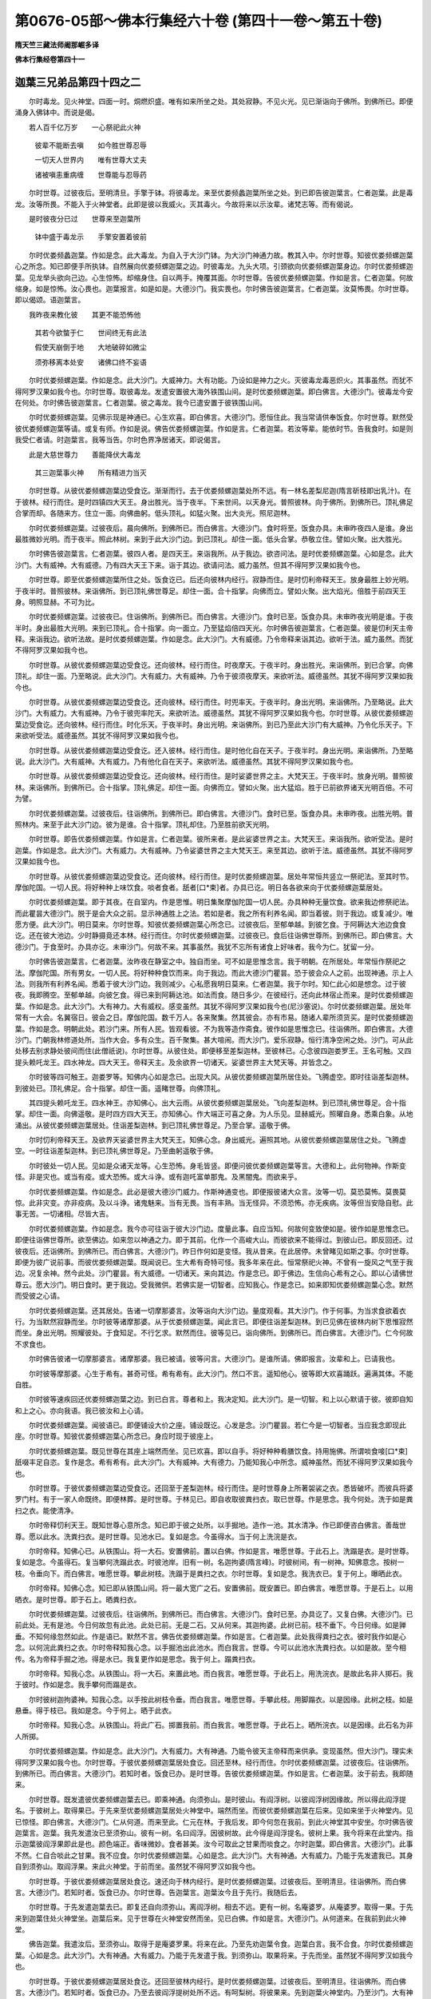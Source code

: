 第0676-05部～佛本行集经六十卷 (第四十一卷～第五十卷)
==============================================================

**隋天竺三藏法师阇那崛多译**

**佛本行集经卷第四十一**

迦葉三兄弟品第四十四之二
------------------------

　　尔时毒龙。见火神堂。四面一时。烔燃炽盛。唯有如来所坐之处。其处寂静。不见火光。见已渐诣向于佛所。到佛所已。即便涌身入佛钵中。而说是偈。

　　若人百千亿万岁　　一心祭祀此火神

  　　彼辈不能断去嗔　　如今胜世尊忍辱

  　　一切天人世界内　　唯有世尊大丈夫

  　　诸被嗔恚重病缠　　世尊能与忍辱药

　　尔时世尊。过彼夜后。至明清旦。手擎于钵。将彼毒龙。来至优娄频蠡迦葉所坐之处。到已即告彼迦葉言。仁者迦葉。此是毒龙。汝等所畏。不能入于火神堂者。此即是彼以我威火。灭其毒火。今故将来以示汝辈。诸梵志等。而有偈说。

　　是时彼夜分已过　　世尊来至迦葉所

  　　钵中盛于毒龙示　　手擎安置着彼前

　　尔时优娄频蠡迦葉。作如是念。此大毒龙。为自入于大沙门钵。为大沙门神通力故。教其入中。尔时世尊。知彼优娄频螺迦葉心之所念。知已即便手所执钵。自然展向优娄频螺迦葉之边。时彼毒龙。九头大项。引颈欲向优娄频螺迦葉身边。尔时优娄频螺迦葉。见龙举头欲向己边。心生惊怖。却缩身住。自以两手。掩覆其面。尔时世尊。告彼优娄频螺迦葉。作如是言。仁者迦葉。何故缩身。如是惊怖。汝心畏也。迦葉报言。如是如是。大德沙门。我实畏也。尔时佛告彼迦葉言。仁者迦葉。汝莫怖畏。尔时世尊。即以偈颂。语迦葉言。

　　我昨夜来教化彼　　其更不能恐怖他

  　　其若今欲螫于仁　　世间终无有此法

  　　假使天崩倒于地　　大地破碎如微尘

  　　须弥移离本处安　　诸佛口终不妄语

　　尔时优娄频螺迦葉。作如是念。此大沙门。大威神力。大有功能。乃设如是神力之火。灭彼毒龙毒恶炽火。其事虽然。而犹不得阿罗汉果如我今也。尔时世尊。取彼毒龙。发遣安置彼大海外铁围山间。是时优娄频螺迦葉。即白佛言。大德沙门。彼毒龙今安在何处。尔时佛告彼迦葉言。仁者迦葉。彼之毒龙。我今已遣安置于彼铁围山间。

　　尔时优娄频螺迦葉。见佛示现是神通已。心生欢喜。即白佛言。大德沙门。愿恒住此。我当常请供奉饭食。尔时世尊。默然受彼优娄频螺迦葉等请。或复有师。作如是说。佛告优娄频螺迦葉。作如是言。仁者迦葉。若汝等辈。能依时节。告我食时。如是则我受仁者请。时迦葉言。我等当告。尔时色界净居诸天。即说偈言。

　　此是大慈世尊力　　善能降伏大毒龙

  　　其三迦葉事火神　　所有精进力当灭

　　尔时世尊。从彼优娄频螺迦葉边受食讫。渐渐而行。去于优娄频螺迦葉处所不远。有一林名差梨尼迦(隋言斫枝即出乳汁)。在于彼林。经行而住。是时四镇四大天王。身出胜光。当于夜半。下来世间。以天身光。普照彼林。向于佛所。到佛所已。顶礼佛足合掌而却。各随来方。住立一面。向佛曲躬。低头顶礼。如猛火聚。出大炎光。照尼迦林。

　　尔时优娄频螺迦葉。过彼夜后。晨向佛所。到佛所已。而白佛言。大德沙门。食时将至。饭食办具。未审昨夜四人是谁。身出最胜微妙光明。而于夜半。照此林树。来到于此大沙门边。到已顶礼。却住一面。低头合掌。恭敬立住。譬如火聚。出大胜光。

　　尔时佛告彼迦葉言。仁者迦葉。彼四人者。是四天王。来诣我所。从于我边。欲咨问法。是时优娄频螺迦葉。心如是念。此大沙门。大有威神。大有威德。乃有四大天王下来。诣于其边。欲请问法。威力虽然。但其不得阿罗汉果如我今也。

　　尔时世尊。即至优娄频螺迦葉所住之处。饭食讫已。后还向彼林内经行。寂静而住。是时忉利帝释天王。放身最胜上妙光明。于夜半时。普照彼林。来诣佛所。到已顶礼佛世尊足。却住一面。合十指掌。向佛而立。譬如火聚。出大焰光。倍胜于前四天王身。明照显赫。不可为比。

　　尔时优娄频螺迦葉。过彼夜已。住诣佛所。到佛所已。而白佛言。大德沙门。食时已至。饭食办具。未审昨夜光明是谁。于夜半时。身出最胜大光明。来到已顶礼。合十指掌。向一面立。乃至猛焰倍四天光。尔时佛告彼迦葉言。仁者迦葉。彼是忉利天主帝释。来诣我边。欲听法故。是时优娄频螺迦葉。作如是念。此大沙门。大有威德。乃令帝释来诣其边。欲听于法。威力虽然。而犹不得阿罗汉果如我今也。

　　尔时世尊。从彼优娄频螺迦葉边受食讫。还向彼林。经行而住。时夜摩天。于夜半时。身出胜光。来诣佛所。到已合掌。向佛顶礼。却住一面。乃至略说。此大沙门。大有威力。大有威神。乃令于彼须夜摩天。来欲听法。威德虽然。其犹不得阿罗汉果如我今也。

　　尔时世尊。从彼优娄频螺迦葉边受食讫。还向彼林。经行而住。时兜率天。于夜半时。身出光明。来诣佛所。乃至略说。此大沙门。大有威力。大有威神。乃令于彼兜率陀天。来欲听法。威德虽然。其犹不得阿罗汉果如我今也。尔时世尊。从彼优娄频螺迦葉边受食讫。还向彼林。经行而住。时化乐天。于夜半时。身出光明。来诣佛所。到已乃至此大沙门有大威神。乃令化乐天子。下来欲听受法。威德虽然。其犹不得阿罗汉果如我今也。

　　尔时世尊。从彼优娄频螺迦葉边受食讫。还入彼林。经行而住。是时他化自在天子。于夜半时。身出光明。来诣佛所。乃至略说。此大沙门。大有威神。大有威力。乃有他化自在天子。来欲听法。威德虽然。其犹不得阿罗汉果如我今也。

　　尔时世尊。从彼优娄频螺迦葉边受食讫。还向彼林。经行而住。是时娑婆世界之主。大梵天王。于夜半时。放身光明。普照彼林。来诣佛所。到佛所已。合十指掌。顶礼佛足。却住一面。向佛而立。譬如火聚。出大猛焰。胜于已前欲界诸天光明百倍。不可为譬。

　　尔时优娄频螺迦葉。过彼夜后。往诣佛所。到佛所已。即白佛言。大德沙门。食时已至。饭食办具。未审昨夜。出胜光明。普照林内。来至于此大沙门边。彼为是谁。合十指掌。顶礼却住。乃至胜前欲天光明。

　　尔时世尊。即告优娄频螺迦葉。作如是言。仁者迦葉。彼所来者。是此娑婆世界之主。大梵天王。来诣我所。欲听受法。是时迦葉。作如是念。此大沙门。大有威力。大有威神。乃令娑婆世界之主大梵天王。来至其边。欲听于法。威德虽然。其犹不得阿罗汉果如我今也。

　　尔时世尊。从彼优娄频螺迦葉边受食讫。还向彼林。经行而住。是时优娄频螺迦葉。居处年常恒共竖立一祭祀法。至其时节。摩伽陀国。一切人民。将好种种上味饮食。啖者食者。舐者[口*束]者。办具已讫。明日各各欲来向于优娄频螺迦葉居处。

　　尔时优娄频螺迦葉。即于其夜。在自室内。作是思惟。明日集聚摩伽陀国一切人民。办具种种无量饮食。欲来我边修祭祀法。而此瞿昙大德沙门。脱于是会大众之前。显示神通胜上之法。若如是者。我之所有利养名闻。即当着彼。则于我边。或复减少。唯愿方便。此大沙门。明日莫来。尔时世尊。知彼优娄频螺迦葉心所念已。过彼夜后。至郁单越。到彼乞食。于阿耨达大池边食食讫。还在彼大池边。少时静摄竟还本林。经行而住。尔时优娄频螺迦葉。过彼夜已。食后往诣佛世尊所。到佛所已。即白佛言。大德沙门。于食至时。办具亦讫。未审沙门。何故不来。其事虽然。我犹不忘所有诸食上好味者。我今为仁。犹留一分。

　　尔时佛告彼迦葉言。仁者迦葉。汝昨夜在静室之中。独自而坐。可不如是思惟念言。我于明朝。在所居处。年常恒作祭祀之法。摩伽陀国。所有男女。一切人民。将好种种食饮而来。向于我边。而此大德沙门瞿昙。恐于彼会众人之前。出现神通。示上人法。则我所有利养名闻。悉着于彼大沙门边。我则减少。心私愿我明日莫来。仁者迦葉。我于尔时。知仁此心如是想念。过于彼夜。我即腾空。至郁单越。向彼乞食。得已来到阿耨达池。如法而食。随日多少。在彼经行。还向此林宿止而来。是时优娄频螺迦葉。作如是念。此大沙门。大有神力。大有威权。感变虽然。其犹不得阿罗汉果如我今也(尼沙塞说)。尔时优娄频螺迦葉。居处年常有一大会。名翼宿日。彼会之日。摩伽陀国。数千万人。各来聚集。然其彼会。亦有市易。随诸人辈所须货买。是时优娄频螺迦葉。作如是念。明朝此处。若沙门来。所有人民。皆观看彼。不为我等造作斋食。彼作如是思惟念已。往诣佛所。即白佛言。大德沙门。门朝我林修道处所。当作大会。多有众生。百千聚集。甚大喧闹。而大沙门。爱乐寂静。恒行清净空闲之处。沙门。可从此处移去别求静处彼间而住(此僧祇说)。尔时世尊。从彼住处。即便移至差梨迦林。至彼林已。心念彼四迦娄罗王。王名可触。又四提头赖吒龙王。四水神龙。四大天王。帝释天主。及余欲界一切诸天。娑婆世界主大梵天等。并皆念之。

　　尔时彼等四可触王。迦娄罗等。知佛内心如是念已。出现大风。从彼优娄频螺迦葉所居住处。飞腾虚空。即时往诣差梨迦林。到彼处已。顶礼佛足。合十指掌。却住一面。遥睹世尊。向佛顶礼。

　　其四提头赖吒龙王。四水神王。亦知佛心。出大云雨。从彼优娄频螺迦葉居处。飞向差梨迦林。到已顶礼佛世尊足。合十指掌。却住一面。向佛遥敬。是时四方四大天王。亦知佛心。作大端正可喜之身。为人乐见。显赫威光。照曜自身。悉乘白象。从地涌出。从彼优娄频螺迦葉居处。住诣差梨迦林。到已顶礼佛世尊足。乃至合掌。遥敬于佛。

　　尔时忉利帝释天王。及欲界天娑婆世界主大梵天王。知佛心念。身出威光。遍照其地。从彼优娄频螺迦葉居住之处。飞腾虚空。一时往诣差梨迦林。到已顶礼佛世尊足。乃至曲躬遥敬于佛。

　　尔时彼处一切人民。见如是众诸天龙等。心生恐怖。身毛皆竖。即便问彼优娄频螺迦葉等言。大德和上。此何物神。作斯变怪。非是灾也。或当有疫。或大恐怖。或大斗诤。或有迦吒富单那鬼。及黑闇鬼。而欲来乎。

　　尔时优娄频螺迦葉。作如是念。此必是彼大德沙门威力。作斯神通变也。即便报彼诸大众言。汝等一切。莫恐莫怖。莫畏莫惊。此非灾变。亦非疫病。及以斗诤。诸鬼魅来。当有无畏。当有丰熟。当无怪异。不须恐怖。亦无疾病。汝等但当安隐自慰。此事无苦。一切诸相。尽皆大吉。

　　尔时优娄频螺迦葉。作如是念。我今亦可往诣于彼大沙门边。度量此事。自应当知。何故何变致使如是。彼作如是思惟念已。即便往诣佛世尊所。欲至佛边。如来忽以神通之力。即于其前。化作一个高峻大山。而彼欲来不能得过。到彼山已。即反回还。过彼夜后。还诣佛所。到佛所已。而白佛言。大德沙门。昨日作何如是变怪。我从昔来。在此居停。未曾睹见如斯之事。尔时世尊。即便为彼广说前事。而彼优娄频螺迦葉。既闻说已。生大希有奇特可怪。我多年来在此。恒常祭祀火神。不曾有一旋风之气至于我边。况复余神。然今此处。沙门瞿昙。有大威德。一切诸天。来向其边。作是念已。即于佛边。生信向心希有之心。即以心请佛世尊云。愿大沙门。明日食时。更于我边。受我微供。若佛实是一切智者。应知我心。作是念已。如来即知优娄频螺迦葉心念。默然而受彼之心请。

　　尔时优娄频螺迦葉。还其居处。告诸一切摩那婆言。汝等诣向大沙门边。量度观看。其大沙门。作于何事。为当求食欲着衣行。为当默然寂静而坐。尔时彼等诸摩那婆。从于优娄频螺迦葉。闻此言已。即便往诣差梨迦林。到已见佛在彼林内树下思惟寂然而坐。身出光明。照耀彼处。于食知足。不行乞求。默然而住。彼等见已。诣向佛所。到佛所已。而白佛言。大德沙门。仁今何故不求食也。

　　尔时佛告彼诸一切摩那婆言。诸摩那婆。我已被请。彼等问言。大德沙门。是谁所请。佛即报言。汝辈和上。已请我也。

　　尔时彼等摩那婆。心生于希有。甚奇可怪。希有希有。此大沙门。然口不言。遥知他心。彼等即大欢喜踊跃。遍满其体。不能自胜。

　　尔时彼等速疾回还优娄频螺迦葉之边。到已白言。尊者和上。我决定知。此大沙门。是一切智。和上以心默请于彼。彼即自知和上之心。亦向我语。我已彼汝和上心请。

　　尔时优娄频螺迦葉。闻彼语已。即便铺设大价之座。铺设既讫。心发是念。沙门瞿昙。若仁今是一切智者。当应我念即现此座。尔时世尊。知彼优娄频螺迦葉心所念已。身应时现于彼座上。

　　尔时优娄频螺迦葉。既见世尊在其座上端然而坐。见已欢喜。即以自手。将好种种肴膳饮食。持用施佛。所谓啖食唼[口*束]舐啜丰足自恣。复作是念。希有希有。此大沙门。大有威神。大有德力。乃能知我心中所念。威神虽然。而犹不得阿罗汉果如我今也。

　　尔时世尊。于彼优娄频螺迦葉边受食讫。还回至于差梨迦林。经行而住。是时世尊身上所著袈裟之衣。悉皆破坏。而彼兵将婆罗门村。有于一家人命既终。即便林葬。是时世尊。于林见已。即自收取彼粪扫衣。取已世尊。作是思念。我今何处。洗于如是粪扫之衣。能使清净。

　　尔时帝释忉利天王。既知世尊心意所念。知已即于彼之处所。以手掘地。造作一池。其水清净。作已即便咨白佛言。善哉世尊。愿以此水。洗粪扫衣。是时世尊。见池水已。复如是念。今虽得水。当于何上洗浣是衣。

　　尔时帝释。知佛心已。从铁围山。将一大石。安置佛前。置以白佛。作如是言。唯愿世尊。于此石上。洗蹋是衣。是时世尊。复如是念。今虽得石。复当攀何洗蹋此衣。时彼池岸。旧有一树。名迦拘婆(隋言峰)。时彼树间。有一树神。知佛意念。按树一枝。令垂向下。而白佛言。唯愿世尊。攀此树枝。洗蹋于是粪扫之衣。尔时世尊。复如是念。我洗衣已。复于何上。曝晒此衣。

　　尔时帝释。知佛心念。知已即从铁围山间。将一最大宽广之石。安置佛前。既安置已。即白佛言。唯愿世尊。于是石上。以用晒衣。是时世尊。即于石上。晒粪扫衣。

　　尔时优娄频螺迦葉。过彼夜后。往诣佛所。到佛所已。而白佛言。大德沙门。食时已至。办具讫了。又复白佛。大德沙门。已前此处。无有是池。今日何故忽有此池。此处已前。无是二石。又从何来。其迦拘婆。此树已前。枝不垂下。今日何缘。如是亸垂。不知何缘忽然如此。作是语已。默然不言。佛告优娄频螺迦葉。作如是言。仁者迦葉。此处我得粪扫之衣。彼时我作如是心念。以何浣此粪扫之衣。尔时帝释知我心念。以手掘池出此池水。而白我言。世尊。今可以此池水洗粪扫衣。以如是故。至今相传。名为帝释手掘之池。得是水已。我复更作如是思念。我于何上。蹋粪扫衣。

　　尔时帝释。知我心念。从铁围山。将一大石。来置此地。而白我言。唯愿世尊。于此石上。用洗浣衣。是故此名非人掷石。我于彼时。作如是念。我手攀何而蹋是衣。

　　尔时彼树迦拘婆神。知我心念。以手按此树枝令垂。而白我言。唯愿世尊。手攀此枝。用脚蹋衣。以是因缘。此树之枝。如是悬垂。得于枝已。我如是念。今于何上。晒于此衣。

　　尔时帝释。知我心念。从铁围山。将此广石。掷置我前。而白我言。唯愿世尊。于此石上。晒所浣衣。以是因缘。此石名为非人所掷。

　　尔时优娄频螺迦葉。作如是念。此大沙门。大有威力。大有神通。乃能令彼天主帝释而来供承。变现虽然。但大沙门。理实未得阿罗汉果如我今也。尔时世尊。于彼优娄频螺迦葉居处食讫。回还至林。经行而住。尔时优娄频螺迦葉。过彼夜后。往诣佛所。到佛所已。而白佛言。大德沙门。若知时者。饭食已办。是时世尊。告彼优娄频螺迦葉。作如是言。仁者迦葉。汝于前去。我即随来。

　　尔时世尊。既发遣彼优娄频螺迦葉去已。即乘神通。向须弥山。是时彼山。有阎浮树。以彼阎浮树因缘故。所以得此阎浮提名。于彼树上。取得果已。于先来至优娄频螺迦葉居处火神堂中。端然而坐。而彼优娄频螺迦葉在后来。见如来坐于火神堂内。见已惊怪。即白佛言。大德沙门。仁从何道。而来至此。仁元在林。于我后发。即今何忽在我前。到此火神堂其中安坐。尔时佛告彼迦葉言。迦葉。我先发遣汝已至须弥山。彼有一树。名曰阎浮。因彼树故。此今得是阎浮提名。彼树上果。我今将来在此堂内。指示迦葉彼阎浮果即此是也。颜色端正。香味微妙。食者甚美。汝今可取此之甘果而啖食之。尔时迦葉。即白佛言。大德沙门。此事不然。仁自合啖此之甘果。我不应食。尔时优娄频螺迦葉。心如是念。此大沙门。大有神通。大有威力。乃能于先发遣我已。其身自到须弥山。取阎浮果。来此火神堂。于前而坐。虽然犹不得阿罗汉如我今也。

　　尔时世尊。于彼优娄频螺迦葉居处食讫。速还向于林内经行。是时优娄频螺迦葉。过彼夜后。至明清旦。往诣佛所。而白佛言。大德沙门。若知时者。饭食已办。尔时世尊。告迦葉言。迦葉汝今且于先行。我随后去。

　　尔时世尊。于先发遣迦葉去已。即复还自向须弥山。离阎浮树。相去不远。更有一树。名庵婆罗。从庵婆罗。取得一果。于先来到迦葉住处火神堂坐。迦葉后来。见于世尊在火神堂安然而坐。见已白佛。作如是言。大德沙门。从何道来。在我前到此火神堂。

　　佛告迦葉。我遣汝后。至须弥山。取得于是庵婆罗果。将来在此。乃至先劝迦葉令食。迦葉白言。我不合食。尔时优娄频螺迦葉。心如是念。此大沙门。大有神通。大有威力。乃能于先发遣于我。到须弥山。取果将来。于先而坐。虽然犹不得阿罗汉如我今也。

　　尔时世尊。于彼优娄频螺迦葉居处食讫。还回至彼林内经行。是时优娄频螺迦葉。过彼夜后。至明清旦。往诣佛所。而白佛言。大德沙门。若知时者。饭食已办。乃至去彼阎浮提树处所不远。有呵梨树。将彼果来。先到迦葉火神堂内。乃至沙门。大有神通。虽然犹不得阿罗汉如我今也。

　　尔时世尊食讫。还至彼林经行。乃至去彼阎浮提。近更有一树。名毗醯勒。彼树上取一果将来先到堂内。乃至如前。此大沙门。大有神通。先遣我身。其后取果。虽然犹不得阿罗汉如我今也。

　　尔时世尊食讫。还至彼林经行。乃至去彼阎浮提树。更有一树。名阿摩勒。彼树取果。于先将来。坐火神堂。乃至沙门。大有神通。先发遣我。身后将果来火神堂。虽然犹不得阿罗汉如我今也。

　　尔时世尊食讫。还至彼林经行。是时优楼频螺迦葉。过彼夜后。往诣佛所。到佛所已。而白佛言。大德沙门。若知时者。饭食已办。佛告迦葉。汝先且去。我随后来。尔时世尊。遣迦葉已。至瞿耶尼。到彼处已。乞乳满钵。在前来至火神堂内。是时优娄频螺迦葉。见已白佛。大德沙门。从何道来。在于我前。到此堂内。佛告迦葉。我遣汝后。到瞿耶尼。乞得是乳。满此钵中。在是而坐。迦葉是乳。颜色微妙。香气甘美。汝意若乐。取此乳饮。迦葉白佛。我不堪饮。沙门自饮。是时迦葉。作如是念。此大沙门。大有威力。大有神通。乃先遣我。其后身往瞿耶尼国。乞乳满钵。先来至此火神堂内。虽然犹不得阿罗汉如我今也。

**佛本行集经卷第四十二**

迦葉三兄弟品第四十四之三
------------------------

　　尔时世尊食讫。还至彼林经行。是时优娄频螺迦葉。过彼夜后。往至佛所。到已白佛。大德沙门。若知时者。饭食已办。佛告迦葉。汝于先去。我随后来。尔时世尊。于先发遣迦葉去后。即往到彼三十三天。到彼天已。取得一华。其华名波梨阇多迦(隋言彼岸生)。取已于先来火神堂。迦葉后来。见佛已坐。即白佛言。大德沙门。从何道来。在于我前。到火神堂。

　　佛告迦葉。我先遣汝。后至忉利天宫。将此波梨阇华。来此神堂。然此波梨阇多迦华。颜色可爱。香气甚好。汝意若乐。可取此华嗅其香气。迦葉白佛。大德沙门。此华香气。微妙精好。沙门自持。我不合嗅。是时迦葉。作如是念。此大沙门。大有威力。大有神通。乃能于先发遣我已。后到天上。取彼波梨阇多迦华。于先来坐火神堂内。虽然犹不得阿罗汉身心寂静如我今也。尔时迦葉居处。螺髻诸梵志等。欲破于柴。而不能得。若倚立者。不能屈身。若低腰时。不能正直。若斧着柴。拔不能出。尔时彼等螺髻梵志。作如是念。此之神通。必当是彼大沙门作。无有疑也。乃令我等今日不能破此柴薪。极甚劳苦。

　　尔时世尊。告彼优娄频螺迦葉一切等言。螺髻迦葉。汝等今欲破于薪耶。迦葉白佛。大德沙门。实欲破薪。而不能得。是时佛作如是语已。彼等梵志。即得自恣破其薪柴。是时优娄频螺迦葉。作如是念。此大沙门。大有威力。大有神通。虽然犹不得阿罗汉如我今也。尔时世尊食讫。还向彼林经行。是时优娄频螺迦葉。所居住处。欲燃火烛。而不能着。是时彼等螺髻梵志。作如是念。此之神通。必是彼大沙门所作。无有疑也。而令我等。如是辛苦。火不能燃。

　　尔时世尊。告彼优娄频螺迦葉一切等言。迦葉。汝等欲燃火耶。是时彼等迦葉报言。大德沙门。我欲燃火。时佛问已。彼火即燃五百火聚。是时优娄频螺迦葉。作如是念。此大沙门。大有威力。大有神通。乃能令彼可燃之火不听其燃。若欲令燃。方始即燃。虽尔犹不得阿罗汉如我今也。

　　尔时世尊食讫。还向彼林经行。尔时彼等螺髻梵志。欲灭于火。而不能得。尔时彼等螺髻梵志。作如是念。此是沙门神通之力。而令我等火炎欲灭不能得灭。尔时世尊告迦葉。言迦葉汝等。今欲灭于此火炎耶。迦葉白佛。大德沙门。我今欲得灭此火炎。而不能得。时佛问已。即得灭于五百火炎。尔时迦葉作如是念。此大沙门大有威力。大有神通。其力乃能灭火即灭。欲燃即燃。虽尔犹不得阿罗汉。如我今也。

　　尔时世尊食讫已后。还至彼林经行而住。是时彼等螺髻梵志至极寒冬。天正夜半。或至后夜。严酷冻冷。多有风雪。入于尼连禅河水中。或没或出。如是澡浴。

　　尔时世尊以神通力。化作五百赤炭火聚。在彼岸边。是时彼等螺髻梵志。寒噤出水住在岸边。各各向火。是时彼等螺髻梵志。心如是念。此必定是彼大沙门作是神变。忽然有此五百火炉。而无烟炎。使于我等从冷水出向火炙暖。是时优娄频螺迦葉作如是念。此大沙门大有威力。大有神通。乃能化作五百炉火。无有烟炎。令我螺髻五百弟子从冷水出向火暖坐。虽然犹不得阿罗汉。如我今也。

　　尔时世尊食讫已后。还至彼林。经行而住。是时彼等螺髻梵志。欲取于水各手持瓶。或将军持。欲用取水。而不能捉。是时彼等螺髻梵志作如是念。此必是彼大沙门作。而令我等。不能取瓶及以军持。

　　尔时世尊告彼优娄频螺迦葉并及五百螺髻梵志一切等言。迦葉。汝等各欲将瓶及军持等欲取水乎。迦葉白言。善哉沙门。此等五百螺髻梵志。将瓶军持欲取于水。时佛问已。而其五百螺髻梵志皆能将瓶及军持等。得取于水。

　　尔时优娄频螺迦葉作如是念。希有希有。此大沙门大有威力。大有神通。乃能令此五百螺髻诸梵志等。许其取水。乃能得水。不许不得。虽然犹不得阿罗汉。如我今也。

　　尔时世尊食讫已后。还至彼林。经行而住。是时优娄频螺迦葉。其于已前。祭祀火时。恒常坐七多罗树上。于后祭祀。还欲上七多罗树上而不能上。

　　尔时优娄频螺迦葉作如是念。决定是彼大沙门作神通无疑。令我不能上此多罗树上祭火。是时迦葉作如是念。此大沙门大有威力。大有神通。乃能如是。不许我等上于树者。则不能上。虽然犹不得阿罗汉。如我今也。尔时世尊食讫已后。还至彼林。经行而住。是时优娄频螺迦葉上七多罗树上祭祀。上已不能安隐而住。尔时优娄频螺迦葉作如是念。决定是彼大沙门作神通无疑。令我上此七多罗树旧住处坐。不能得住。复更欲上。而白佛言。善哉沙门。愿听我等依旧住此七多罗树祭祀于火。时佛语已。其迦葉等。即得依旧安住彼七多罗树上。

　　尔时优娄频螺迦葉作如是念。此大沙门大有威力。大有神通。乃能许我住则得住。不许不得。虽然犹不得阿罗汉。如我今也。

　　尔时世尊食讫已后。还至彼林。经行而住。是时优娄频螺迦葉祭祀火讫。欲覆藏置。即不能覆。是时优娄频螺迦葉作如是念。决定是彼沙门瞿昙作此神通。令我等辈不得覆火。是时迦葉即白佛言。善哉沙门。愿令我等得覆此火。作是语已。即得覆火。

　　尔时迦葉作如是念。此大沙门大有威力。大有神通。乃能如是。许覆得覆。不许不得。虽然犹不得阿罗汉。如我今也。

　　尔时世尊食讫。还至彼旧林中。经行而住。是时迦葉祭祀火时。火及木头。东西驰走。不能一住。是时迦葉作如是念。决定是彼沙门瞿昙作是神通。令我祭祀火之器具。东西驰走。状若人驱。不能定住。即白佛言。善哉沙门。愿令我此祭祀火具得一定住。

　　尔时佛告彼迦葉言。如汝等意。其祭火具。即得安定。因此缘故。其迦葉等作如是念。此大沙门大有威力。大有神通。乃能许我祭祀火器住则得住。不许不住。虽然犹不得阿罗汉。如我今也。

　　尔时世尊食讫已后。还至彼林。经行而住。是时彼处。忽尔非时。其虚空中。起大黑云。降大暴雨。佛所居处。无有雨水。

　　尔时世尊作如是念。我今可令此水遍布。而于水内。复见干地。令有尘起。现经行处。于彼往来。作是念已。即现如前干地尘坌。来去经行。

　　尔时迦葉作如是念。今既非时。虚空之中。云何忽尔。非时起云。而降大雨。此大沙门所住之处。亦一种有大水弥满。此之沙门。或可为水之所没溺。或今不见。作是念已。多将螺髻诸梵志等。坐于船中。处处求觅。渐至佛所。到佛所已。如是而住。

　　尔时迦葉既见世尊两边有水。唯独中间。现于干地。尘土坌起。来去经行。见已白佛。大德沙门。今住在此大水中乎。佛言住此。作是语已。飞腾虚空。即便往诣迦葉船上。

　　尔时迦葉因此缘故。作如是念。此大沙门大有神通。大有威力。乃能在水作是道行。虽然犹不得阿罗汉。如我今也。

　　摩诃僧祇作如是说。如来为彼优娄频螺迦葉等辈。示现如是五百神通。而彼优娄频螺迦葉于一切时。作如是念。此大沙门。大有威力。大有神通。虽复变现德术如此。而其唯不得阿罗汉。如我今也。

　　尔时世尊作如是念。此之痴人。于无量时。有如是念。此大沙门有大威力。有大神通。虽然而不得阿罗汉。如我今也。而我今可为此迦葉及诸弟子令开慧眼。发厌离心。

　　尔时世尊告彼优娄频螺迦葉。作如是言。迦葉汝今非阿罗汉。亦复未入阿罗汉道。而汝实无阿罗汉相。况复得于阿罗汉果。因于此言。时其优娄频螺迦葉心生羞惭。身毛卓竖。顶礼佛足。而白佛言。善哉世尊。与我出家。受具足戒。

　　尔时世尊告彼优娄频螺迦葉。作如是言。汝大迦葉。此诸五百螺髻梵志依汝住止。顺汝法行。汝可共其平量好恶。告语令知。如于彼等意情所乐。作如是事。

　　尔时优娄频螺迦葉闻佛语已。即便往诣五百螺髻梵志之边。到已告言。汝等梵志摩那婆辈。从我受此居处住止。及奉火神所安堂室。及祭祀器。各随汝等意乐而用。我今欲向大沙门边。当行梵行。

　　尔时彼等五百弟子螺髻梵志共白优娄频螺迦葉。作如是言。和上自从见彼瞿昙大沙门来。我等多时意乐。欲往大沙门边行于梵行。而为敬惜和上心故。口不发言。和上今者若欲于彼大沙门边行梵行者。我等亦当随从而往依彼教法。

　　尔时优娄频螺迦葉及诸弟子。往诣佛所。到佛所已。却住一面。尔时佛告迦葉等言。汝等梵志。可弃于汝鹿皮之衣。及军持杖众杂头髻。令诸螺髻祭祀火神诸器皿等。种种调度。向彼尼连禅河水中。而皆掷却。是时彼等即白佛言。一如大德沙门教诲。我等不违。时诸梵志。即将所著鹿皮之衣。乃至种种器皿调度。向彼河岸。悉掷水中。彼等诸物掷水中已。作种种声。或呹呹(子悉反)声。而逐水流。彼等螺髻。见于如是诸异事已。心中复更增益欢喜。顶礼佛足。而白佛言。唯愿世尊。与我等辈。出家受戒。

　　尔时佛告彼等梵志。作如是言。汝等比丘。来入于我所说法中。行于梵行。尽诸苦故。是时彼等五百长老。应声出家。即成具足。于时那提螺髻迦葉在尼连禅河水下流岸边修道。见于彼等鹿皮之衣。及祭火神器皿调度。随水沿流。见已懎然。心生恐怖。而发此言。咄咄异事。我兄或能为贼所破。不者居处被他杀也。我今可往至彼。观察是何灾祸变怪所致。忽然若斯。尔时其弟那提迦葉作是念已。先遣多人螺髻梵志。诣彼逆看。好恶当告。汝等捡挍。彼有何怪。其事云何。弟子奉教。往彼看已。回还报言。并各平安事瞿昙氏。那提迦葉然后自将三百弟子。左右围绕。往于长老优娄频螺迦葉住处。到已即见优娄频螺迦葉师徒。剃除须发。着袈裟衣。见已内心不大欢喜。向兄迦葉。而说偈言。

　　仁者虚祭祀火神　　徒复空修于苦行

  　　今日既舍此苦行　　犹如蛇脱于故皮

　　尔时那提螺髻迦葉。即白长老优娄频螺迦葉兄言。此能胜也。是时长老优娄频螺迦葉报言。此实胜也。宁为此行。此行最妙。

　　尔时那提螺髻迦葉。告其三百螺髻梵志诸弟子言。汝等螺髻摩那婆辈。我彼居处。及泉池等。并诸调度。汝意自知。作何处分。我今欲在大沙门边。当修梵行。

　　尔时彼等三百螺髻梵志弟子。白师那提螺髻迦葉。作如是言。和上今若欲往于彼大沙门边修梵行者。我等亦当随逐和上。同诣彼边共修梵行。尔时那提螺髻迦葉。及诸弟子。往诣佛所。到佛所已。却住一面。

　　尔时佛告彼等梵志。作如是言。汝等今者能将身上所著鹿皮。及祭祀火器皿调度。掷置尼连禅河水中。弃去以不。彼等梵志。同白佛言。如沙门教。我不敢违。而彼等将如前调度。即掷水中。作呹呹声。逐水而去。尔时彼诸螺髻梵志见如是等希有之事。复增欢喜。乃至彼等长老比丘。应时出家。即成具戒。

　　尔时伽耶螺髻迦葉在河下流。忽见鹿皮及祭祀火器皿调度随水流下。见已心复生大恐怖。而发是言。咄咄异事。我兄或能被贼所破其居坐处。不被杀也。我今可往至彼观察为何灾祸。作是念已。先遣多人螺髻梵志。往彼逆看。好恶当告。汝等捡挍。彼有何怪。其事云何。弟子还报。如前所答。尔时伽耶螺髻迦葉然后自将二百弟子。左右围绕。往于长老优娄频螺。并及那提二迦葉边。到已即见二迦葉身。剃除髻发。着袈裟衣。见已内心不大欢喜。向于二兄优娄那提两迦葉边。而说偈言。

　　兄等昔空祭火神　　亦复徒修于苦行

  　　今日既共舍此等　　犹如蛇脱彼故皮

　　尔时优娄频螺迦葉。并及长老那提迦葉。还共以偈报弟伽耶螺髻梵志。作如是言。

　　我等昔空祭火神　　我等亦徒修苦行

  　　我等今得舍此法　　实如蛇脱彼故皮

　　尔时伽耶螺髻迦葉。复问优娄频螺迦葉。并及那提迦葉等言。兄今此处。实能胜也。是时长老二迦葉言。此处实胜。宁为此行。此行最妙。

　　尔时伽耶螺髻迦葉。告其二百螺髻梵志诸弟子言。汝等梵志摩那婆辈。我彼居处所有泉池。并诸调度。汝意自知。作何处分。我今欲在大沙门边修学梵行。尔时彼等二百螺髻梵志弟子。白师伽耶螺髻迦葉。作如是言。和上今若欲往于彼大沙门边行梵行者。我等亦当随逐和上。一时同诣大沙门边共修梵行。是时伽耶螺髻迦葉。及其弟子。往诣佛所。到佛所已。却住一面。而白佛言。大德沙门。我今及诸弟子。欲入沙门法中。是事一切当如是持。尔时世尊即告彼等螺髻梵志。作如是言。汝等若能然是事者。当取汝等鹿皮之衣。及祭祀火器皿调度。悉弃掷着尼连河中。彼等报言。如沙门教。我不敢违。是时彼等螺髻梵志。即持鹿皮及诸调度祭祀火物。悉掷河中。掷河中已。其诸皮衣军持瓶罐。出种种声。呹呹唱呴。随流而下。

　　尔时彼诸螺髻梵志见如是等希有之事。复增欢喜。而白佛言。善哉世尊。与我出家及具足戒。佛即告言。汝等比丘。来入于我。自说法中。修行梵行。尽于诸苦。是时彼等诸长老辈。应声出家。即成具戒。

　　尔时世尊在彼优娄频螺迦葉聚落之内。随多少时。意乐住已。渐渐行向伽耶城边。如来在彼象头山顶。将是一千比丘徒众停住。即以三种神通。教化彼等。所谓身通口通意通。而调习之。

　　尔时世尊欲显身通。所谓一身作于多身。多身还复作于一身。上没下现。下没上现。东没西现。西没东现。南没北现。北没南现。山崖石壁。能过无碍。入地如水。履水如地。从地跏趺。升陟虚空。犹如飞鸟。身出烟炎。如大火聚。灭火现水。消水放火。此之日月如是威德。而能以手摩扪捉持。乃至梵天自在行动。此是如来现身神通。

　　现口通者。汝等比丘。今应当知如是分别。应当如是莫生分别。应当如是观察思惟。应当如是莫思惟观。汝等比丘。应如是证。莫如是证。汝等比丘。应如是行。莫如是行。此是如来现口神通。

　　现意通者。汝等比丘。今应当知。此一切法。皆悉炽燃。言炽燃者。眼亦炽燃。色亦炽燃。眼识炽燃。眼触炽燃。眼触所因生者。有受若乐若苦非乐非苦。彼亦炽燃。以何炽燃。以欲火故烦恼炽燃。以嗔恚火烦恼炽燃。以愚痴火烦恼炽燃。我如是说眼过。如是其耳炽燃。声响炽燃。略说乃至鼻香炽燃。舌味炽燃。身触炽燃。意法炽燃。因于意触所生受者。若苦若乐非苦非乐。彼亦炽燃。以何炽燃。以欲火故烦恼炽燃。以嗔恚火烦恼炽燃。以愚痴火烦恼炽燃。我如是说耳鼻舌身根尘过患。

　　复次若有多闻之人。能作如是深观察者。彼能厌眼。厌离眼识。厌离眼触若因眼触所生受者。若苦若乐非苦非乐。是中亦能如是厌离。是厌离眼。

　　又复如是。厌离于耳。厌离于声。乃至略说。厌离鼻香。厌离舌味。厌离身触。厌离意法。若因意触所生受者。若乐若苦非乐非苦。彼亦厌离。既厌离讫。即不染着。既不染着。即得解脱。既得解脱。即有如是内净智现自知。我今生死已断。梵行已立。所作已办。不受后有。此是如来意作神通。

　　尔时世尊作如是说。三种神通教示之时。彼诸一千比丘徒众。无为漏尽。于诸法中心得解脱。而有偈说。

　　已断生死诸欲流　　已得梵行自利益

  　　所作悉已皆成办　　更不受于后有生

　　尔时彼诸一千比丘。闻佛世尊如是说已。于诸漏中。无复有为。即得内心善好解脱。舍梵志法。名声闻僧。

优波斯那品第四十五之一
----------------------

　　尔时彼三迦葉兄弟。有一[外*男]甥螺髻梵志。其梵志名优波斯那(隋言最上征将)。住在一山。其所住山。名阿修罗。恒共二百五十螺髻梵志弟子修学仙道彼闻其舅迦葉三人及诸弟子往诣于彼大沙门边。悉皆出家。剃除须发。闻已心惊。大不欢喜。而口发言。希有舅等。于若干年。祭祀火神。今日忽已入沙门中。为作弟子。我今当往彼处诃责。何故作是不善事也。彼口中咽唧唧之声。而往诣彼三阿舅边。到已见其三阿舅。剃除须发。着袈裟衣。见已向舅。而说偈言。

　　舅等虚祀火百年　　亦复空修彼苦行

  　　今日同舍于此法　　犹如蛇脱于故皮

　　尔时彼舅迦葉三人。同共以偈报其[外*男]甥优波斯那。作如是言。

　　我等昔空祀火神　　亦复徒修于苦行

  　　我等今日舍此法　　实如蛇脱彼故皮

　　尔时兵将螺髻梵志闻说偈已。复反问彼三阿舅言。此能胜也。是时彼三阿舅报言。此实胜也。宁为此行。此行最妙。尔时兵将螺髻梵志。告其二百五十螺髻梵志弟子。作如是言。汝等梵志摩那婆辈。我彼居处所有泉池并诸调度。汝意自知。作何处分。我今欲在大沙门边修行梵行。

　　尔时彼等二百五十螺髻梵志。即便共白优波斯那螺髻梵志。作如是言。和上今若欲往于彼大沙门边行梵行者。我等亦当随逐和上同诣彼边。共修净行。尔时兵将螺髻梵志及诸弟子。往诣佛所。到佛所已。而白佛言。大德沙门。我今愿将诸弟子。入沙门法中。乃至是事。当如是持。

　　尔时世尊告彼螺髻诸梵志言。汝若然者。当自取汝鹿皮之衣。及祭火器。掷弃一边。而其彼等诸梵志言。如沙门教。我等不违。即至居处将祭火具。掷着一边。

　　尔时梵志掷弃祭火器皿已后。还至佛所。到佛所已。顶礼佛足。而白佛言。善哉世尊。与我出家及具足戒。佛告彼等。作如是言。汝等比丘。来入于我自说法中。修于梵行。尽诸苦故。而其彼等二百五十诸长老辈。应声出家。即成具戒。

　　尔时世尊即为彼等诸长老辈。增更说法。如前还以三种神通。示教利喜。是时彼等于无为法。悉尽诸漏。心得解脱。尔时世尊最初集聚诸比丘众。所谓此等一千二百五十人俱。并悉从于梵志出家。皆阿罗汉。悉得自利。随侍世尊。证会说法。

　　复次其后诸比丘等即白佛言。善哉世尊。彼等螺髻梵志师徒。往昔之时。种何善根。今日并得出家受具。皆证罗汉。昔作何业。今得是报。又彼长老优娄频螺迦葉一人。共其五百螺髻梵志。而得为首。最妙最胜。最上最尊。那提迦葉三百弟子。为首为最。为胜为妙。伽耶迦葉二百弟子。为首为胜。为妙为尊。又复长老优娄频螺迦葉往昔造于何业。今日世尊种种教示如是难化。自余一切诸梵志等。易受于化。作是语已。默然而住。

　　尔时佛告诸比丘言。汝诸比丘。至心谛听。我念往昔。还在于此阎浮提内。具足而有一千商人。彼商人中。有三兄弟。各为商主。其一还名优娄频螺迦葉。主领五百商人。第二还名那提迦葉。亦复主领三百商人。第三还名伽耶迦葉。亦然还领二百商人。

　　尔时彼等三大商主及诸商人。相共欲往海内治生。堪入海货。庄严已讫。其物价数。足直三百千万金钱。一百千万拟自食粮。一百千万拟余商人。以为本领。一百千万拟杂用度。料理船舶。彼等如是庄严竟已。渐渐而行。至彼海岸。至海岸已。供养祭祀大海之神。办具船舫。其外倍价。更雇五人。所谓善解调治船者。观四方者。溯水入者。善浮水者。张施帆者。既如是得彼五人已。其三商主。大声唱言。谁能入海(三称)。如是三声大唱告已。即坐舶上。相共入海。为求财故。彼等既至大海之中。忽遇黑风。彼风吹船。掷海潬上。佥然而住。

**佛本行集经卷第四十三**

优波斯那品第四十五之二
----------------------

　　尔时商主及众贾人至海洲已。值于种种诸杂珍宝。彼等收拾。满其船舶。还至岸边。收[僉*殳]宝货。欲向本国。中间路上。遇见一塔。其塔乃是迦葉世尊多陀阿伽度阿罗呵三藐三佛陀舍利之塔。其塔破坏。基陛颓落。处处堕坠。如是见已。而彼最长商主。告于余二商主及众商言。汝诸人辈。若知我等不惜身命。为求财故。入彼大海。而今彼处得利回还。至于此间。我等今者亦可共作来世利益善业因缘。如旧智人所说偈言。

　　福德之力成多利　　人得利故放逸生

  　　放逸则无持戒心　　以是因缘堕地狱

　　尔时商主说是偈已。复更告言。汝等当知。以是因缘。我等今者应当运心。共[僉*殳]钱财。随意多少。料理于此迦葉如来舍利之塔。是时彼等诸商主辈。及众商人。同共咨白长商主言。大善商主。汝若[僉*殳]钱。当自作主。捡挍营造。我等随心所出多少钱财与之。

　　时长商主如是辞言。我不堪为捡挍之主。所以者何。我事缘多。不能修理此之坏塔。我若料理营此塔者。则我家中妨废生活。彼等商人。及二商主。殷勤多时。相共劝请。遣令捡校。是时彼等诸商人辈。速疾随出多少钱财。而付与之。

　　尔时优娄频螺迦葉。修营彼塔。即自别造第一覆盆。安置其上。其次即是那提迦葉。第二覆盆。其次复是伽耶迦葉。第三覆盆。如是次第通彼商人及商主等。详共料理迦葉如来舍利之塔。破坏崩落。皆使端严。还如初造。料理讫已。发如是愿。愿我等辈。未来世中。还共值遇如是世尊。既值遇已。于彼世尊所说法教。复愿我等速疾证知。愿于来世世世生生。莫堕三恶四趣之中。

　　佛告比丘。汝等当知。彼三迦葉千商人者。今三长老。并及一千比丘是也。又诸比丘。彼时优娄频螺迦葉。昔日以诸商人多时殷勤劝请。始肯捡校。以彼业故。今于我前。多时方始受于我化。当于尔时。那提迦葉。伽耶迦葉。二商主等。及诸商人。暂发一言。随心多少。速出钱财。以是业报。今日速疾承受我化彼时优娄频螺迦葉最长商主。先于迦葉如来世尊舍利塔上。第一覆盆。以用供养。因彼业报。今日得于五百人中最为其首。最胜最妙。最为第一。那提迦葉第二覆盆。因彼业报。今为三百梵志作首。而得第一。伽耶迦葉第三覆盆。因彼业报。今作二百螺髻梵首。而得第一。

　　尔时彼等发如是愿。愿我未来生生世世。莫堕恶道及以地狱。因彼业报。不入恶道乃至地狱。恒生人天。受于快乐。又其彼等共见迦葉佛舍利塔破坏。料理还得如旧。心发是愿。愿于我等未来世中。还得值遇如是世尊。既值遇已。彼世尊边。有所说法。我等闻已速疾证知。因彼业报。今值遇我。即得出家。受具足戒。得罗汉果。

　　时诸比丘复白佛言。希有世尊。云何世尊。见是优娄频螺迦葉。堕于邪道。世尊方便。出五百种神通教化。然后始得阿罗汉果。作是语已。默然而住。尔时佛告诸比丘言。汝诸比丘。非但今日。我见优娄频螺迦葉。堕于邪道。勇猛精进。出五百种神通化得。其过去世。亦堕邪道。我心勤劬化取亦得。时诸比丘即白佛言。善哉世尊。此事云何。愿为解说。

　　尔时佛告诸比丘言。汝诸比丘。至心谛听。我念往昔。有一国土。名毗提何(隋言非正身)。彼国内有一刹利王。名鸯伽陀(隋言与身分)。灌顶为王。甚有大力。多饶兵众。钱财谷米。仓库盈溢。

　　尔时国王。心有邪见。曾于一时。十五日夜。月盛圆满。光明照耀。其王初夜唤诸大臣。悉来集聚。其第一臣。名毗阇耶(隋言难胜)。第二大臣。名苏摩那(隋言善意)。第三名为阿罗波多(隋言前言)。此三大臣。最为上首。

　　尔时彼王复更广命。召集无量诸大臣等。而告之言。汝诸臣等。各各自说心意之中。作何方便。过此一夜。共相娱乐。而令不睡。

　　时前言臣即白王言。大王当知。如臣意见。应须备办四种兵众。未降国土。当令降伏。既降伏已。治化而住。

　　时善意臣复白王言。大王当知。如臣意见。今一切处。所有怨敌。皆悉降伏。更无所畏。今宜恣情。受于五欲。而自欢乐。

　　时难胜臣复白王言。大王当知。五欲恒常是可得事。此有何奇有何希有。但大王。今若有沙门。若婆罗门。精进持戒具足多闻广智慧者。若得是人。彼可供养。彼可承事。何以故。开悟人故。

　　尔时国王。报彼臣言。卿此一言。甚为大善。此言甚美。是故卿今审谛观察看。何处边最好沙门。好婆罗门。精进持戒。多闻智慧。我当至彼承事供养。

　　时前言臣。即白王言。大王若须如是人者。臣今能知如是人处。在于鹿苑。有一精进多闻之人。名曰裸形姓迦葉氏。能说微妙多种言语。大王今者可事彼人。

　　尔时彼王。严驾驷马贤善妙车。坐于其上。身着白衣。擐白璎珞。左右皆悉着白衣裳。张白伞盖。脚白革履。手执白拂。以白摩尼。而庄严之。以大王威。大王神力。及彼诸臣。前后导从。往诣裸形迦葉师边。到已恭敬。坐于一面。咨受未闻。

　　尔时鸯伽陀王。慰问迦葉裸形导师。作如是言。尊者四大安隐已不。一切时节和顺已不。资身之物得具足不。衣食易得无所乏少。不扰乱耶。

　　尔时裸形迦葉道人。即报于彼鸯伽陀王。作如是言。大王。我今无所乏少。我身亦得安隐无患。又复大王身体。起动安和已不。善事利益增长已不。国内人民丰乐已不。王之政治端平直不。

　　尔时鸯伽陀王。共彼裸形迦葉道人。相慰问已。心有疑处。即咨问言。尊者。世间有诸沙门及婆罗门。各说法行。是中所有至真实者。尊者。为我次第解说。作是语已。是时裸形迦葉道人。即报王言。大王善听。是中所有至真实者。此之真义。我今当说。是中有偈。而钝根人。不能了知。

　　世间幽冥愚痴人　　或实或虚或妄语

  　　以彼无有智慧故　　触语不能辩了知

  　　诸业一切杂种无　　善恶果报亦不有

  　　夜叉等身亦非实　　况复得有上诸天

  　　又复无有父母亲　　此世彼世悉皆绝

  　　沙门及婆罗门等　　而彼一切皆悉空

  　　世间师等亦复无　　更有谁能被调伏

  　　愚痴人辈教他施　　智人闻已心不随

  　　若有善诳取他财　　彼实愚痴目言智

  　　所应死者其自死　　行施已后无果收

  　　此身一切常相连　　欲言断者无有是

  　　所有火风及地水　　若苦不苦并乐时

  　　第七即是寿命根　　此等无有能杀者

  　　诸身及命两间内　　器仗从中自运行

  　　世间愚痴人不知　　谓言此被伤害死

  　　如是怖畏名不智　　若受是名智慧人

  　　一经八万四千生　　流转之时方得脱

  　　如是烦恼乃能净　　八万四千生后周

  　　流转无有错乱期　　犹如海潮波依限

  　　如是之法次第说　　大王今者应当知

　　尔时前言大臣。闻说偈已。即白裸形迦葉师言。如是如是。迦葉道人。如尊者说。所以者何。尊者迦葉。我知宿命。忆念昔在俱睒弥城。曾作屠儿。彼时我杀无量无边牛羊水牛猪羖羊马。杀卖取钱。以用活命。我作如是恶业已后。从彼舍命。今来生此大将之家。足有资财。以是因缘。我知无有善恶业报。

　　尔时鸯伽陀王。第一大臣。名难胜者。在王后立。彼大臣闻如是语已。悲泣下泪。呜咽不言。时鸯伽王告彼臣言。汝今何故悲泣乃尔。难胜报言。大王当知。迦葉道人所说之偈。及前言臣。如是义理。无有违失。

　　大王当知。我亦忆念往昔。在于俱睒弥城。曾作长者。能大舍施。作于檀主。所有资财。悉皆共他分张而用。白月黑月。八日十四及十五日。恒常受持八关斋戒。恒常精进守护身口。我作如是清净业已。今堕如是下贱婢胎。生而作奴。大王当知。以是因缘。我闻裸形迦葉道人。及前言臣。二人等语。是故悲泣啼哭不胜。亦知世间无有善道。

　　时鸯伽王。闻于裸形迦葉道人如是语已。从座而起。还至本宫。过彼夜后。聚集百官一切大臣。而告之言。卿等三人。从今日去。若有私窃善恶等事。慎莫问我。我今遣此难胜善意并及前言三大臣等。此等三人。聪明智慧。代我判事。

　　时鸯伽王。作是语已。入于一殿。名为妙色。在其中坐。经于七日。受五欲乐。放逸自恣纵情而住。过七日后。

　　时鸯伽王。有于一女。名曰意喜。身着种种杂色之衣。复以种种璎珞七宝庄严身已。向妙色殿。至父王边。到已顶礼父王之足。却坐一面。默然而住。时鸯伽王。告其女言。善意喜女。汝曾至彼园树林内游戏已不。其中多有种种树木。其树木上有诸华果。复有种种飞鸟作声。汝入彼中意乐已不。汝贪何等向我道之求愿当与。作是语已。问女所须。

　　时意喜女白父王言。善哉阿耶。女今身资无所乏少。唯欲启白阿耶一言。唯愿父王。听女咨谏。而说偈言。

　　父王我今欲布施　　一切沙门婆罗门

  　　恒至月生十五时　　愿与我千金钱直

　　尔时鸯伽陀王。闻其女说如是语已。即还以偈报意喜女作如是言。

　　善女汝今至心听　　我从智人如是闻

  　　虽复欲施多种财　　一切皆空无果报

  　　汝今何故发此意　　诳惑世间诸痴人

  　　现在未来悉皆无　　汝复何须过劳苦

  　　痴女汝今不闻彼　　迦葉说法正不差

  　　实无造业及作人　　一切人天善恶果

  　　夜叉鬼神悉非有　　父母眷属亦复无

  　　略说八万四千生　　如是烦恼乃能净

  　　若过八万四千后　　流转方无错乱心

  　　犹如海潮依限期　　间中未至不可预

  　　但当任运待时到　　何用强作世纷纭

  　　迦葉所说汝当知　　此事无有虚真实

  　　无现及以未来世　　汝今莫自独疲劳

　　尔时意喜女。闻父王鸯伽说是语已。心中不乐。即复以偈更白父言。

　　阿耶今是国之王　　应以正法治天下

  　　恶臣谄曲既无实　　复劝王事愚痴师

  　　迦葉及彼三大臣　　其等所说非真正

  　　父王此是恶知识　　今者诈现知识形

  　　自行邪道复误人　　下贱愚痴何所别

  　　其今不与王安乐　　反教王作不善因

  　　我昔曾闻是事来　　现在我身亲自见

  　　愚痴故来生于此　　后复还得愚痴身

  　　幽冥出已入幽冥　　其后复还受幽冥

  　　迦葉既是愚痴者　　称其愚惑意所宣

  　　王为人主统四方　　知理达解世间事

  　　云何如彼小儿辈　　入邪小道迳中行

  　　随逐意受亲近人　　相学即便生染着

  　　如箭被血所污已　　入束展转更相涂

  　　智者交往深自防　　不狎恶伴诸朋友

  　　虽身不作于诸罪　　而常习近作罪人

  　　久昵习学自相成　　其后自然得恶响

  　　是故犹如彼射垛　　智者畏着罪亦然

  　　莫与诸恶知识交　　常亲智慧善知识

  　　若诸众生身业净　　经于八万四千生

  　　屠儿杀害众命时　　又如獦射钓鱼者

  　　迦葉既似彼等辈　　彼辈亦如迦葉俦

  　　格量彼二一种齐　　无有差别胜不如

  　　如是无体理迦葉　　愚痴盲冥空出家

  　　执此虚妄为净因　　八万四千生分毕

  　　颠倒左转行失度　　无智愚痴心意迷

  　　若诸众生得净时　　不应八万四千受

  　　偷贼劫杀于人物　　能与他作恶怨仇

  　　迦葉共彼无有殊　　彼与迦葉亦无异

  　　众生若得于彼净　　云何八万四千生

  　　如是数取善恶时　　上下及中平等者

  　　一切无胜复无劣　　亦复无有分别生

  　　若诸众生得净修　　经历八万四千处

  　　彼人愚痴无有智　　犹彼迦葉空出家

  　　譬如炎炽大火燃　　普烧尽诸所祭物

  　　如是无智愚痴故　　自烧一切功德山

  　　大臣前言见未来　　造作众罪无果报

  　　彼于先世修福业　　故今得受快乐心

  　　若人造作众罪时　　舍福自然受殃祸

  　　如船在水中不出　　以重沉没故不浮

  　　更无有人能出之　　即没水中常腐败

  　　如人数数造诸罪　　以造不息罪过多

  　　如是即没地狱中　　王此前言臣即是

  　　以其罪患未成熟　　其罪不久熟即知

  　　罪熟即堕彼泥梨　　犹如船在水中没

  　　被诸苔衣所覆蔽　　草重自举不能胜

  　　船久如是益重牢　　人造众罪亦复尔

  　　渐渐久沈体转重　　犹如人造善业因

  　　速疾得向上界生　　往昔造诸一切罪

  　　今生如彼地种子　　罪业尽已后渐生

  　　若造诸善业报时　　即自生于善果处

　　时意喜女。说是偈已。复更重白其父王言。父王当知。我自思惟。亦识宿命。所以者何。我忆往昔。七生在于摩伽陀国王舍城内。以恶知识相牵挽故。造多罪业。行于邪欲。侵他妇妾。受乐如天。大王当知。我于彼时。所造恶业。覆藏而住。如灰覆火。

　　复次大王。我于彼处。舍身已后。又复生于金刚聚落富贵家。生彼处。生已值善知识。黑月白月。八日十四。及十五日。清净守护八禁斋法。恒常持戒。大王当知。我于彼处。既造善业。譬如安置种种伏藏。至于水界。牢固封治。即便停住。

　　复次大王。我于彼处。亦舍身命。以昔遇缘造恶业故。有余未尽。即便堕落叫唤地狱。在于彼处。经多千年。受极苦厄。

　　复次大王。我于彼处。罪业毕尽。舍身即生频那俱吒国土内。受白羝羊身。彼处生已。有诸王子。或驾车乘。或被鞍鞯。而骑我上。

　　复次大王。我于彼处。既舍身已。复生于彼陀毗罗国。亦作羊身。彼处舍身。复受牛身。舍彼牛身。出山林中。受猕猴身。

　　复次大王。我于彼处。舍猕猴身。还生于彼金刚国内。复受非男非女等身。彼处业尽。舍身即生忉利天上欢喜园中。与天帝释以为侍卫。

　　复次大王。我于彼处舍身之后。以昔护持月六斋戒得清净故。今日来生大王之家。资财巨富。无所乏少。而大王今可不自观此之因缘。从何而得如是功德。可不以昔造善业故今受此报如是以不。

　　尔时鸯伽陀王。如是共女意喜对说言论之时。有一天仙。名不那罗陀(隋言不叫唤)。从天上下观阎浮提。正当于彼鸯伽陀王宫殿之上。从虚空中。渐渐而下。尔时王女意喜见彼天仙如是自上而下。即从座起。更置高座。请彼天仙。坐于其上。是时天仙。安坐讫已。意喜顶礼天仙之足。合十指掌。向于天仙而咨白言。尊者天仙。世间颇有善恶果报诸业已不。颇有夜叉诸天以不。有父母不。有此彼世。有于沙门婆罗门不。唯愿天仙。为我解说。我此父王。不信是事。

　　尔时大天不那罗陀。即便反问鸯伽陀王。作如是言。大王云何。汝今意中。实不信于此事以不。王即白言。此事实然。天仙复言。大王当知。善恶果报一切皆有。亦有夜叉及以诸天。有父有母。有此彼世。有诸沙门及婆罗门。大王须信。我从天上下来至此。

　　尔时鸯伽陀王。语天仙言。尊者天仙。若有彼世。今日尊者可与于我五百金钱。我未来世。当偿尊者满足一千。时那罗陀天仙。向王而说偈言。

　　我今与王五百钱　　须知王身有禁戒

  　　若王心中无善行　　因何未来偿一千

  　　此世有人谄曲行　　彼世相求何处得

  　　智人不与彼等债　　如是人辈债求难

  　　堕于地狱猛火燃　　或有诸鸟周匝食

  　　云何来世能偿我　　堕于地狱受苦时

  　　利刀割截身不完　　节节割时流脓血

  　　苦恼暂时无歇息　　云何还我一千钱

  　　举手把利剥筋时　　斫剉其身如斩蔗

  　　支节无有完全处　　云何还我一倍钱

  　　严恶黑狗腻荼身　　处处转动割截食

  　　在于地狱无身肉　　云何未来与倍钱

  　　彼处有大利铁叉　　狱坠数数钻其上

  　　在于地狱手向下　　云何与我一千钱

  　　地狱多有剑树林　　一一剑头十六刃

  　　贯穿其上不暂住　　谁能与我一倍钱

  　　灰河地狱热沸流　　速疾如风如箭射

  　　入于其中受苦痛　　云何与我一倍钱

  　　吞热铁丸地狱中　　或复融销赤铜汁

  　　在于如是苦逼内　　云何与我一倍钱

  　　地狱有手如霔霖　　各出热炎严炽火

  　　割截支节无暂住　　云何与我一倍钱

  　　彼处可畏闇无明　　日月光影所不照

  　　在彼无智愚痴辈　　云何与我一倍钱

  　　大王舍此非法行　　劝王行于如法事

  　　王当作于如是习　　后应不堕地狱中

  　　东西南北所有来　　沙门婆罗门乞索

  　　王当充足与食饮　　衣服汤药卧具房

  　　彼等精进梵行人　　沙门婆罗门取语

  　　彼能救护王苦厄　　犹如热雨伞盖遮

  　　王作如是善业时　　多有朋友相随顺

  　　得至善路快乐处　　神通中最得神通

  　　如牛渡水直截流　　若人把尾随得济

  　　一切世间亦如是　　逐直得直邪得邪

  　　诸有人中行法行　　凡人学行皆成胜

　　尔时鸯伽陀王。既闻说已。复还以偈白彼天仙那罗陀言。

　　大梵天仙哀愍我　　犹如父母爱娇儿

  　　唯愿数为我现来　　若睹智人见善事

  　　唯愿尊者见度脱　　我没烦恼海甚深

  　　我今无地可住行　　唯尊作我归依处

  　　唯愿大梵仙护我　　我今覆面如蹈坑

  　　地狱无量苦众多　　我今一一依尊语

　　尔时大仙那罗陀天。还更以偈告鸯伽陀王如是言。

　　王今若造罪不息　　憎嫉沙门婆罗门

  　　断见颠倒既不除　　我汝各各不相见

  　　王若能行正法行　　承事沙门婆罗门

  　　精进持戒布施禅　　我汝恒常得相见

　　时那罗陀大天仙神。为鸯伽陀大王说法。教令正见。心既回已。王意喜欢。顶礼天仙。合十指掌。右绕三匝。时那罗陀。即从座起。别鸯伽王。还本来处。尔时佛告诸比丘言。汝诸比丘。今应当知。尔时天仙那罗陀者。今见我身释迦文是。尔时彼王鸯伽陀者。见即今日优娄频螺迦葉身是。

　　尔时佛告诸比丘言。汝诸比丘。我于往昔。见彼优娄频螺迦葉。邪见炽盛。堕颠倒道。发精进心。教化令入于正道中。今日亦然。见其颠倒入邪道故。我以是发大精进力。为其出现五百种变神通教化。今其安住无上菩提。尽生死际。到无畏处。至涅槃岸。

**佛本行集经卷第四十四**

布施竹园品第四十六之一
----------------------

　　尔时世尊。经于少时。住象头山。次第渐欲向王舍城。游历而行。是时去彼优娄频螺聚落。未几至王舍城。其间有一旧仙人居林苑处所。名曰法雨。而其法雨林内。有旧仙人草庵。其中常有五百苦行道人而住。悉得五通。并皆年老。久修梵行。头白少毛。齿缺背曲。身体皮肤。多有黑黡。咽喉垂亸。如牛颈[古*頁]。容貌干枯。形骸朽败。仰杖方行。喘气嗽声。欲行即踣。向前欲进。一步不移。羸瘦筋燋。才有皮骨。皆悉百岁。一切无堪。以其往昔种诸善根。唯今一生。但值佛时。即得信行。以未闻法。不入涅槃。皆在窟中。各各禅坐。尔时世尊。欲化彼诸苦行仙人。为怜愍故。至彼居处。在其窟门户颊之外。而说此偈。语彼仙言。

　　若人虽说百句义　　其名味字不合文

  　　宁说一句胜百千　　当令闻者得寂定

  　　若人说于百句偈　　既无义理文句乖

  　　说一句为最胜尊　　闻已自然得寂定

  　　若人善巧解战斗　　独自伏得百万人

  　　今若能伏自己身　　是名世间善斗战

  　　一月之中千过斗　　一斗百倍得胜他

  　　若能归信佛世尊　　能胜于彼十六分

  　　一月之中千过斗　　一斗百倍得胜人

  　　若能归信法正真　　能胜于彼十六分

  　　一月之中千过斗　　一斗百倍得胜他

  　　若能归信一切僧　　能胜于彼十六分

  　　一月之中千过斗　　一斗百倍得胜人

  　　若能思惟法性空　　能胜于彼十六分

  　　犹如小儿月月学　　所食如彼茅草头

  　　若人归信佛如来　　能胜于彼十六分

  　　若有能信法僧宝　　并及思惟法性如

  　　如是归者信难量　　能胜于彼十六分

  　　如彼世间祭祀火　　具足满于一百年

  　　若一心归三宝时　　彼福百千万倍胜

  　　如是百数不可尽　　口业不可说得穷

  　　以彼质直牢固心　　能得如是上福报

  　　若人满足一百岁　　在林祭祀于火神

  　　若见善调伏人来　　能舍暂时供养者

  　　是则胜彼祭祀火　　多种具足极一生

  　　若人寿命满百年　　破戒心无有寂定

  　　有能坚持忍精进　　一日活足胜彼长

  　　若人寿命满百年　　愚痴心恒生散乱

  　　有能智慧及禅定　　一日活足胜彼长

  　　若人寿命满百年　　盲聋惛愦无闻见

  　　其有见佛及闻法　　一日活足胜彼长

  　　若人寿命满百年　　[懵-目+登]懵浊乱无觉察

  　　有能谛观生死趣　　一日活足胜彼长

  　　若人寿命满百年　　不观世间无常句

  　　其有能了身非实　　一日活足胜彼长

  　　若人寿命满百年　　不观世间甘露处

  　　其有能识甘露者　　一日活足胜彼长

　　尔时世尊。说于如是妙偈颂时。时彼一切诸苦行人。闻此偈已。人人皆悉证得六通。是时彼等诸苦行人。从其窟出。出已顶礼佛世尊足。各各礼已。从彼地方。飞腾虚空。舍于寿命。入般涅槃。身出水火。以自焚烧。既焚烧已。彼诸舍利。从虚空中。各堕地上。

　　尔时世尊。收彼五百罗汉舍利。持作一聚。即起支提。是时彼中。有诸比丘。佐助世尊。供泥及石。垒治为塔。世尊神手网缦之指。亲自砌垒。彼塔成就。端正可喜。世尊于彼舍利塔上。作种种法。作已次第与诸比丘。行向于彼摩伽陀国。徒众弟子。足满千人。皆是彼旧螺髻梵志所出家者。如是渐往诣王舍城。

　　尔时世尊。与诸比丘。至王舍城。居住于彼杖林之内。是时彼林。别有一塔。名善安住。而有偈说。

　　是时大众相围绕　　世尊渐至王舍城

  　　在于精妙杖林中　　如来向彼欲居住

　　尔时彼处摩伽陀国。有粟散王。其王名曰频头娑罗。传闻他说。沙门瞿昙。甘蔗苗裔。从释种姓。舍而出家。今日来在摩伽陀中。游行教化。与比丘众。足满千人。一切皆是耆旧螺髻梵志出家。今已至于王舍城侧。在杖林中。善安住塔。相与停止。而彼沙门。能于世间。出大名闻。彼婆伽婆阿罗呵三藐三佛陀善逝世间解无上士调御丈夫天人师佛世尊。现今在彼教化有缘。

　　又复世尊。能于天人魔梵沙门及婆罗门一切世间。以自神通。皆能证知。知已能作如是宣说。生死已断。梵行已立。所作已办。永更不受于后世有。而彼世尊说法。初善中善后善。其义微妙。唯独具足。毕竟清净。如是说法。而如是等阿罗呵三藐三佛陀。若当有人。欲得往见。其人善哉。我今亦可至于彼所大沙门边。见世尊故。

　　尔时摩伽陀国。频头娑罗。即遣严驾贤善好车。而坐其上。共于国内诸婆罗门长者居士。前后围绕。足满十二那由他人。从王舍城。导引而出。往诣佛所。欲见如来。

　　尔时彼国王舍城中。有一淫女。其女名曰婆罗跋帝。可喜端正。人所乐见。世无有双。歌舞作倡。音乐洞解。所有众伎。六十四能。皆悉具足。时彼淫女。传闻人道。此有沙门瞿昙释子。王种出家。乃至彼作如是心念。我今可至彼沙门边。

　　尔时彼女。如是示现。欲出门已。复如是思。我今可于频头娑罗大王之前。见于世尊。复作是念。又彼频头娑罗大王以多人力打道而行到沙门边。又复多人大众杂闹。恐其遮我。不能得行。我今可于崩墙空所无人行处。速疾而往。先见世尊。

　　尔时彼女。作是念已。雇取多人。而告之言。谁能多拔墙城鹿塼。即当与汝如许钱直。是时彼等诸受雇人。一念时间。破彼墙已。而得道除一切瓦石荆棘平正。尔时淫女婆罗跋帝。即遣庄束妙好车乘。坐于其上。从自己家出。行端直平正好道。欲诣杖林善安住塔。见佛世尊顶礼恭敬。

　　尔时世尊。知彼淫女婆罗跋帝心之所念。知已即作如是念言。若彼淫女。于先而来见于我者。其频头王。既在后来。见此淫女立于我前。则生疑阻。作是念已。即作神通。令彼淫女。即更不能于王前来。其频头王。欲于先来。其车一定。即住不行。

　　尔时频头娑罗大王。心生恐怖。怅怏毛竖。作如是念。我今有何鬼神灾祸。为我作碍。致使如此。是时彼处有一天神。知于频头娑罗王心。在虚空中。隐身不现。而告王言。大王。汝今莫生恐怖。大王。汝今亦无灾祸。亦无变怪。虽然大王。汝于某处瞻波城中。禁系一人。名为某甲。速令解放。车即得行。尔时频头娑罗大王。闻彼天神如是语已。速疾遣使教放彼人。既散放已。可通车处。车即得行。其不通处。步入山林。往诣佛所。到佛所已。顶礼佛足。却坐一面。

　　尔时彼处摩伽陀国。一切人民居士长者。或顶礼已。却住一面。或有共佛对善语言各相慰喻讫已。各还却坐一面。或复有在佛世尊前。说已姓字。既自说已。却坐一面。或复有人。向佛合掌。却坐一面。或复有人。对佛默然。却坐一面。

　　尔时国中一切人民长者居士。坐一面已。作如是念。今日此中有大沙门。复有优娄频螺迦葉。我等国师未审今者为当是此瞿昙沙门。从迦葉边。受学梵行。为迦葉等。从沙门边。学修梵行。

　　尔时世尊。知摩伽陀一切人民长者居士心之所念。以偈告彼长老优娄频螺迦葉。作如是言。

　　迦葉汝见何事情　　先在河边修苦行

  　　为我及众说此意　　弃彼祭祀事云何

　　尔时长老优娄频螺梵志迦葉。即还以偈奉答佛言。

　　色声香味及触法　　五欲世间人所求

  　　如是染爱满天中　　为贪是事我祭祀

　　尔时彼处摩伽陀国。一切人民长者居士。及婆罗门。作如是念。此大沙门。自说一偈。而彼优娄频螺迦葉。复说一偈。而是二人。竟不知谁何者是师何是弟子。是时世尊。知诸人民作是念已。还更以偈。问彼优娄频螺迦葉。作如是言。

　　色声香味触等法　　迦葉是中汝乐何

  　　或有天上人世中　　汝心所贪答我问

　　尔时长老优娄频螺梵志迦葉。重还以偈奉答是言。

　　我见寂静无碍空　　无相障碍不能着

  　　不变易处无有诳　　是处祭祀乐我心

　　尔时彼处摩伽陀国。一切人民长者居士。心如是念。此大沙门。自说二偈。而彼优娄频螺迦葉。亦说二偈。我等今者犹自不知何者是师何是弟子。如是十方诸佛世尊。皆有此法。若其不令一切大众。生欢喜心。及希有想。则不说法。

　　尔时世尊。欲教大众生于欢喜希有心故。告彼优娄频螺迦葉。作如是言。迦葉。汝今若知时者。可为于彼摩伽陀国一切人民长者居士婆罗门等。现上人法。出于神通。是时优娄频螺迦葉。闻佛语已。即白佛言。如世尊教。我不敢违。

　　尔时优娄频螺迦葉。从坐而起。即出神通。飞腾自在。于虚空中。或复经行。或住或坐。或复眠卧。身出烟焰。或复隐身。如是等出种种神通。遍显示已。从空而下。住于地上。顶礼佛足。而白佛言。世尊实是我教授师。我今真是无上世尊声闻弟子。而说偈言。

　　摄受微妙神通已　　顶礼世尊胜足趺

  　　我弟子事既已周　　世尊真是我师父

　　尔时摩伽陀国众婆罗门长者居士。及诸人民。心生是念。今此优娄频螺迦葉。乃是沙门瞿昙弟子。从沙门边。行梵行耶。作是知已。向世尊边。生信向心生希有想。

　　尔时世尊。知诸大众生于欢喜希有之想。即为大众。次第说法。所谓教行布施持戒。说于生天因缘业报。说于厌离五欲之事。说漏尽因。说尽烦恼。赞叹出家。护助解脱。而世尊知摩伽陀国婆罗门等。长者居士。及诸大众。一切已生欢喜之心。生柔软心无染着心。

　　尔时世尊。知彼大众应当得道。又复一切诸佛世尊。知诸众生。或有赞叹而得道法。即为大众。如应而说。所谓苦集及于灭道。世尊为彼大众。宣说是法相。时彼等大众。在于坐中。频头娑罗。而为上首。已外十一那由他人。一时领悟。

　　复有师言。凡有十二那由他人。远尘离垢。尽烦恼界。心得清净。于诸法中。生净法眼。可有集法。皆是灭相。如实证知。譬如净衣。无垢无腻。无有黑色。随其所染。易受于色。如是如是。彼摩伽陀诸婆罗门长者居士。及以人民。坐于彼座。远尘离垢。乃至一切苦集之法。皆是灭相。如是证知。其中复有一那由他清信士。受优婆塞戒。

　　尔时摩伽陀王频头娑罗。已见法相。已知法相。已入法相。于法相中。已度诸疑。彻过无碍。于诸法中。无复碍心已得无畏。世尊法中。不复随他。不复问他。一切法中。得如是知自在无碍。时频头王。即白佛言。如来世尊。我昔在家作童子时。发五种愿。我于今日。悉得成就。何等为五。一者我在少年之时。早得王位。世尊。此是我之初愿。今已得成。

　　第二又愿。得王位已。我治化内。有佛出世。此即是我第二心愿。今已得成。第三又愿。佛出世已。彼世尊边。我设供养。令得欢喜。此是我心第三之愿。今亦得成。

　　第四又愿。彼世尊边。欢喜心已。为我说法。此即是我第四心愿。今亦得成。第五又愿。彼世尊所。为我说法。愿我一切。悉得证知。此即是我第五心愿今亦得成。

　　又复世尊。我昔在家童子之时。发如是心。愿有所作。我悉得成。无上世尊。我今遂也。善修伽陀。我今胜也。譬如有人。身曲得舒。有人逃避藏伏得出。迷人得道。闇地得明。盲眼之人。显见诸色。无上世尊。我今亦然。然今世尊。种种方便。为我说法。

　　又复世尊。我从今去。归依世尊。归依法宝。归依圣僧。从今日去。一切时行优婆塞行。愿世尊知我如是持。如来世尊。我从今去。尽此形寿。誓不杀生。护众生命。犹如已命。为诸众生。作归依处。如是等持五戒十善。唯愿世尊及比丘众。受我明日饭食供养。

　　尔时世尊。为摩伽国频头大王。默然受请。时频头王。知佛默然受其请已。即白佛言。善哉世尊。坐此车上。入王舍城。我当自行牵于此车。作是语已。佛语王言。善哉大王。唯愿大王。常得安乐。我不用车。

　　时频头王。从坐而起。顶礼佛足。围绕世尊。三匝竟已。辞佛而去。其频头王。去未久间。时诸比丘。即白佛言。希有世尊。云何今日摩伽陀王。布施世尊马车令乘。又乞自行。此事云何。作是语已。默然而住。

　　尔时佛告诸比丘言。汝诸比丘。至心谛听。其摩伽陀频头大王。非但今日布施于我马车令乘。为我牵车。往昔亦然。已曾施我诸如是事。时诸比丘。重白佛言。唯愿世尊。为我等说其事云何。

　　尔时佛告诸比丘言。我念往昔。迦尸国内有一王。名善意乐法。如法王治。时天帝释。欲见彼王。告调御天摩多梨言(隋言无著处)。汝摩多梨。至迦尸国。将善意王来见于我。为我语彼。作如是言。仁者善意。三十三天。及天帝释。欲得见汝。仁者莫辞。要必须来。

　　时调御天摩多梨。即白帝释言。如天主教。不敢有违。既受教已。严驾贤车。其车控驭千疋马牵庄严讫已。即时飞下阎浮提地。诣迦尸国善意王边。既到彼已。住于虚空。以偈白于善意王言。

　　仁者今可来上车　　天乘庄严无有上

  　　诸天忆念于仁者　　是彼三十三天王

  　　尔时善意王既闻　　即从东面登车上

  　　此乘最胜无有譬　　行诣向于尊胜天

  　　诸天遥见彼王来　　各起而迎告于彼

  　　善来人中法王者　　共天帝释坐此处

  　　是时帝释大天王　　遥见彼王来即起

  　　迎逆而告王言曰　　善来世间汝大王

  　　于今此处自在天　　可住此承天威力

  　　意欲停时随多少　　任情所用终不违

　　尔时彼王。在于忉利三十三天多时住已。心意不乐。作是念言。我今恐畏寿命减损。作是念已。即便以偈白帝释言。

　　我昔初来乐天上　　此处音乐微妙声

  　　我今恐畏寿命终　　所以还不乐天果

　　尔时忉利帝释天王。即还以偈报答于彼善意王言。

　　王今年寿未亏减　　命终之日犹尚遥

  　　但以王今善业微　　是故不乐于天上

  　　仁者昔来乘自力　　彼业今尽无有余

  　　既以罪业迷惑心　　故令心不乐天上

  　　今若欲受天威力　　即受天乐如旧时

  　　如于微妙车乘中　　又如惑乱妙林苑

  　　汝今若作如是想　　即得心乐住此天

　　时善意王。闻此偈已。即便咨白天帝释言。大善天王。我从此处至人间。当作多福业。行于布施。行于苦行。行于善事。语言多实。受于斋戒。我当作是诸善业已。还更来上于此天上。时天帝释。告彼王言。如是如是。如仁者言。汝今日从此处已去。至于人间。当作如是多种功德。多作善业。乃至布施。受于斋戒。汝造如是善业竟已。还来天上。

　　时善意王。住彼天上。经历多时。然后还诣向阎浮提。至其王宫。宫内所有婇女妃后及诸王子。大臣百官。亲眷属等。皆悉死亡。无有一在而王不见彼等旧人。心中不乐。忧愁怅怏。而说偈言。

　　此是彼之旧衣服　　璎珞臂钏及耳珰

  　　生平护惜不施他　　今死物留身何在

  　　如是种种庄严具　　床褥被枕妙綩綖

  　　园林池沼及香山　　忽然而舍于此处

  　　一切人民既不见　　所有宫殿并虚空

  　　妇儿眷属悉皆无　　我意云何乐于此

  　　智慧尊豪甚富贵　　如是威德大家生

  　　司命恶鬼不护持　　磨灭悉皆使离散

  　　若富若贵若贫贱　　若聪若慧若愚痴

  　　或少或壮或老年　　若至于此尽时节

  　　其司命鬼不能护　　一切捉撮使消亡

  　　诸有刹利婆罗门　　毗舍首陀贵贱等

  　　或旃陀罗涂摩类　　时至不简择彼留

  　　一切摧折悉无遗　　犹如山川疾流駃

  　　拔诸险岸所生树　　老病死至亦复然

  　　吞啖众类身命根　　我亲自于彼处见

  　　四埵所居四镇主　　忉利三十三天宫

  　　一戏意喜游历行　　七日七夜时不及

  　　我住于彼帝释处　　面前恒对瞩天王

  　　彼边所睹余诸天　　常见有于如是事

  　　我今唯造作福业　　行檀舍施及尸罗

  　　精进忍辱智慧禅　　誓更不求王位报

　　尔时佛告诸比丘言。汝等比丘。欲知彼时善意王者。则我身是。其摩多梨调御天者。即此摩伽频头王是。其于彼时。将车请我。为我牵车。今亦如是。请我与车。亦欲为我躬自驭驾。本誓愿然。

　　尔时频头娑罗大王。至己宫殿。到已彼夜办具种种甘美饮食。悉皆丰足。所谓啖食唼食[口*束]食舐食。诸如是等。一切并讫。过彼夜后。扫洒堂殿。铺设诸座。即遣使人往诣佛所咨请时至。作如是言。善哉世尊。时节欲至。所营饭食。已办具讫。

　　尔时世尊。于晨朝时。着衣持钵。与比丘众。左右围绕。足满千人。皆是宿旧螺髻梵志所出家者。羽翼世尊。诣王舍城。

　　尔时忉利帝释天王。即自变改化作天身。为摩那婆形貌。端正可喜。众人乐见。头上还以螺髻为冠。身着黄衣。其左手中。执金澡瓶。右手挟持杂宝之杖。在佛比丘大众前行。行时其足离地四指不到尘土。尔时帝释摩那婆身说此偈言。

　　如来自伏能调他　　共此一千旧螺髻

  　　如是金色妙身体　　无上世尊今入城

  　　自既寂静能寂他　　共此一千旧螺髻

  　　如是金色妙身体　　无上世尊今入城

  　　自既得度能度他　　共此一千旧螺髻

  　　如是金色妙身体　　无上世尊今入城

  　　自既得脱能脱他　　共此一千旧螺髻

  　　如是金色妙身体　　无上世尊今入城

  　　其有能说十法门　　十力具足十无胜

  　　一千比丘左右绕　　无上世尊今入城

　　尔时城内一切诸人。见天帝释。作如是言。希有希有。此摩那婆。极大端正。可喜无双。人所乐见。此谁侍者。此供承谁。尔时忉利帝释天王。即以偈报彼诸人言。

　　诸佛善能伏一切　　寂静无上最胜尊

  　　应供天人世间中　　我今与彼为侍者

  　　最大丈夫能伏物　　无有能胜佛世尊

  　　应供天人世间中　　我今与彼为侍者

　　尔时世尊。安庠行至频头娑罗王宫殿中。入已即便铺座而坐。尔时频头娑罗大王。见佛世尊及诸大众安坐已讫。自手执持种种肴膳饮食之具。施佛及僧并余大众。一切充足自恣啖食。众杂唼[口*束]。悉皆讫了。佛及众僧。饭食竟已。净洗手足。各将小座。坐于佛前。时频头王。坐佛前已。作是思惟。今日令佛于何处住。莫令去城过近过远。出家之人。使得安止。如法行道。时频头王。复作是念。此之竹园。近于城隍。还往稳便。来去不疲。平坦易行。众人所乐。欲求利益。易得不难。兼少蚊虻毒蛇蝮蝎昼日寂静。无人去来。夜里少声。兰若亦得。欲近城池。来去无碍。堪为善人修道之处。我今应用此之竹林。奉施世尊以为坐处。

　　时频头王。作是念已。而白佛言。大圣世尊。此竹园林。去王舍城。不近不远。乃至堪为善人修道。唯愿世尊。教我何法。以此竹林。布施世尊。以为坐处。

　　尔时佛告频头王言。如是大王。若欲布施我竹林者。听当布施彼招提僧。时频头王。即白佛言。如世尊教。时频头王。从坐而起。手执金瓶。与世尊水。复白佛言。善哉世尊。此竹林园。去城侧近。乃至堪为善人修道。我今舍施诸佛世尊招提僧等。布施以后。唯愿世尊。纳取受用。哀愍我故。

　　尔时世尊。即便受取。为怜愍故。因以此偈。而咒愿言。

　　一切树木杂园林　　并及造作诸桥等

  　　渠池井泉以充济　　船舫来去度众人

  　　彼等恒于昼夜中　　福报日增长无绝

  　　行法持戒人亦尔　　信敬坚固即生天

　　尔时世尊。为频头王。咒愿讫已。从坐而起。还至本处。至本处已。为此事缘。集诸大众。集已而告诸比丘言。汝诸比丘。从今已后。许诸比丘自畜园林。尼沙塞师。作如是说得竹园缘。

**佛本行集经卷第四十五**

布施竹园品第四十六之二
----------------------

　　尔时王舍大城之中。有一长者。名迦兰陀。国中大富。多有资财。丰饶驱使。乃至其家。犹如北方毗沙门宫。一种无异。其迦兰陀竹林处所。是彼长者自己之物。去城不远。乃至堪为善人居处。彼园中有诸求道人。来去居住。其道人名阿耆毗伽(隋言邪命)。迦葉遗师。作如是说。尔时四镇四大天王。告青色身夜叉等言。汝辈速疾往迦兰陀竹园之内。扫洒除却一切沙砾礓石荆棘粪秽堆土。皆令平正。勿使坑坎仰其净洁。今日世尊。欲于彼园安居坐夏。是时青色夜叉等众。承彼四大天王之威如是教已。即便白言。如天王敕。疾至彼园。扫洒清净。乃至悉皆平正严净。

　　尔时有一阿耆毗伽学道之人。于晨朝起。明星将现。见四青色夜叉而来扫洒竹园。见已即至彼等边。问作如是言。长老云何。汝等是谁。彼等报言。仁者我辈青色夜叉。被四天王驱遣我等。来于此处。扫洒竹园。乃至平正。如来今欲于此安居经一夏坐。以是义故。我等今来料理此处。

　　尔时阿耆毗伽道人。见如是事。过夜日出。速疾往至迦兰陀所大长者边。到已语彼迦兰陀言。汝大长者。今若知时。昨夜将尽。明星现时。我见有四青色夜叉。扫洒料理于竹林园。我既见已。至彼等边。借问其言。诸长老辈。汝等是谁。彼报我言。我等是彼青色夜叉。被四天王驱使而来。至于此处。遣于我等。扫此竹园。而语我言。汝等至于竹林园内。乃至修治。使令平正。世尊今欲住此安居。是故我等故来此处。摒挡料理此竹园中。

　　尔时阿耆毗伽道人。语长者言。汝今于先将竹林园。奉施沙门瞿昙。受用恐畏。于后摩伽陀王频头娑罗。夺彼园与沙门瞿昙。汝之长者。当于尔时。恐不得施此之功德。汝当不得。徒自虚损。时迦兰陀大富长者。从彼阿耆毗伽道人。闻是言已。即诣佛所。半由旬道。逆逢世尊。其迦兰陀长者。遥见世尊前来。可喜端正。众人喜见。乃至诸相庄严其身。犹如众星庄严虚空。见已即便于世尊所。心生清净。心生欢喜。诣向佛边。到佛所已。顶礼佛足。手执金瓶。以清净水。灌于佛手。

　　尔时长者。口作是言。善哉世尊。我住王舍。名迦兰陀。我有一园。称为竹林。去城不远。乃至堪为善人安处。我今将彼园奉世尊。世尊为我受彼园。用慈怜愍故。

　　尔时佛告彼长者言。若当有人布施奉佛。或复园林。或复宅地。或余衣服。或余资财空施佛者。然彼之物。于天人中。即成为塔。余不得用。

　　佛告长者。汝今若将彼之竹园。布施招提。若在未来。一切大众。皆悉得用。劝汝如是殷重布施。时迦兰陀长者。闻佛如是语已。即白佛言。如世尊教。我不敢违。

　　尔时长者重白佛言。世尊。我今将竹林园。布施未来三世一切众僧来者。皆随意用。愿为于我。受用彼园。怜愍我故。是时世尊。从迦兰陀长者之边。受彼竹园。为欲怜愍彼长者故。即说偈颂。而咒愿言。其偈初云。树木杂园。乃至略说。即得生天。此是世尊。最先受施竹园因缘。尔时世尊。在王舍城迦兰陀鸟竹园之内。与大比丘徒众千人。所谓悉是旧仙螺髻梵志出家。

大迦葉因缘品第四十七之一
------------------------

　　尔时去彼王舍大城。不近不远。有于一村。名新竖立。别有一师。作如是言。摩诃僧祇。复作是说。摩伽陀国。王舍大城。有一聚落。其聚落名摩诃娑陀罗(隋言大泽田)。彼处有一娑罗门村。其村还名摩诃娑陀罗。而彼村内。有一大富婆罗门。名尼拘卢陀羯波(隋言堪用树)。彼大长者。巨富饶财。多有驱使。乃至其家。犹如北方毗沙门天宫宅无异。而彼长者大婆罗门。领五百村。处分驱使。受其节度。

　　尔时摩伽陀国。频头娑罗王。有一千具犁牛耕地。彼婆罗门。止少一具。不满一千。所以者何。恐畏频头娑罗大王生嫉妒心。所以故减。其婆罗门所有六畜。不可知数。唯数烟火。知其多少。其金钱藏。一切合有二十五窖。而彼大富婆罗门妇。至其园中。游戏观看。彼妇因在一毕钵罗树下而坐。

　　尔时彼妇。先旧怀娠。即便在彼树下。而产生一童子。可喜端正。众人乐观。世间无比。犹如金像。而彼童子初生之时。于彼树上。即自然出一妙天衣。彼衣现已。其父母见。作是思惟。此之天衣。必是童子福德故生。是故即因此之瑞相。名毕钵罗耶那(隋言树下生)。而彼童子。从生已来。因树为名。相传即称毕钵罗耶那。尔时父母。与彼童子。各别安置四种奶母。谓抱持奶。乳餔之奶。将游戏奶。看养育奶。而彼四奶。养育洗浴。抱持戏笑。与乳餔饲。令其增长。时毕钵罗耶那童子。而其父母。唯此一儿。爱重之心。暂不听离。若不见时。父母心中。即便不乐。

　　尔时童子福德因缘。养育未几。渐向增长。不久之间。成就智慧。乃至稍大。能行能走。而其父母。及胎年数至满八岁。即为其受婆罗门戒。既受戒已。即便付嘱父母家业。诸杂技艺。祭祀法式。悉遣令教。所谓书画算数刻印。及四韦陀诸授记法。世辩言谈。受持杖法。大咒术法。阐陀之论。种种文章。五行星宿。度数阴阳。渧漏知时。一日一夜。凡若干时。如是则凶。如是则吉。又复童子。知地动相。雷鸣震吼。鸟兽鸣呼。飞走惊动。候相尽知。一切诸变。又占相知诸技艺相。知男女相。知六畜相。知人洗净清净之行。知受水法受澡罐法。知受灰法。知唱呗歌。明识吉祥盛衰之相。禳灾解除祭祀火神。大人诸天。悉皆备讫。既自学已。复能教他。受他物时。或施他物。皆悉学得。于世间中。无所不达。无处不知。睿智捷疾。黠慧聪明。敏博辩才。利根多巧。而彼童子。本性质直。常厌世间。知欲不净。心生舍离。以昔曾见诸佛世尊。于彼佛边。种诸善根。修诸功德。已得成就。知诸食相。心多欲入向涅槃门。常欲求出。舍诸烦恼。不受一切世间有为。不受一切生老病死。往昔修行。以烂一切诸业系缚。因此智力。至成熟地一生补处。

　　时毕钵罗耶那童子父母见其年渐长成。堪受世欲。如是知已。即告彼言。耶那童子。我欲为儿娉娶女子与儿为侍。作是语已。时毕钵罗耶那童子。白父母言。波波摩摩。我心不乐娶妻畜妇。我意愿乐欲修梵行。

　　尔时耶那童子父母。告其子言。我所爱子儿。今先须生子立世。然后任当修于梵行。何以故。此事相承传闻说言。若人无子。无有继后。彼人终不得生天上。时彼童子。报父母言。波波摩摩。我今不用立世相传。亦复不用继续于后。我当梵行。如是父母。再过三过。告毕钵罗耶那童子。作如是言。爱子要须立世娶妇。何以故。畏我等家当绝嗣胤。

　　时毕钵罗耶那童子。乃至三过。被其父母如是恼时。即便捉取阎浮檀金。教于工匠。作妇女形。作已将向其父母边。出以示现。向其父母。作如是言。波波摩摩。我不用受五欲之乐。愿修梵行。若必波波摩摩。要欲为我娶妇持立世者。必当须觅如是颜色如阎浮檀金形状者。

　　时毕钵罗耶那童子父母。既见如是事已。心大忧愁。怅怏不乐。心作是念。我等何处。能得妇女如阎浮檀金色形者。时拘卢陀大婆罗门。坐于楼上。心里不欢。默然而住。尔时彼家。有婆罗门。为其门师。恒常来往。至彼大富婆罗门家。

　　时彼门师婆罗门。来入其家已。而咒愿彼富婆罗门。作如是言。大施檀主。愿汝增加一切财钱。吉祥果报。无所乏少。妻妾子息。愿多增益。复更重问其家人言。汝之大家。今在何处。家人报言。大婆罗门。我大家今在于楼上。心大怅怏。愁忧不乐。默坐而住。

　　时彼门师婆罗门。即至于大富婆罗门边。如是白言。愿大施主。增长家计。宿昔何如。于夜卧时食消以不。又复夜共爱人相戏。受于快乐。称意以不。而彼主人富婆罗门。默然不报。彼复问言。汝今何故默然不报。我今如是与汝小来。同苦同乐。汝今何故不共我语。

　　时拘卢陀大婆罗门。向其门师婆罗门边。委说前事。说已语彼婆罗门言。我今何处得如是女如阎浮檀金色形者。尔时门师婆罗门。报大婆罗门。作如是言。汝大施主富婆罗门。莫愁莫苦。汝既为我作于施主。我所须者。衣食具度。常从汝得。我为汝觅求于如是阎浮檀形金色之女。汝心莫疑。我觅决得。我须道粮。并及道伴。汝觅与我。我共彼等。相随而去。四方求觅。尔时大富婆罗门。闻如是语已。称其所言。皆悉办具。及徒伴与。时彼门师婆罗门。得种种资粮。相发遣已。即作四色神明伞盖。种种庄挍。立为神明。于其前作种种音乐。前后围绕。或有伞盖底打金。作其神明面。或以银作。或颇梨作神明之面。或琉璃作神明之面。作已别遣三伞盖。行向于余方。其一自随。告彼别道诸人等言。汝辈所至村邑方处。普告一切诸村女言。此是神明阿谁女能施设供养。若供养者。称彼女心所欲求愿。即得成就。汝等当观。其诸女内。若见有女作于金色。汝等当问其姓氏族名字住处。宜速疾来还向我边。如是语已。即便别去。

　　时彼门师大婆罗门。即自将一伞盖神明。置于囊裹。及食粮具。诣于他方。或至州村聚落城邑王宫巷陌。所入之处。即将音声乐彼神明。所至之处。有诸女等。闻彼音声。一切悉来。聚集观察。

　　尔时彼大婆罗门。见诸女集聚。即从囊中。出神明形。示现女辈。口作是言。汝等女辈。各当供养此之神明。若有女能供养于此神明之者。其女所可有心求愿。即得成就。尔时彼等一切女辈。即将种种涂香末香华鬘散花。从家将来。欲用供养彼之神明。如是方便。渐渐行至毗耶离城。

　　尔时去彼毗耶离城不远。有于一大村。名迦罗毗迦(隋言赤黄色)。时彼村内。有一巨富大婆罗门。色迦毗罗(隋言黄赤)。彼婆罗门。富足资财。多饶驱使。乃至彼家。犹如北方毗沙门宫。一种无异。彼婆罗门。有于一女。名跋陀罗迦卑梨耶(隋言贤色黄女)。彼女可喜。端正殊绝。众人乐见。世无有双。不短不长。不粗不细。不白不黑。不紫不青。其在盛年。堪为天下玉女之宝。

　　尔时彼处毗耶离城。有一节日。名为燃火。其节日内。有五百女。共来集聚。跋陀罗女身。亦来集在彼会中。尔时彼将伞盖神明大婆罗门。诣向于彼诸女之边。到已从囊即出神明。示现彼等一切诸女。口作是言。汝诸女辈此是天神。最胜最妙。汝等各当供养祭祀。若有女人。供养此神。可有心愿皆悉得成。

　　尔时彼等一切诸女。各将种种末香涂香花鬘散花。速走向彼神明之边。口作是言。我今供养此天神明。唯自有彼跋陀罗女。独不肯往近彼神明。而彼一切诸女伴辈。强抱其将往神明边。亦到彼处。其威光力。彼阎浮檀金色之形。即无威光。便失本色。

　　尔时彼处跋陀罗女。于女伴边。出力挺身。即便得脱。走向自家。白己父母。作如是言。波波摩摩。愿莫将我与于余人。何以故。我今不用人作夫主。我心中欲修行梵行。尔时彼女所有兄弟。语跋陀罗。作如是言。阿姊阿妹。我等实亦不欲与汝暂时别离。但我等辈。若不嫁汝。于道理中。复不能得世人。或言是女兄弟。必于其边。有邪私意。是故不肯嫁与他人。恐涉此疑。

　　是时彼女兄弟。复更作如是言。汝但莫愁。我等若当将汝欲许于他人者。会当为汝多索钱财。而彼人求。若不能办多许钱物。则汝自然不离家居。而彼兄弟。可有人来求彼女者。即作是言。若人欲求我姊妹者。还聚好金。令如女大。乃当相与。

　　尔时彼所求女门师大婆罗门。将阎浮金女形行者。既睹于彼跋陀罗女见已。问彼诸别女言。此女是谁。谁家所生。时彼诸女。报于彼客婆罗门言。此处有一最胜巨富大婆罗门。名迦毗罗。彼是其女。

　　尔时彼客婆罗门。闻此因缘已。日将欲没。至黄昏时。渐到于彼富婆罗门迦毗罗家。到其家已。从乞寄宿。而彼家人。即便许可。借其宿处。时彼寄宿客婆罗门。过其夜已。至彼后日。于晨朝时。诣迦毗罗婆罗门边。到其边已。即在其前。而咒愿言。愿此仁者婆罗门家。常胜增长。作于如是咒愿毕已。却坐一面。其迦毗罗。问于彼客婆罗门言。仁者作夜安隐以不。宿昔何如。是时彼客婆罗门。报作如是言。我昨夜中。甚大安隐。快乐无恼。

　　尔时彼家跋陀罗女。于晨朝时。从眠卧起。至其父边。到已顶礼于其父足。却立一面。时彼求女客婆罗门。白迦毗罗富婆罗门。作如是言。善哉仁者。此是谁女。其迦毗罗。报彼客言。是我之女。彼婆罗门复问。仁者此女颇有与处以不。迦毗罗言。此女未有许与他处。

　　时彼求女客婆罗门。即白主人迦毗罗言。大富仁者。摩伽陀国。有一聚落。名摩诃娑陀罗。彼聚落内有于一村。其村还名摩诃娑陀罗。其中有一大婆罗门。名尼拘卢陀羯波。巨富饶财。彼有一子。名毕钵罗耶那摩那婆。诸义自解。复能教他。于三韦陀。悉皆洞解。复解一事十名之论。及尼干辀书论。往事五明论等。一句半句。一偈半偈。皆能分别。授记世辩。六十种论。解大丈夫诸要相等。一切技艺。无所乏少。尔时彼客婆罗门。说如是语已。白主人言。今劝仁者。将此女与彼摩那婆。持以为妻。是时彼大富婆罗门。及诸儿子。报于彼客婆罗门言。大婆罗门。此女若嫁。索多钱财。有谁能取。客婆罗门。问主人言。索几多财。彼等报言。称此女形。索若干金。

　　尔时彼客婆罗门。闻即从袋出彼阎浮檀金女之形。示现于彼父母兄弟讫。作是言。此阎浮檀金色之形。应称是女。汝等当取与我此女。尔时彼女父母兄弟。作如是念。应彼处人闻我此女如是端正。集聚多许阎浮檀金。造作女形。使若干大。

　　尔时彼女父母兄弟。共如是言。我等今者若取此形阎浮檀金。不观彼家钱财多少。又不谙悉其国礼仪法则高下。我女脱若至于彼家。当见苦恼。今须密使私观彼家。作是念已。告彼求女婆罗门言。善使仁者大婆罗门。我今欲遣使观彼家法用云何。然后思量可与以不。是时彼客大婆罗门报言。如是任意当观。

　　尔时彼客大婆罗门。作是语已。即辞主人。归还本国。到尼拘卢陀羯波婆罗门边。到已白言。善胜仁者大婆罗门。心应欢喜。我求得女如阎浮檀金色形者。彼甚可喜端正无双。众人乐见。

　　时彼大富婆罗门。问于彼求女婆罗门言。大婆罗门。仁者。何处得见是女。彼婆罗门。即报之言。彼女舍去毗耶离城。其间不远。有于一村。名迦毗罗。其内有一富婆罗门。名迦毗罗。彼婆罗门。有女名曰跋陀罗迦卑梨耶。

　　尔时毕钵罗耶那父母。闻是事已。心大欢喜。遍满其体。不能自胜。是时尼拘卢陀羯波大婆罗门。即便置立从己坐村连接。乃至毗耶离城其间步地半由旬。道安一牛群。并造客舍。如是处处安置讫了。时迦毗罗大婆罗门。告于彼等。当牧牛人。作如是言。汝等各应如是备拟。若其有人。从毗耶离城来于此。彼等所须一切诸物。汝等迎接供奉彼人。勿令乏短。

　　尔时跋陀罗卑梨耶女兄弟。从其家出。向摩伽陀。至王舍城。彼等值初第一牛群所居之处。彼处诸人。曲躬出迎。口作是言。善来人辈。从于何方。远来到此。即引将入客舍之中。以诸香汤与令澡浴。复以种种香涂其身。复将种种无价之衣。与其令着。复将种种杂好香花。结用作鬘。置其头上。然后别将种种甘美肴膳饮食。与其令啖。所谓唼[口*束]嚼啮尝啜。种种味具。皆悉充足。自恣饱已。始告语言。此中即是我等牛舍。可停一宿。后日早起。随意而行。时彼等客。问牛子言。此谁牛舍。牛子报言。此是尼拘卢陀羯波富婆罗门牧牛之舍。故为仁等。客行安立。恐畏仁等行来疲乏。饥渴困极。所须不得。而彼客人。一夜安卧。后日起行。如是次第值于第二牛群之舍。如是第三第四第五第六第七。悉皆如是出迎承接。复口白言。汝等仁辈。从何远来。乃至令宿一夜。安乐眠卧。后日随意而行。

　　时彼等客问主人言。如是牛舍。可有几许。牛子报言。从彼摩诃娑陀罗村已来。至于毗耶离城。半由旬间。置一牛舍。尔时跋陀罗迦卑梨耶女兄弟。共闻如此语已。即作是念。彼人牛舍。尚有若干。其余钱财。更何须说。我等从此应须回反还向本家。我等当以我之姊妹。嫁与彼家。以为其妇。

　　时彼兄弟。即遣使人告彼大富婆罗门言。汝来可取我之姊妹为汝新妇。作是语已。从彼回还。时毕钵罗耶摩那婆。闻于使人以得称其心意之女。闻已即作如是念言。我今应当自往观看彼女。实有如是德行智慧以不。是时毕钵罗耶童子。即便至己父母之边。长跪白言。庵婆多多。我心实亦不用五欲愿修梵行。而尊长今既强为我求于匹对。是故我今自应往彼次第乞食。观看彼女。实如使人言语以不。

　　时其父母。即告子言。若知时者。汝当自行。而彼童子。即便辞行。次第乞食。渐渐至迦卑罗迦村。时彼国内。有如是法。若有沙门。若婆罗门。来乞食者。女手将食。出与彼人。尔时跋陀罗女。即从其家。自将食出。授与彼客摩那婆手。

　　尔时毕钵罗耶。见彼女已。作如是念。此决定应是彼女也。是时其女。自手授与彼摩那婆饭食讫已。顶礼其足。却住一面。时摩那婆。问彼女言。仁者善女。有嫁处未。

　　尔时彼女。即便报言。仁者摩那婆。摩伽陀国。有一聚落。其聚落名摩诃羯波。彼处有一婆罗门村。彼村有一富婆罗门。名尼拘卢陀羯波。彼有一子。名毕钵罗耶。我之父母。以将我许与彼为妻。

　　尔时毕钵罗耶。即便报彼跋陀罗女。作如是言。善女。我闻彼摩那婆。内心不用行于五欲。愿修梵行。是时彼女。即便咨白摩那婆言。大婆罗门。我今得闻如是言者。甚大欢喜。我亦不用行于五欲。愿修梵行。今日许他。此是父母世间之意。我实不用。今强以我。随同世人。适彼为妻。

　　尔时毕钵罗耶童子。闻是语已。问彼女言。谓仁善女。汝昔曾见毕钵罗耶摩那婆不。彼女报言。善摩那婆。我未曾见。时摩那婆。复更重语于彼女言。谓汝善女。即我是彼毕钵罗耶摩那婆身。我实不用行于五欲。我今内心愿行梵行。此之事情。是我父母眷属之意。直是父母。故强与我。取汝为妻。尔时跋陀罗女。闻是语已。即便白彼摩那婆言。善哉仁者大摩那婆。我得是言。甚大欢喜。仁必不用世五欲者。今莫久住。速宜取我。莫令于彼有无梵行世间之人而求索我。尔时毕钵罗耶。得是语已。即从彼处回还向家。至父母边。到已长跪白父母言。庵婆多多。我实不用行世五欲。愿修梵行。二尊为我欲娶妇者。但速疾为我迎彼妇来。

　　尔时毕钵罗耶父母。即共迦卑罗迦大婆罗门。立于言契。交关下财。随索多少办具种种饮食杂味。无价璎珞。妙宝衣等。选求吉祥善好宿日。多赍财宝。往彼迎取跋陀罗迦卑罗之女。与儿作妻。迎入家已。于一室内。铺二合榻。既安置已。而彼二人。在一室内。各各收[僉*殳]不相染触。

　　尔时毕钵罗耶父母。闻此事已。作如是念。彼之二人。在一室内。不相染触。此事云何。即更方便。却一合榻。止留一榻。其既同眠。自应相合。而彼二人。犹不相触。若毕钵罗耶。着于睡眠。其跋陀罗女。即起经行。若跋陀罗女。着于睡眠。其毕钵罗耶。即复经行。如是更互周历年载。终不同寝。

**佛本行集经卷第四十六**

大迦葉因缘品第四十七之二
------------------------

　　尔时跋陀罗身。正着睡眠。其夫起立经行之时。彼地方所。有一黑蛇。欲得行过。时跋陀罗。既着睡眠。而其一手。悬垂床梐。毕钵罗耶。见于黑蛇。欲从彼过。跋陀罗手。既垂下悬。心作是念。畏彼黑蛇蜇螫其手。即衣裹手。擎跋陀罗臂安床上。

　　尔时跋陀罗。以触臂故。睡眠即觉。心生恐怖。愁忧不乐。意中疑怪。即便咨白毕钵罗耶。作如是言。贤善圣子。仁于前时。可不与我有是要誓。我意不喜行于五欲。愿修梵行。今为何故。发如是心。毕钵罗耶报言。如是我不行欲。跋陀罗言。圣子。今若不行于欲。何故向者忽触我臂。

　　尔时毕钵罗耶。依实报言。向有黑蛇。从此而过。我见汝臂。悬在床前。我于彼时。作如是念。恐畏彼蛇吐毒螫汝。我于彼时以衣裹手擎持汝臂。安置床上。实不故触。如是次第。彼之二人。一处居止。经十二年。同在室内。各不相触。过十二年。后有一时。毕钵罗耶父母命终。家业既广。即便经营。毕钵罗耶。身自捡挍家外田作。其跋陀罗。修缉家内所有一切资生之业。

　　尔时毕钵罗耶。曾于一时。语跋陀罗。作如是言。贤善仁者。汝处分教压乌麻油。今欲将与诸牛等饮。其跋陀罗。即报夫主。如圣子教。我不敢违。闻是教已。唤诸使女。而告之言。汝等速疾压乌麻油。圣子欲将饮于诸牛。

　　尔时使女。闻跋陀罗如是言已。即将乌麻。置日中晒。而见诸虫。百千蠕动。见已各各共相谓言。我等当得无量诸罪。或复有言。我等今者知有何罪。此之罪过。属跋陀罗。其使我等作如是事。跋陀罗闻诸使女等作是言已。即语之言若有如是众罪过者汝等当更莫压于油。尔时跋陀罗。遣人摒挡彼乌麻已。入于室内。闭门思惟。心中不乐。低头默然。寂静而坐。其毕钵罗。捡挍田地。观看回还。见诸众生。受彼种种无量苦恼。复睹诸牛受于困厄。作使驱逐暂不得停。见已忧恼。低头默然。作是思惟。呜呼一切诸众生辈。受是苦恼。还至其家。心大忧愁。颜色不乐。低头念坐。

　　其跋陀罗。见毕钵罗如是忧恼低头思惟。见已到边。到已白言。圣子。何故如是忧愁。心内不乐。低头而坐。仁今可不作如是念。我处分汝跋陀罗令使人压油。不为我压。以此因缘。心不乐也。彼即报言。贤善仁者。我今不以如此因缘。心中不乐。低头而住。我于今朝。从此而去。捡挍田作。见诸众生。受种种苦。来去行住。不得暂安。复见诸牛。种种作事。不曾停息。我见是已。作如是念。呜呼呜呼。诸众生等。乃受是苦。我以是故。心中不乐。低头而住。

　　时跋陀罗。复报夫言。善仁圣子。我今亦见如是大患。其夫问言。贤善仁者。汝见何患。其跋陀罗。次第即说如是因缘。尔时毕钵罗耶。语跋陀罗女。作如是言。贤善仁者。住在家内。难行清净。无缺无犯。无损无害。终不能尽。一形一命。可得称心。修行梵行。

　　其跋陀罗报言。圣子。是故我等二人。详共舍家出家。是时毕钵罗耶。即便报彼跋陀罗言。贤善仁者。汝今且住。我当求师。若寻得已。当告汝知。汝于后时。舍家出家。

　　尔时毕钵罗耶。即唤家内所有作使诸男女等。而告之言。汝辈可有当我钱财。或复谷米。皆属汝等。皆放为良。我欲出家修行梵行。为厌离故。

　　尔时毕钵罗耶。取己白氎无价之衣。即时用作彼僧伽梨。即请一人。剃其须发。而作是言。世间可有大阿罗汉而出家者。我今随其出家修道。当于彼时。世间未有一阿罗汉。唯除如来多陀阿伽度阿罗呵三藐三佛陀。

　　尔时世尊。于晨朝时。明相现已。证阿耨多罗三藐三菩提。尔时毕钵罗耶迦葉。当于是日。夜分已过。日始初出。寻亦出家。是毕钵罗耶迦葉。生于大迦葉种姓之内故。于世间得迦葉名。彼出家已。于聚落内。次第乞食。渐次而行。复一时间。次第游行。到摩伽陀国。摩伽陀聚落。至那荼陀村王舍大城。其间忽见如来在彼一神祇处。尔时是神。名曰多子。在于彼坐。甚大端正。其身正直。犹如虚空之内众宿庄严。迦葉见已。即得清净。得无二想。我于今者。必见教师。我于今者。必见婆伽婆。我于今者。必见一切智。我于今者。必见世尊一切见者。我见世尊。我见无碍知见者。我见世尊。彼大迦葉。如是得净心已。心心相续。正念不散。顶礼世尊足下已毕。右膝着地。在于佛前。白佛言。世尊。我是世尊声闻弟子。唯愿世尊。与我为师。我是世尊声闻弟子也。是故论者而说偈言。

　　彼见佛在多子树　　犹如金像光显赫

  　　其心内发一切智　　合掌欢喜向世尊

  　　于彼林处礼佛足　　合掌尊前作是言

  　　唯愿世尊为我师　　犹如闇处燃灯照

　　尔时世尊。告迦葉言。迦葉。若有声闻弟子。如是一心正念已讫。言是我师。如是之心。尊重供养。而彼教师。不知言知。不见言见。彼人以此虚妄语故。受是尊重供养之者。彼人头破作于七分。然大迦葉。我今知实言知。见实言见。我为声闻诸弟子等说法之时。说于因缘。非无因缘。非无开遮。非但开遮亦现神通。非唯现通。亦有开遮。非无开遮。

　　复次迦葉。我于彼时。说于因缘。乃至亦有开遮。非无开遮。如我所说。应奉行之。勿得违也。随顺我言。若如是者。于当来世。长夜获得自利益事。得大安乐也。

　　复次迦葉。汝应如是学。迦葉。汝若欲学如是行者。于梵行人内下中上所。应起敬重惭愧之心。迦葉。汝应如是学也。

　　复次迦葉。汝于彼时。常起正念。勿暂。舍离。迦葉。汝于此事。复应当学。

　　复次迦葉。汝于彼时。于五阴中。应观生灭之相。所谓此是色。此是色生。此是色灭。此是受。此是想。此是行。此是识。此是识生。此是识灭。迦葉。汝于是处。应如是学。

　　于时长老摩诃迦葉。既蒙世尊作是教已。生是不净。常乞食食。经于七日。至于八日。如教生智。于时世尊。如是教已。从座而起。于是长老摩诃迦葉。侍送世尊。

　　尔时世尊。行路未久。便在路侧。到一树下。到彼树已。然其长老摩诃迦葉。取己身上僧伽梨衣。四叠敷地。而白佛言。世尊。是座为世尊设。怜愍我故。佛坐是座。作是语已。于时世尊。便坐彼座。坐已佛告长老摩诃迦葉言。迦葉。如此僧伽梨。极为微妙。最胜最软。时长老迦葉。白佛言。世尊。善哉善哉。世尊。今者怜愍我故。受我是座。

　　于时世尊。告彼长老摩诃迦葉。作如是言。迦葉。汝能持我所著粪扫衣不。于时长老摩诃迦葉。白佛言。唯然世尊。我能持彼如来所著粪扫衣耳。

　　于时世尊。即授长老摩诃迦葉粗粪扫衣。世尊便受摩诃迦葉所著妙服。于世间中。有人作疑。颇有世尊。怜愍他故。显示大德福利之事。至于富势。在先弃舍。而受粗布粪扫之衣。彼所疑者。唯应说此。摩诃迦葉声闻弟子是也。乃至能从如来。受彼粗粪扫衣。其长老迦葉。乃至得阿罗汉果。尽于形寿。彼长老摩诃迦葉。不舍此想。是故世尊。授于彼记。汝等比丘。若欲知我声闻弟子少欲知足行于头陀悉具足者。所谓长老摩诃迦葉比丘是也。

　　尔时世尊。复一时间。在舍卫城祇树给孤独园。于时世尊。告诸比丘言。诸比丘。我于昔时。离诸欲恶不善之法。有觉有观。离生喜乐。入于初禅。是时摩诃迦葉比丘。亦复如是。离诸欲恶不善之法。有觉有观。离生喜乐。入初禅行。

　　我于尔时。灭于觉观。内清净心一处。无觉无观定生喜乐。入第二禅。是时摩诃迦葉比丘。亦复如是。亦灭觉观。乃至入于第二禅行。

　　诸比丘。我于尔时。离喜行舍忆念正智。受于身乐。如贤圣所叹。已舍诸事。住于安乐。入三禅行。是摩诃迦葉比丘。亦复如是。离喜行舍忆念正智。受于身乐。如贤圣所叹。已舍诸事。住于安乐入三禅行。

　　诸比丘。我于尔时。欲断诸苦断舍诸乐。先灭忧喜。不苦不乐。舍念清净。入四禅行。是迦葉比丘。亦复如是。断苦断乐。先灭忧喜。不苦不乐。舍念清净。入四禅行。

　　汝等比丘。我于尔时。正以慈心。遍于一方。入定安住。如是第一第二第三。至第四方。如是上下。于一切处一切世间。以于慈心。遍满一切。入定安住。广大无量。无有怨恨。不生毒害。是时摩诃迦葉比丘。亦复如是。乃至无有怨恨。不生毒害悲喜之心。亦复如是。

　　诸比丘。我于尔时。以其舍心。遍满一方。入定安住。如是第一第二第三。至第四方。如是上下。于一切处一切世间。以于舍心。悉皆遍满。入定安住。广大无量。无有怨恨。不生毒害。是时迦葉比丘。亦复如是。乃至不害。

　　汝等比丘。我于尔时。过一切色相。灭一切有对相。不思不念。一切别异相念。无边虚空处。即入无边虚空处行。是时迦葉比丘。亦复如是。过一切色相。乃至入无边虚空处行。

　　诸比丘。我于尔时。过一切无边虚空处念无边识处。即入无边识处行。是时摩诃迦葉比丘。亦复如是。乃至入无边识处行。

　　诸比丘。我于尔时。过一切识相念一切无所有相。即入一切无所有处行。汝诸比丘。是时摩迦迦葉比丘。亦复如是。乃至入于一切无所有处行。

　　诸比丘。我于尔时。过一切无所有相。入非有想非无想处行。是时摩诃迦葉比丘。亦复如是。乃至即入非有想非无想处行。

　　诸比丘。我于尔时。过一切非有想非无想处行。是摩诃迦葉比丘。亦复如是。诸比丘。我于尔时。入八解脱行。逆顺出入。入已还出。出已还入。是时摩诃迦葉比丘。亦复如是。乃至入已还出。出已还入。

　　诸比丘。我于尔时。入八胜处行。逆顺出入。入已还出。出已还入。是时摩诃迦葉比丘。亦复如是。乃至入已还出。出已还入。

　　诸比丘。我于尔时。入十一切处行。入已还出。出已还入。是摩诃迦葉比丘。亦复如是。乃至入已还出。出已还入。诸比丘。我于尔时。游戏种种神通境界。所谓一身分作多身。合于多身共作一身。从外入内。从内出外。从上入下。从下出上。石壁山障。彻过无碍。入出于地。如水不异。譬如火炎。现已寻灭。日之与月。有大威德。大威力。而能以手上扪摸之。身得自在。乃至梵天。汝诸比丘。是时摩诃迦葉比丘。亦复如是。亦复游戏种种神通。能以一身。分作多身。复以多身。共作一身。乃至身得自在。至于梵天。

　　诸比丘。我于尔时。以净天耳过于人耳。所闻众声。或是天声。或是人声。皆悉了闻。是时摩诃迦葉比丘。亦复如是。亦复能用清净天耳过于人耳。乃至一切皆悉了闻。

　　诸比丘。我于尔时。以他心智。知他富伽罗等心行之事。即如实知如是心念。若愿心。即如实知愿心。若无愿心。即如实知无愿心。如是有嗔心。如实知有嗔心。无嗔心。如实知无嗔心。有痴心。如实知有痴心。无痴心。如实知无痴心。有爱心。如实知有爱心。无爱心。如实知无爱心。有为心。如实知有为心。无为心。如实知无为心。小心广心。大心狭心。乱心不乱心。无量心。无边心。有上心。无上心。入定心。不入定心。住定心。不住定心。解脱心。不解脱心。如实即知。是时摩诃迦葉比丘。亦复如是。亦以他心智。知富伽罗等心行之事。即如实知如是心念。若有愿心。若无愿心。乃至如实知。解脱心。不解脱心。如实能知。

　　诸比丘。我于尔时。忆知种种宿命之事。或一生处。或二或三。或四或五。或十二十三十五十。或百或千。或坏一劫。或住一劫。坏已住。住已坏。或知无量坏劫成已坏坏已成。我于彼处。如是名字。如是姓。如是生。如是食。如是乐。如是苦。如是受。若干时寿命。我于彼处死。于此处生。我于此处死。彼处生。如是相。如是形。种种宿命。皆悉念知。是摩诃迦葉比丘。亦复如是。亦以清净天眼过于天人。见于宿命之事。或一生。乃至如是相貌。如是形。种种宿命。皆悉念知。

　　诸比丘。我于尔时。以清净天眼过于天人。见诸众生。死此生彼。或好或丑。或生善道。或生恶道。随其业报。乃至实知此等众生。具足身恶行。具足口恶行。具足意恶行。及谤贤圣。邪见颠倒。此业和合。因缘成故。身坏命终。堕恶道中。此等众生。具足身善行。具足口善行。具足意善行。不谤贤圣。正见业法因缘故。身坏命终。生于善道。如是之事。以净天眼过于天人。如实见于彼处死生于此处。或胜或劣。或好或丑。善道恶道。随业受报。皆悉知见。是摩诃迦葉比丘。亦复如是。如实能知。如实能见。诸比丘。我于尔时。诸漏尽已。于无漏中。心得解脱。慧得解脱。于现法中。神通自在。证安乐行。唱如是言。生死已断。梵行成就。所作已办不受后有。是摩诃迦葉比丘。亦复如是。诸漏尽已。乃至所作已办。不受后有。

　　尔时诸比丘。白佛言。世尊。是长老摩诃迦葉。往昔之时。作何善业。生富贵家。资财具足。乃至所作已办。身相端正。众所乐观。世间无比。最上最胜。状如金像。作何业因。复得出家。具足众戒。证罗汉果。又佛授记。诸比丘中。少欲知足。头陀第一。摩诃迦葉比丘是也。作是语已。佛告诸比丘言。诸比丘。我忆往昔过去之时。有一辟支佛。名曰多伽罗尸弃。恒住在彼波罗奈城。于彼时间。波罗奈处。谷贵饥俭。白骨满地。人民多死。乞食难得。出家之人。不能举措。

　　尔时辟支佛。日在东方。于晨朝时。着衣持钵。入波罗奈城。次第乞食不得。如先洗钵。空钵而出。

　　尔时波罗奈城中。有一人。其家贫苦。而少居积。而彼贫人。见辟支佛多伽罗尸弃。渐进而前。威仪庠序。视地而行。进止得所。舒颜平视。威仪具足。心得正念。于时贫人。见辟支佛。心得清净。渐到彼已。白辟支佛。作如是言。善哉大仙。于此城中。求乞饮食。可得以不。尊者报言。善哉仁者。我于此城。乞食不得。

　　时彼贫人。白辟支佛言。善哉大仙。来诣我家。于时彼人家内。唯有稗饭一升成熟已讫。遂将辟支来入家中。敷设安坐。以饭奉献。而诸辟支佛。有如是法。以神通力。教化众生。不以余通。尔时多伽罗辟支佛。于彼人所。受得食已。怜愍彼故。从彼贫舍。腾空而去。时彼贫人。见彼尊者辟支佛腾空而去。彼既见已。欢喜踊跃。身心遍满。顶戴十指合掌恭敬。头面作礼。乞如是愿。愿于将来。值遇如是辟支圣人。或复胜者。若彼圣人。所说法要。愿得闻持速疾解悟。又愿生生世世。不堕恶道之中。

　　汝等比丘。欲知尔时波罗奈城贫苦之人。请多伽罗辟支世尊。到其家内。而施食者。摩诃迦葉比丘是也。时彼贫人。以少贮积。能以好心。施多伽罗辟支世尊一食缘故。千返生于北郁单越处。于无量世。往返恒生刹利大姓婆罗门种居士大家。藉是业报因缘力故。于迦葉佛出世之时。得为迦尸国王讫利尸子。其迦尸国王讫利尸子。恭敬尊重迦葉如来阿罗诃三藐三佛陀。尽于一世。然后涅槃。是迦尸国王。为佛舍利。造七宝塔。其七宝者。所谓金银颇梨琉璃虎珀玛瑙及车磲等。其宝塔内。七宝庄挍外以石砌。覆其宝塔。其塔高妙。极一由旬。广半由旬。其王子名奢婆陵伽(隋言攀缘)。于其塔上。造七宝盖。遍覆其塔。

　　又有师说。造塔八分。于比丘僧。布施衣服饮食靴履。施已作愿。愿我将来值如是圣。彼圣说法。寻即领悟。又愿不生恶道之中。所生之处。得金色身。作是事已。遂从父王。求乞出家。其父不许。时彼王子。父命终后。乃得出家。既出家已。读诵经典。成就禅定。于彼命终。往返恒生天人之内。无量世中。游历是已。于最后身。今得生于尼拘陀羯婆罗门家。其家巨富。具足财宝。乃至所须。皆无少乏。而是摩诃迦葉。于迦葉佛舍利塔上。造七宝盖。供养尊重因缘力故。得金色身。以于彼时。乞如是愿。愿我不生恶道。以是业报因缘力故。从是已来。不堕恶道。常得生于天人之处。受于无量无边乐报。而于彼时。复乞愿言。愿我将来值是圣人。既得值已。勿令背我。或胜此圣。彼若说法。闻已即解。以彼业报因缘力故。得值于我如是教化。即值我已。即得出家。具足众戒。证罗汉果。我所授记。诸比丘中。少欲知足。即此上座摩诃迦葉比丘是也。

　　诸比丘。此是摩诃迦葉。往昔所造功德业报因缘力故。生于大富婆罗门家。乃至无所乏少。身相端正。最妙最胜。状如金像。复得出家。具持众戒。证阿罗汉果。故我授记。少欲知足。头陀第一者。即摩诃迦葉比丘是也。

　　尔时世尊。经于多时。复一时间。告大迦葉。作如是言。迦葉汝今。将迈少年已过老年。复至汝身所著粪扫奢那粗弊之服。宜须舍弃。今可取我上妙衣服。迦葉。汝来如是之服。长者所施。微细轻软。刀所割成。缝治着身。受他人请。常在佛边。勿离于我。作是语已。时大迦葉白佛言。世尊。我于长夜。在阿兰若。亦常赞叹阿兰若法。我于长夜。乞食活命。亦复赞叹乞食功德。我于长夜。着粪扫衣。亦复常叹粪扫衣德。我于长夜。不非时食。亦复赞叹不非时法。我于长夜。修一坐食。亦复赞叹一坐食法。我于长夜。受一抟食节量餐啖。亦复赞叹受一抟食。及以赞叹节量食法。我于长夜。在于塳间。亦复赞叹在冢间法。我于长夜。在于露地。亦复赞叹在露地法。我于长夜。住在树下。亦复赞叹住树下法。我于长夜。在于经行。亦复赞叹在经行法。我于长夜。常坐不卧。亦复赞叹常不卧法。我于长夜。唯畜三衣。亦复赞叹畜三衣法。我于长夜。少欲知足。亦复赞叹少欲知足。我于长夜。乐于寂静。亦复赞叹乐寂静法。我于长夜。不曾乐说无益之语。亦复赞叹不乐无益言语之法。我于长夜。常行精进。亦复赞叹常精进法。我于长夜。成就正念。亦复赞叹成正念法。我于长夜。成就正定。亦复赞叹成正定法。我于长夜。成就智慧。亦复赞叹成智慧法。我于长夜。常入禅定。亦复赞叹入禅定法。

　　佛告迦葉。作如是言。迦葉汝见何利益故。长夜自行阿兰若法。亦复赞叹行阿兰若法。乃至长夜自入禅定。亦复赞叹入禅定法。

　　于是大迦葉白佛言。世尊。我见二种利故。长夜在阿兰若处。亦复赞叹行阿兰若者。乃至长夜常入禅定。亦复赞叹常入定者。何等为二。一者我今现得安乐行法。二者为后世众生。生怜愍故。唯愿将来人众。见我等故。学我等行。应作是言。过去之世。有老宿上座声闻比丘。彼等长夜乐阿兰若。赞叹阿兰若行。乃至常入禅定。亦复赞叹常入禅定者。我等云何学于彼行。乃至自入禅定。赞叹常入禅定者。世尊。我见此二种利故。长夜在于阿兰若行。亦复赞叹行阿兰若者。乃至常入禅定。亦复赞叹常入禅定者。

　　佛告大迦葉言。善哉善哉。大迦葉。汝于来世。为多众生。作大利益。作大安乐。安隐无量诸天人民。是故汝今随意所乐。住阿兰若处。汝于随时。欲见如来。时时来见。

　　于时诸比丘。问佛言曰。希有世尊。是长老摩诃迦葉。何故乃能为多众生。作大利益。作是语已。佛告彼等诸比丘言。诸比丘。是摩诃迦葉。非但现今为众多人作大利益。过去之世。亦为多人。作大利益。

　　诸比丘白佛言。世尊。唯然世尊。愿说因缘。佛告诸比丘言。诸比丘。我念往昔。此摩诃迦葉。曾作帝释天王。于彼时间。无佛出世。亦无辟支佛出世于彼时中。一切人辈。从人道中命终已后。舍人身已。多生恶道。少生人天。如是三十三天夜摩天兜率天化乐天他化自在天梵身天堕已。多生恶道。少生人天。于彼之时。天处人处。多有空旷。

**佛本行集经卷第四十七**

大迦葉因缘品第四十七之三
------------------------

　　尔时彼帝释王。作如是念。我于今者。亦可下生彼阎浮提人间受生。教化彼等。教诲成就。作是思惟已。唤四天王言。善哉仁者。汝于今者。可就我所听我教令。我今意欲共汝等辈生于人间。教化人故。教诲彼等。我于彼时。当作师子王身。汝等当作师子而守护之。将多眷属而围绕之。作是身已。游历村舍城邑聚落。游行处时。时彼人辈。若问汝等。我当应常与汝何物。汝等应当报彼人言。曰。别与我一百数人。若其彼等复问汝等。须丈夫也。须小儿也。为取妇人为取男子。汝等应报作如是言。若有多杀生者。如是等人。日须一百。用供给此师子王食。如是偷盗人者。行邪淫者。行妄语者。或两舌者。或恶口者。或绮语者。或多贪者。或多嗔者。或邪见者。如是之等。诸恶人辈。日须一百。供此师子。若其有诸不杀生者。汝等勿与。如此之人。师子不食。如是不盗者。乃至不邪见者。汝等勿与。如此师子悉皆不食。复须是教。家别一人决须出家。

　　尔时帝释。及四天王。善教思惟。作是念已。下来阎浮。尔时帝释。化作师子。纵广高下。一俱卢舍。犹如师子。无有异也。时彼人众。在师子后。为师子王。索食而行。如彼昔时帝释所教。无有异也。

　　尔时彼众。以怖师子。悔心杀生。无有偷盗。亦无邪淫。乃至无有邪见之心。悉具足持修十善业。家别一人。出家学道。行四梵行。命终已后。生于梵宫。于其众中。若有人等。唯持十善不出家者。彼等人辈。多生人天。流转而行。是摩诃迦葉。于彼时中。如是方便。为众多人。作大利益。以过去世因缘力故。今亦复尔。为众人民。作大利益。诸比丘。是摩诃迦葉比丘。于未来世弥勒世尊法教之中。亦为多人作大利益。

　　时诸比丘白佛言。世尊。是摩诃迦葉。于彼云何当作利益。佛告诸比丘言。诸比丘。是摩诃迦葉。我涅槃后。摄护我法及诸戒律。令久住世。当作法会。尽其形寿。将命终时。入于山间。以神通力。住持此身。起如此愿。愿我此身。勿令散坏。乃至弥勒如来多陀阿伽度三藐三佛陀出见我身也。作是思惟已。遂舍身命。入无余涅槃。彼涅槃后。二山还合。于后弥勒得阿耨多罗三藐三佛陀时。广显法教。于彼时间。弥勒世尊。忆念是大迦葉舍利。生忆念已。告诸比丘。作如是言。汝等比丘。欲见释迦牟尼多陀阿伽度三藐三佛陀声闻弟子少欲知足头陀第一者。所谓摩诃迦葉已不。彼等比丘白言。唯然世尊。我等乐见。

　　尔时弥勒如来阿罗汉帝三藐三佛陀。与无量千众。左右围绕。至于彼所。至彼处已。时彼两山。即便两开。尔时弥勒多陀伽多三藐三佛陀。见大迦葉比丘舍利。不散不坏。唯着僧伽梨。见已告诸比丘言。诸比丘。此是释迦多陀伽多三藐三佛陀声闻弟子头陀第一名大迦葉即其人也。

　　尔时弥勒多陀伽多三藐三佛陀。在于彼处。为诸比丘。而说其法。作如是言。诸比丘。迦葉比丘。所行如是。我如是教。汝等今者应如迦葉比丘所行。

　　尔时众中多千比丘。乘如是法。行如是法。如摩诃迦葉比丘所当行也。于彼众中。无量千数众等。于彼法中。当得清净法眼。

　　佛告诸比丘。如是次第。是大迦葉比丘。为当来时大利益也。诸比丘。我今诫劝汝等。学大迦葉比丘。愿汝等行如迦葉比丘也。

跋陀罗夫妇因缘品第四十八
------------------------

　　尔时跋陀罗迦卑梨耶女。以不得善师。遂至外道波离婆阇迦所。出家学道。精勤修习。成就彼法。克获四禅。具足五通。于彼法中。得大名称。成就威力。

　　尔时世尊。已开女人。听其出家。于时摩诃波阇波提。为五百释女。皆悉出家。光显佛法。建立比丘尼众。于彼时间。长老大迦葉。作是思惟。我于往昔。已许跋陀罗迦卑梨耶女。得善教师。要当相示。必令汝得。出家学道。复作是念。彼跋陀罗迦卑梨耶女。今在何处。即便入定。观察是女。以清净天眼过于人眼。观见是女。在彼波离婆阇迦外道之处。出家学道。住在恒河河岸之处。修外道行。见已便唤一个得通比丘尼来。而告言曰。善哉姊妹。汝若知时。其跋陀罗迦卑梨耶女。于波离婆阇迦外道之所。出家学道。今在恒河河岸之所。善哉姊妹。汝应诣彼如实告言。善哉姊妹。汝夫迦葉。我共同师。出家学道。汝今亦可往诣彼所。于我师边。出家学道。修行梵行。时彼得通比丘尼。闻长老摩诃迦葉如是语已。譬如壮士屈伸臂顷。彼比丘尼。如风迅疾。从舍卫城。而没其身相。遂至于跋陀罗迦卑梨耶波离婆阇迦外道女前现。身却住在于一面。

　　彼比丘尼。即便慰问波离婆阇迦外道之女。慰问已讫。而复告言。善哉姊妹。汝应知时。汝夫迦葉。与我同师。出家学道。修行梵行。汝今亦可往诣彼所。于我师边。出家学道。修行梵行也。

　　尔时跋陀罗迦卑梨耶波离婆之阇迦外道女。问彼比丘尼言。善哉姊妹。汝等教师。当何所似。作是语已。彼比丘尼。报跋陀罗外道女言。善哉姊妹。我等教师。以三十二大人之相。庄严其身。具足八十种好。十八不共佛法。十力四无所畏。大慈大悲。无边戒众具足。无边定众具足。无边智慧众具足。无边解脱众具足。无边解脱知见众具足。我彼大师。一切声闻诸弟子等。亦复如是。戒众具足。定众具足。智慧众具足。解脱众具足。解脱知见众具足。

　　时彼比丘尼。于跋陀罗迦卑梨耶女前。如是如是。叹佛功德及声闻弟子。时彼跋陀罗迦卑梨耶外道之女。闻已遂于如来及比丘僧所。心得清净。得清净已。告彼比丘尼言。善哉姊妹。若如是者。我当随去。时彼比丘尼。语跋陀罗迦卑梨耶外道女言。善哉姊妹。乘我神通。相随而去。

　　尔时跋陀罗。报彼比丘尼。作如是言。善哉姊妹。然我身自有神通也。

　　尔时彼比丘尼。共跋陀罗迦卑梨耶外道女。于彼发引。亦如壮士屈伸臂顷。从恒河所。即便没身。于只陀林中。忽然出现。往诣佛所。其跋陀罗迦卑梨耶外道之女。遥见世尊。端严殊妙。乃至犹如虚空众星庄严。见已心得清净。即至佛前。到已顶礼佛足。而白佛言。善哉世尊。听我出家。授我具戒。

　　尔时世尊。告阿难言。长老阿难。将此跋陀罗迦卑梨耶外道之女。付嘱摩诃波阇波提憍昙弥。敕教言曰。此跋陀罗迦卑梨耶外道之女。教令出家授具足戒。是女当得神通具足威力并备。

　　尔时长老阿难。奉佛敕命。白佛言曰。如世尊教。不敢违也。遂将彼女。向于摩诃波阇波提憍昙弥比丘尼所。到已具陈如上之事。

　　尔时摩诃波阇波提憍昙弥比丘尼。度跋陀罗迦卑梨耶外道之女。令得出家授具足戒。具戒未久。至空闲处。独自安静。远离诸浊。精勤苦行。心不放逸。思惟而住。

　　尔时跋陀罗迦卑梨耶外道之女。既得出家授具足戒。乃至心不放逸。思惟而住。不久彼众。诸善男子。善女人等。正信出家。求无上梵行。现得见法。自得神通。所作已办。得安乐住。口自唱言。生死已断。梵行已立。所作已办。不受后有。

　　是长老女。见知是已。遂得阿罗汉果。心得解脱。世尊复记。告诸比丘。作如是言。是比丘尼。于声闻比丘尼识宿命中。是跋陀罗迦卑梨耶比丘尼。最为第一。

　　诸比丘尼。凡所咨问。皆能记别。尔时彼等诸比丘尼众。大生希有想。各各嗟叹。希有希有。是跋陀罗迦卑梨耶比丘尼。而大众中。诸比丘尼。久已出家。修行梵行。未得如是捷疾神通。如跋陀罗迦卑梨耶比丘尼者。

　　尔时彼比丘尼众。有心疑故。往诣如来。能断疑惑。达解一切实义者之所。到已顶礼佛足。却住一面。住一面已。彼诸比丘尼众白佛言。世尊。此跋陀罗迦卑梨耶比丘尼。往昔之时。作何善根。而于今者。生大富家。资财具足。乃至一切无所乏少。身相端正。众人乐见。观者无厌。世所希有。具足众相。复以何缘而得出家。具诸戒行。疾得神通。世尊授记。于诸声闻比丘尼众弟子之中。识宿命者。是跋陀罗迦卑梨耶比丘尼。最为第一。

　　作是语已。佛告诸比丘尼。作如是言。诸比丘尼。我念往昔。波罗奈城中。有二女。共为亲友。一者大富长者女。二者大姓婆罗门女。尔时彼婆罗门大种姓女。请彼大富长者之女。至其舍宅。时迦葉如来多陀阿伽度三藐三佛陀。诣大富长者家。时彼大富长者女。见迦葉如来诣于己舍。即便出舍。迎逆世尊。时彼婆罗门女。不肯出迎。时彼大富长者女。告大婆罗门女。善哉姊妹。汝以何故。不迎世尊。彼女报之言。善哉姊妹。我手无物。云何空手。往诣佛所。今向佛边。以何等事。自恣迎佛。

　　尔时大富长者之女。报彼女言。善哉姊妹。汝但迎佛。如来必入。尔时彼大婆罗门女。遂造一盖。众宝庄严。以细氎衣。弥覆其上。复以种种诸花鬘等。四散垂下。

　　尔时迦葉如来阿罗诃三藐三佛陀。于晨朝时。日在东方。愍彼女故。着衣持钵。诣彼大富长者女家。

　　尔时婆罗门大姓女。持彼宝盖。奉献迦葉如来阿罗呵三藐三佛陀。奉献讫。复以偈诵。而说之曰。

　　种种宝盖金为柄　　微妙细衣花覆上

  　　迎奉丈夫大威德　　唯愿世尊哀纳受

　　尔时迦葉如来阿罗呵三藐三佛陀。愍彼女故。受其宝盖。汝等比丘尼。勿作心疑。彼时施宝盖女。岂异人乎。即跋陀罗迦卑梨耶比丘尼是也。

　　诸比丘尼。更有因缘。我念往昔。还此波罗奈城。有一大富长者。其彼长者。有驱使女。于彼时间。有一辟支佛。依波罗奈大城而住。

　　尔时辟支佛。于晨朝时。日在东方。着依持钵。诣大长者舍宅乞食。尔时使女见辟支佛。渐进而来。威仪庠序。进止有方。尔时使女。心得清净。得清净已。速诣家中。向长者妇边。而白言曰。善哉圣女。有一比丘。在门乞食。

　　时长者妇。梳发而坐。以其左手。举发遥看彼辟支佛。是辟支佛。形体丑陋。身不正直。时长者妇。见已即告彼使女言。我今不喜如是丑陋不正之人。况与食耶。是时使女。复白彼言。善哉圣女。但与但与此仙人食。如是之人。何必端正。但取心贤。时长者妇。复作是言。我实不喜如是之人。云何遣我布施食也。使女复言。圣女今者若不喜与仙人食者。但愿与我一日食料。我自回施。时长者妇。复作是言。善哉姊妹。汝今既是我家作使。取汝自分随意所与。

　　尔时使女。于长者妇边。取自分食。奉献尊者辟支佛。

　　诸辟支佛。有如是法。以神通力。教化众生。不以余法。时辟支佛。于使女边。生怜愍故。受所奉食。即于彼前。腾空而去。时彼使女。见辟支佛。以神通力。飞腾空行。既见此已。欢喜踊跃身心遍满。不能自胜。合十指掌。遥即顶礼向彼尊者辟支佛陀。遂起是愿。口即唱言。愿我将来值是好师。或胜是者。彼所说法。愿速领悟。生生世世。不堕恶道。勿令丑陋得不正身如此仙人。所以者何。以丑陋故。乞食不得。我所生处。一切时中。可喜端正。众所乐观。尔时彼长者妇。见彼尊者辟支佛。现天神通。腾空而去。见已告彼使女言曰。善哉姊妹。汝可与我如此功德。我于今者。倍与汝食。时彼使女。白长者妇。作如是言。善哉圣女。我不能与。时长者妇。复作是言。善哉姊妹。愿汝与我如此功德。我与汝食。两倍于前。彼使女言。亦不能与。如是三分四分五分十分二十分三十分四十分五十分。悉不肯与。

　　时长者妇。复告使女。善哉姊妹。汝今与我如此功德。我今与汝一百分食。使女言曰。亦不能与。

　　尔时彼长者妇。即生嗔恨。便告之曰。汝以何故。故违我敕。遂捉使女。苦加打缚。时彼使女。遂即高声作大啼哭。尔时彼大长者。从外入来。见彼使女啼哭如是。而问之曰。贤者何故。如此啼哭。时彼使女。即向长者。说前情状。尔时长者。便生嗔恨。即唤己妇。令解衣服及诸璎珞。复告言曰。我既遣汝。捡挍家资。乃有沙门婆罗门者。诣家乞食。而汝不与。以是因缘。驱令出掌。安置小室弊陋之处。即召使女。教令洗浴。以妇璎珞衣服之具。悉授使女。即令彼女。开仓库门。显示财宝。而告之曰。贤者如是钱财物中。若有沙门婆罗门等。若有乞者。任随施与。莫为限阂。

　　汝等比丘。于意云何。彼时长者家内使女。岂异人乎。勿作斯疑。此即跋陀罗迦卑梨耶比丘尼是也。时彼使女。以于辟支佛所生清净心故。随其终已。生忉利天。可喜端正。众所乐观。最胜最妙。于忉利天宫殿之处。于玉女中。无有胜者。而彼天上。有四天子。各各诤竞。求彼玉女。欲以为妻。各各言曰。是玉女者。当与为妇。

　　时天帝释。见四天子。各各诤竞。即敕言曰。仁者汝等。各竞欲取此女为妻。汝等宜各随便说偈。偈最胜者。即便相与。尔时彼四天子。白天帝释。善哉天王。唯愿天王。于前说偈。我等当说。时彼帝释。即说偈言。

　　行坐恒思念　　寝卧常无乐

  　　我着睡眠时　　尔乃心放舍

　　尔时彼四天子之内有一天子复说偈言。

　　天王汝快乐　　睡眠得安隐

  　　犹如战鼓声　　常恒搅乱我

　　于时第二天子复说偈言。

　　如击战鼓声　　是声互有无

  　　如近耳摇酪　　搅乱我不息

　　于时第三天子复说偈言。

　　摇酪容有时　　有急亦有疾

  　　我为欲所乱　　状如炎日光

　　于时第四天子复说偈言。

　　汝等皆安乐　　善巧能说偈

  　　我今不自知　　为活为当死

　　尔时天帝释见第四天子心耽着欲即说偈言。

　　是人欲舍命　　不久自当死

  　　恐舍天处乐　　冥速授彼女

　　时彼天众。更共评论。遂授彼女。时彼使女。从是已来。不堕恶道。周回往返。于天人处。经无量生。于最后生。生迦毗罗婆罗门家。多饶财宝。资财无量。是跋陀罗迦卑梨耶比丘尼。由于往昔生在彼大婆罗门家为女之时。于迦葉如来三藐三佛陀所。施杂宝盖。复以往昔在长者家为使女时。因施彼尊辟支佛食一餐饭故。而发愿言。愿我所生。可喜端正。众所乐见。以彼业果因缘力故。生生之处。可喜端正。众人乐观。最胜最妙。为人所慕。缘于彼时。又复愿言。令我将来勿堕恶道。以是业报因缘力故。生生之处。不落三涂。于天人处。周旋往返。常受快乐。以于彼时。更乞愿言。令我将来愿值如是教师或胜此者。从彼闻法。皆能领悟。以是业报因缘力故。今得值我。复得出家。具足众戒。亦复能得速疾神通。我为授记。于声闻众比丘尼中。得宿命通。最第一者。所谓跋陀罗迦卑梨耶比丘尼是也。诸比丘尼。是跋陀罗迦卑梨耶。昔种善根。以彼善根因缘力故。是故跋陀罗迦卑梨耶比丘尼。今生富贵大婆罗门家。端正可喜。乃至于我声闻之众比丘尼中。忆往宿命。最为第一。

　　尔时诸比丘白佛言。世尊。希有婆伽婆。是跋陀罗迦卑梨耶比丘尼。随顺长老摩诃迦葉。得出家已。善能随顺出家之法。作是语已。佛告诸比丘言。诸比丘。是跋陀罗迦卑梨耶比丘尼。非但今世随顺摩诃迦葉出家。过去之世。亦复如是随顺出家。诸比丘白佛言。世尊。此事云何。愿为解说。

　　佛告诸比丘。我念往昔。有一贫人。修营田业。时贫人妇。从家而出。以食饷夫。到一河边。见一尊者辟支。跏趺树下。端身正念。身心不动。时彼贫妇。见辟支佛。心生清净。合十指掌。头顶礼足。敬意在前。其夫在田。遥见其妇。从家而出。入河岸下。不见渡处。即起心念。谁在彼边。共谁而住。于即不来。今我饥渴。甚大疲顿。思欲早至。以是因缘。彼夫即便生大嗔恚。怅怏不乐。执杖向彼。至彼处已。见辟支佛安坐禅定。见已即作如是思惟。我妇今者与彼沙门。共为世事。决无疑也。于时彼人生大嗔恨。以杖打彼婆私瑟吒尊者辟支佛。尔时辟支佛即从彼岸。以神通力。腾空飞行。

　　时彼贫妇。即白夫言。咄哉汝造如是大罪。仙人无咎。以何义故。横生恼乱。今此大仙。戒德具足。行于妙法。有大威德。具大神通。尔时贫人。打辟支佛已。寻即生悔。既生悔已。即告妇言。善哉姊妹。汝于今者。可共出家同修梵行。所以者何。我今是罪不可以少因缘除灭。妇即报夫作是言曰。善哉圣子。不敢违教。今我二人。舍家出家。时彼二人。齐心出家。既出家已。二人修行。成就慈心。舍身命终。遂生梵处。汝等比丘。于意云何。于彼昔时。如是贫人。营田业者。岂异人乎。摩诃迦葉比丘是也。彼时贫人之妇。供养辟支佛。为夫饷食。乃至成就慈心。舍身命终。生梵宫者。岂异人乎。即跋陀罗迦卑梨耶比丘尼是也。以于彼时随夫出家故。于今者亦复随逐摩诃迦葉出家。不违教也。

舍利目连因缘品第四十九之一
--------------------------

　　尔时摩诃陀聚落。去王舍城不远。有一村棚。名那罗陀。彼村之中。有一巨富大婆罗门。名曰檀娘耶那(隋言吉至)。住在彼村。又有师说。彼婆罗门。名曰檀那达多(隋言财与)。彼婆罗门。甚大巨富。多有资财。如毗沙门。一种无异。彼婆罗门。具有八子。其第一子。名曰优婆低沙。其第二子。名曰大膝。其第三子。名曰纯陀。其第四子。名曰姜叉颉唎拔多。其第五子。名曰阐陀。第六名曰阎浮呵迦。第七名曰憍陈尼。第八名曰苏达离舍那。是名八子。复有一女。名曰苏尸弥迦。是女于彼波离婆阇外道法中。出家修道。

　　摩诃僧祇师复言。彼婆罗门。有七子。所谓第一名曰达摩。其第二者。名曰苏达摩。第三名曰优波达摩。其第四者名曰坻沙。第五名曰优波坻沙。第六名曰颉唎拔多。第七名曰优波波离拔多。是名七子。其优波坻沙摩那婆。于兄弟内。最为处大。善能诵习。亦教他人。于四韦陀。莫不晓悟。诵习成就。善能解释自余诸论。所谓尼揵陀鸡昼婆等。及其名字。一一能释。明宿世事。巧能分别。于五明处。晓了无碍。授记别论。缕练在心。六十四能具足成就。善能晓达大丈夫相。时摩那婆。本性柔软。其心贤直。常怀慈悲。深厌世事。悔昔先罪。已于过去。多值诸佛。种诸善根。成就众事。巧能熏习。常乐精勤。于食知足。厌背烦恼。向于涅槃。顺理无碍。能恶诸有。众行成就。朽坏结缚。至成熟地。唯一生在。聪明妙巧。细心思惟。明了诸法。童子父母。营事家业。皆悉咨问。尔乃造作。尔时王舍大城。去城不远。有一聚落。名拘离迦。于彼村内。有一种姓大婆罗门居士。是大居士。依彼村住。大富饶财。乃至彼家。犹毗沙门天王宫殿。无有异也。彼婆罗门。产生一子。名拘离多。容颜端正。众所乐观。一切书论。皆悉通晓。复能教他。乃至能了丈夫之相。其优波坻沙童子。共为亲友。时彼二人。互相爱念。常怀欢喜。和颜悦色。若少时别。大生愁恼。彼等往昔千生之中。爱恋相缚。而有偈言。

　　宿世因果相熏习　　二心展转互相亲

  　　以如是等爱心故　　犹如莲花生在水

  　　优波低沙拘离多　　彼二递互相爱敬

  　　若经少时不相见　　腹中烦惋自懊恼

**佛本行集经卷第四十八**

舍利目连因缘品第四十九之二
--------------------------

　　尔时王舍大城。去城不远。有一山。名只离渠呵。于彼山中。常有一时施设大会。其会即名只离渠呵。复有山。名离师只离。亦常设会。其会亦名离师只离。复有一山。名倍呵罗。如是般涂山。如是毗富罗山。各有一会。其会亦名毗富罗等。如是彼山只离渠呵。随节设会。于彼会处。聚集大众。时有无量千数无量百千数。乃至亿数人民交集。乘种种乘。所谓象马车步。从八方来。欲观彼会。其王舍城。一切人民。莫不皆出。于彼时间。去王舍城那罗陀村。去拘离迦聚落。可半由旬。时低沙童子。作是思惟。我于今者。可至只离渠呵处。诣彼观看。若至彼者。令我必当克获一事。谓心厌离。于时优波低沙童子。乘四象车。从那罗陀聚落而出。至只离渠呵设会之所。为观看故。其拘离多童子。亦作是念。我于今者。可往诣彼只离渠呵大会之处。乃至心生厌离。乘其象背。渐进而行。是童子前使诸人戏。或歌或舞。从拘离迦聚落而出。至只离渠呵设会之处。为观看故。

　　时彼二人。颜容端正。能悦人心。乃至技艺。莫不了达。堪为众首。时彼会中。敷诸高座。彼人至已。各升高座。是时优波低沙童子。见彼大众。以种种伎。作诸音乐。或歌或舞。嬉戏受乐。既见此已。即作是念。此事希奇未曾有也。今是人民。乃能于此苦恼之中。诸秽浊内。衰老垢处。受乐放逸。如是病垢。无有安隐。如是死秽。命非久长。如是大众。而生乐想。放逸自恣。种种歌舞。作众音乐。受诸戏乐。时优波低沙。观大众已。作如是念。过百年已。如是大众。无一在者。作是念时。即生悔恨。不生欣慕。便从胜座。安徐而起。渐离会处。至空闲林。诣一树下。怅怏而坐。诸根闭塞。思惟禅定。

　　时彼会中。有一技人。以戏弄故。令大众喜。时拘离多童子。见彼大众呵呵大笑。即作是念。今此大众。于百年已。颔车颊骨。更可合不。作是念已。生大忧苦。不生贪乐。便从坐起。觅优波低沙童子。即作念言。优波低沙童子。今何所在。四向顾觅。遥见优波低沙童子。在彼林树。安坐思惟。其心不乐。诸根闭塞。思惟念定。顾瞻见已。即便诣彼。而白言曰。汝今何故。其心不悦。于此之处。独坐思惟。汝于今者。得无灾怪不祥之恼殃苦事耶。即说偈言。

　　鼓瑟等音声　　男女歌咏声

  　　应听是妙音　　何故不生乐

  　　此时应欢喜　　勿得怀忧恼

  　　此是受乐时　　非应作啼哭

  　　但听是音声　　如天玉女作

  　　此会如天会　　何故情不欣

　　尔时优波低沙童子。告拘离多童子。奇哉亲友。汝见如是大会事不。以于种种音声歌咏。受大喜乐。是大会众。于百年已。无有一在。即说偈言。

　　众人贪爱境　　是境不能救

  　　诸物不久固　　愚痴辈何乐

  　　此诸众生等　　染着五欲心

  　　不久堕地狱　　命终成灰土

  　　我今心内无一欣　　恐怖愁忧甚增长

  　　汝等音乐虽有乐　　如我意见乐法心

  　　天人修罗紧那罗　　多时心中受欢乐

  　　不能厌离便命尽　　是故我应修法行

　　尔时拘离多童子。复白优波低沙童子言。优波低沙我之心念。亦复如是。即说偈言。

　　苦乐相同者　　忧喜亦复同

  　　智者所赞叹　　今我亦同汝

  　　汝欲心所好　　我意亦当随

  　　宁可共汝死　　不欲生离汝

　　尔时拘离多童子。复问优波低沙童子言。我等今者欲何所作。时优波低沙童子。报拘离多童子。作如是言。知友若尔。今者我等。应当出家求胜甘露。时拘离多童子。便报优波低沙童子。作如是言。如汝意乐。我亦随喜。优波低沙。我等今者。既已舍家。宜从此去求索出家。时优波低沙童子。告拘离多童子言。汝拘离多。应当知时。我等今者。众人识知。若家不许。谁度我等。彼恐父母。生留难心。我等于今。宜咨父母。时二童子。遂从众会。还至家中。尔时优波低沙童子。诣父母所。而白言曰。善哉父母。我今意者。乐欲出家。唯愿听许。尔时父母。私共评论。今者家内。谁为继嗣。一切资生。以谁为主。如是童子。我等爱念。将欲舍我。出家求道。我有何心。而能别彼。于时父母。共评论已。即告优波低沙童子言。童子。我等今日虽有众子。于汝偏爱。蹔时不见。生大忧恼。常乐见汝。不欲相离。汝从生来。未曾勤苦。如我等意。乃至绝命。不欲相离。况我现存而当相放。若许出家。终无是事。如是二请。乃至三请。亦不听许。如是三请。不蒙许已。尔时优波低沙童子。既不蒙许。遂于一日。不饮不食。乃至七日。尔时父母。一切亲属。及诸知识。各共集会。白父母言。善哉圣者。汝等应许优波低沙舍家出家。其人若得舍家出家。乐彼求道。容存活路。身命若存。汝等何忧而不见耶。若不乐彼会自当归。勿令汝前取命终耳。尔时童子父母。即告言曰。若必然者。我今听许。尔时拘离多童子。即诣父母。而白言曰。善哉父母。我今将欲舍家出家。唯愿听许。是拘离多父母。唯有一息。爱之甚重。不欲蹔舍。若少不见。生大忧愁。时拘离多童子父母。昔于家内先有要誓。汝等家内大小。于拘离多童子边有所作者。勿得违也。凡所发言。皆悉从命。于时彼等。善知时已。告拘离多童子言。随汝意乐。任情所作。

　　尔时王舍大城。有一外道。名波离阇婆删阇耶。住在彼城。有五百眷属。尔时优波低沙童子。及俱离多童子未有归依。不知何去。时二童子。遂剃须发。于删阇耶(隋云彼胜)外道之所。出家学道。时彼二人。念行捷利。少欲知足。智慧深远。其删阇耶毗罗瑟智(隋云别异杖)之子。遂向二人。说己道术。种种技艺。医方药草。非想禅定。时二童子既闻是已。于七日七夜。皆悉通达。时彼二人。通达是已。于波离婆阇迦外道之所。及五百眷属。为教授师。时彼二人。如是次第。主领大众虽复如此。而于内心。未得安静。时优波低沙童子。告波离婆阇迦(隋云远离)拘离多曰。善哉拘离多。此删阇耶波离婆阇迦法。不究竟穷尽苦际。拘离多。汝应共我更求善师。时拘离多波离婆阇迦童子。告优波低沙波离婆阇童子言。如优波低沙所言。我不违也。虽然此师亦复不得全弃舍之更余别觅。时彼二人。同心立誓。我等二人。若复更得胜是师者。为我等说甘露胜道者。必相启悟。

　　尔时世尊。因频婆娑罗等。教化十二那由他众生已。住王舍城迦兰陀竹园之内。与大比丘众一千人俱。皆悉剃发。舍家出家。

　　尔时有一长老比丘。名优婆斯那。威仪庠序。诸比丘中。最为第一。于晨朝时。着衣持钵。入王舍城。于其城中。次第乞食。摩诃僧祇师。作如是说。

　　自余诸师。又复说言。时阿输波踰只多(隋云马星)。于晨朝时。日在东方。着衣持钵。入城乞食。于其城中。次第乞食。威仪庠序。进止有方。着僧伽梨及涅槃僧。严持食器。皆悉齐整。巧摄诸根。安心视外思惟诸法。正念直行。

　　尔时王舍大城。一切人民。目所见者各共评论。而说偈言。

　　巧摄诸根识　　进止恒静定

  　　含笑出美言　　此必释种子

　　尔时优波低沙童子。见彼长老阿湿波踰只多比丘。于王舍城。次第乞食。威仪庠序。进止有方着僧伽梨及涅槃僧。严持食器。悉皆齐整。巧摄诸根。安心谛视思惟诸法。正念直行而为诸人。说此偈故。

　　尔时优波低沙波离婆阇迦。即作是念。世间所有诸阿罗汉。一切圣人及成向道。今是大德。应在一数。我当诣彼问其心疑。

　　尔时优波低沙波离婆阇迦。复作是念。若往问者。今非其时。所以者何。以乞食故。夫求法者。应舍我慢。宜当随逐诣何方所。作是念已。其优波低沙波离婆阇迦。即随后行。观觅去所。

　　尔时阿湿波踰只多比丘。从王舍大城。乞食已。持食出城。时优波低沙波离婆阇迦。即诣大德阿湿波踰只多比丘之所。到已共彼长老阿湿波踰只多比丘。对自慰喻。共谈说已。却住一面。

　　时优波低沙波离婆阇迦。白大德阿湿波踰只多比丘言。仁者。汝是正师。为当是他声闻弟子耶。说是语已。时长老阿湿波踰只多。告优波低沙波离婆阇迦言。别有大师。我是余尊声闻弟子。

　　尔时优波低沙波离婆阇迦。问大德阿湿波踰只多比丘言。大德。汝师是谁。依谁出家乐谁法行。

　　尔时世尊。初成正觉。时诸人辈。皆悉号佛。为大沙门。是摩诃沙门也。作是名号。尔时阿湿波踰只多大德比丘。告优波低沙波离婆阇迦言。善哉仁者。有大沙门。是释种子。于释迦种类。于彼出家。彼是我师。依彼出家。喜乐彼法。尔时优波低沙波罗婆阇迦。复白大德阿湿波踰只多言。善哉仁者。彼汝大师。颜容端正。于汝胜不。所有德术。亦胜汝也。

　　尔时长老阿湿波踰只多即说偈言。

　　如芥对须弥　　牛迹比大海

  　　蛟虻并金翅　　我与彼亦然

  　　假使声闻度彼岸　　成就诸地犹弟子

  　　于彼佛边不入数　　与佛世尊威德别

　　然彼我师。于三世法。皆悉明了。得无碍智。仁者。我师于一切法。事皆成就。尔时优波低沙波离婆阇迦。白大德阿湿波踰只多言。仁者。汝师说何等法。论何等事。即说偈言。

　　我见斯威仪　　身心甚寂定

  　　是故我疑网　　愿为说是事

  　　汝今莫疲倦　　我心怀疑网

  　　汝师说何法　　愿为解说之

  　　见是婆罗门　　恭敬起是问

  　　报言我师者　　甘蔗种大姓

  　　一切智无胜　　是我无上师

　　尔时大德阿湿波踰只多告忧波低沙言。仁者。我生年幼。学法初浅。少知少闻。岂能广说。今当为汝略言之耳。尔时忧波低沙。白阿湿波踰只多言。善哉大德。要略说之。如我今者不好多语。而说偈言。

　　我唯取真理　　不好名与句

  　　智者爱实义　　依义我修行

　　尔时大德阿湿波踰只多。告优波低沙言仁者。我彼大师。说因缘法。谈解脱路。我师偈说如是之法。摩诃僧祇师。作如是说。

　　迦葉惟师。又复别说。是义云何。仁者。我师说是法句。

　　诸法从因生　　诸法从因灭

  　　如是灭与生　　沙门说如是

　　尔时优波低沙波离婆阇迦。善达文字之法。时大德彼阿湿波踰只多比丘。能解文义。又能摄彼义及文字。是何多耶。

　　诸法因生者　　彼法随因灭

  　　因缘灭即道　　大师说如是

　　时优波低沙波离婆阇迦。观见如此法行之时。即于是处。远尘离垢。尽诸烦恼。得法眼净。诸有为法。皆得灭相。如实观知。譬如净衣。无有垢染。远离黑腻。易受染色。如是如是。优波低沙波离婆阇迦。观此行法。即于是处。远尘离垢。乃至如实观知时已。彼优波低沙波离婆阇迦。如实观见彼诸法已。得诸法已。观诸法已。入诸法已。度诸法已。无复疑网。是非之心。皆悉灭没。得无畏地。不随他教。自然能知如来法已。即说偈言。

　　如是之法行　　如我所得者

  　　数劫那由他　　未曾得此法

　　尔时优波低沙波离婆阇迦。已见诸法。已得诸法。已得生智。舍三奇木。整理衣服。向大德阿湿波踰只多。顶礼足下。礼已还起。右绕三匝。从是别去。诣拘离多波离婆阇迦所。到已其拘离多波离婆阇迦。遥见优波低沙波离婆阇迦。面目清净。仪容光泽。见已白言。仁者优波低沙波离婆阇迦。汝于今者。诸根已净。皮肤光泽。面目清净。汝于今者。颇证甘露不。颇得甘露道耶。时优波低沙波离婆阇迦。告拘离多波离婆阇迦言。仁者。我已值遇甘露胜法。得甘露道。时拘离多。即报彼言。仁者。如是甘露谁边所得。时优波低沙波离婆阇迦报言。仁者。我于彼大沙门边所得。拘离多波离婆阇迦复言。仁者。彼大沙门。说何等事。论何等法。汝于今者。云何而得甘露胜道。尔时优波低沙波离婆阇迦。向拘离多波离婆阇迦。而说偈言。

　　诸法因生者　　彼法随因灭

  　　因缘灭即道　　大师说如是

　　尔时拘离多波离婆阇迦。闻是偈已。即于是处。远尘离垢。尽诸烦恼。得法眼净。一切行法。皆得灭相。如实能知。如实能解。譬如净衣无有垢染。远离黑腻。易受染色。乃至如实能观知已。而说偈言。

　　如是之行法　　如我今所得

  　　数劫那由他　　未曾获此法

　　时拘离多。复以偈颂告优波低沙波离婆阇迦言。

　　汝遇甘露故　　面目净光泽

  　　汝赞说是法　　闻已得净眼

　　尔时拘离多告优波低沙波离婆阇迦言。善哉仁者。速往速往。宜从此到大沙门所。当行梵行。彼佛世尊。是我教师。

　　尔时优波低沙波离婆阇迦。告拘离多言。仁者。我等今日不得失恩。应诣本师删阇耶所。何以故。彼于我等。多作利益。先于我边。有大重恩。救度我等。令得出家。应诣彼别。又复五百眷属徒党。依附我等。修学行法。复告彼知。若彼印可。我亦共行。

　　尔时优波低沙波离婆阇迦。共拘离多波离婆阇迦。往诣彼师删阇耶波离婆阇迦边。到已白言。善哉仁者。我等今欲至大沙门佛世尊所行于梵行。时删阇耶波离婆阇迦。告优波低沙波离婆阇迦等言。仁者。彼所莫往。我共汝等。教习此众。如是第二。优波低沙波离婆阇迦。复告删阇耶波离婆阇迦言。善哉仁者。我等欲去至大沙门佛世尊所行于梵行。时删阇耶波离婆阇迦。再语优波低沙波离婆阇迦等言。仁者。莫至彼所。是诸弟子。付嘱于汝。我于今者。独到一边。纵情无预。如是第三。时优波低沙波离婆阇迦。共拘离多波离婆阇迦等。语删阇耶波离婆阇迦言。我等不欲是诸弟子。但我唯愿。速诣彼师大沙门边。行于梵行。彼大沙门。是我世尊。是我教师。说是语已。即于此处。背删阇耶。而去不还。

　　尔时彼五百波离婆阇迦外道之众。即作是念。此优波低沙拘离多。是二人等。多解多知。聪明细意。我等多年。疲劳励意。读诵技艺咒术等事。然是二人。于七日七夜。一切通达。此非凡庶。此等应晓能求胜处。若彼求处。我亦随求。其所行法。我亦当行。所修梵行。我亦随修。作是思惟已。便即随行。时删阇耶波离婆阇迦。复告于彼大众言曰。汝等人辈。莫去莫去。虽复如是言说遮断。不能留碍。遂尔而去。时删阇耶波离婆阇迦。即作是念。今此大众。必定舍我。以此大众舍离因缘故。大愁恼。即从口中。吐大热血。而取命终。

　　尔时优波低沙波离婆阇迦。与拘离多波离婆阇迦。将五百眷属。诣迦兰陀竹林之处。尔时佛告诸比丘言。汝诸比丘。应善知时。于此院内。须敷净座。彼诸比丘白佛言。世尊唯然受教。时诸比丘。即为世尊。于其院内。敷设净座。世尊于是坐彼座。时长老憍陈如。遥望见彼优波低沙及拘离多二人。与彼外道徒众。左右围绕。欲来至已即白佛言。世尊。今此二人优波低沙波离婆阇迦拘离多波离婆阇迦等。有大技艺。多闻多知。于诸道术。无复疑网。名闻流布。遍至四方。今若来至世尊前者。如我意见。量此二人。决欲共佛论议来也。作是语已。佛告长老憍陈如言。汝憍陈如。我今知彼二人之心。求胜故来。不以论议。

　　尔时世尊。遥见彼等优波低沙波离婆阇迦拘离多波离婆阇迦等二人因缘。而说偈言。

　　见诸圣为乐　　共居亦复乐

  　　不见群痴辈　　是则名常乐

　　尔时世尊。告诸比丘。作如是言。汝诸比丘。见此二人波离婆阇迦。一名优波低沙。二名拘离多不。时诸比丘。而白佛言。见也世尊。佛复告彼诸比丘言。汝诸比丘。今此二人。是我声闻弟子之中。各有第一。一者智慧第一。二者神通第一。而说是偈言。

　　彼等遥见二人来　　弟子围绕及眷属

  　　云雷尊音告比丘　　如此二人外道生

  　　今来诣我大众处　　汝等比丘应当知

  　　一者智慧最为胜　　二者神通复第一

　　时佛复告诸比丘言。汝诸比丘。一切过去。所有诸佛多陀阿伽度三藐三佛陀。于此声闻大众之中。更无胜也。今此二人。当亦如是。诸比丘。若未来世诸佛如来三藐三佛陀。更无胜我。今此一双声闻弟子。汝等比丘。亦可敷设。宜令彼坐。而有偈说。

　　二人牛王得深智　　已舍一切诸邪道

  　　虽未至此大林中　　世尊遥授彼人记

　　于时二人渐进而来。欲到彼林。遥见长老阿湿波踰只多。在一树下。视地经行。即诣彼所。到已顶礼。却住一面。时憍陈如。而白佛言。希有世尊。云何今此优波低沙波离婆阇迦等。舍彼胜生放荡之处。及多闻处。发最上心。于长老阿湿波踰只多所。起最下心。作是语已。佛告长老慧命憍陈如。夫有智者。随得智处。常起报恩。系念不忘。若少得恩。常忆无失。况多得也。憍陈如。是优波低沙波离婆阇迦等。于阿湿波踰只多所。得法眼净。以是因缘。说此法句。

　　诸佛所说法　　谁边听解知

  　　是处起恭敬　　如梵志事火

　　尔时优波低沙波离婆阇迦等。与诸波离婆阇迦等。诣向佛所。顶礼佛足。长跪白言。善哉世尊。我等今者。欲世尊前出家修道。唯愿世尊。听我出家。受具足戒。佛告彼言。善来比丘。今来入我自证法中。行于梵行。尽诸苦故。作是语已。彼诸比丘。自然即得三衣着身。各执瓦钵。须发自落。状如童儿初剃其发始经七日。时诸长老。即成出家。具足众戒。

　　尔时长老优波低沙。在佛右边。长老拘离多在佛左边。各坐一面。而是长老优波低沙。从出家后。始经半月。尽诸结漏。现神通力。及得神通智波罗蜜。证罗汉果。时拘离多。止经七日。即尽结漏。现神通力。及得神通智波罗蜜。证罗汉果。

　　时彼长老优波低沙。及拘离多等。如是因缘渐次而有五百眷属。悉得出家。成具足戒。

　　尔时长老优波低沙母名舍利(隋言鹦鹆)。以是因缘。世间号曰舍利弗多(弗多者隋言子)。其彼长老目揵连延。是彼种姓。以是义故。世间号曰目揵连延。又复世尊。而记之言。汝诸比丘。于我声闻弟子之中。大智慧者。舍利弗多。最为第一。神通之内。目陀揵连最为第一。

　　尔时诸比丘白佛言。世尊。其长老舍利弗目揵连等。彼于往昔。种何善根。乘是因缘。今得出家。具足众戒。证罗汉果。世尊复记。于大智慧声闻之中舍利弗胜。神通之中目连为最。作是语已。佛告比丘。作如是言。诸比丘。我忆往昔。于波罗奈城。时有二人。一者是兄。二者是妹。其兄名曰苏毕利耶(隋言善爱)。其妹亦名苏毕利耶。时兄善爱。舍家出家。既出家已。即得成其辟支佛道。其妹善爱。于波离婆阇迦外道之中。出家学道。其兄善爱辟支佛尊。于一时间。往诣外道妹善爱所。既到彼已。敷座而坐。其妹善爱。备办百味饮食之具。手自供设。令食饱满饭食已讫。复持一刀及以一针。奉施其兄辟支佛尊。其辟支佛。饭食已讫。将妹善爱所施之物刀子及针。于彼妹前。飞腾而去。其妹善爱。眼自见彼尊者辟支佛腾空而去。欢喜踊跃。遍满身心。不能自胜。合十指掌。遥敬礼彼辟支佛尊。寻作是愿。愿我将来值是教师及胜此者。彼所说法。速得解悟。不生恶道。如施利刀无不割者。以此断割因缘业故。令我来世一切烦恼。莫不断坏。又如此针。遍能贯穿。令我来世一切烦恼。具足穿彻。汝等比丘。于彼时中。善爱外道。波离婆阇迦施辟支佛刀子及针。岂异人乎。即舍利弗比丘是也。

　　复次诸比丘。我念往昔。波罗奈城。有一商人。恒于大海。捕螺而卖。是时商人。作如是念。我今所作求财自活。是大苦业。今日应造将来世因功德之事。时波罗奈。有辟支佛。依城而住。时辟支佛。日在东方。于晨朝时。着衣持钵。便往入于波罗奈城。于其城内。次第乞食。卖螺商人。遥见尊者辟支佛来。威仪庠序。进止安审。舒颜平视。既见此已。心得清净。即为作礼。请辟支佛。往诣其家。尊重供养。施诸肴膳。供给所须。时辟支佛。受彼所施饭食已讫。而辟支佛。理无说法。唯以神通。而用化物。不以余法。时辟支佛。受彼商人供给所须饭食讫已。怜愍彼故。即从是处。飞腾虚空。时彼商人亲自遥见辟支佛尊腾空飞已。欢喜踊跃。遍满身心。不能自胜。合十指掌。遥向顶礼彼辟支佛。遂发是愿。愿我将来。值是教师或复胜者。彼所说法。速得领悟。生生之处。勿堕恶道。如彼所得。愿我亦得。同是圣者。腾空飞行。令我将来。亦复如是。汝等比丘。于意云何。彼时人捕螺而卖。以自存活。后时供养辟支佛者。岂异人乎。即目捷连比丘是也。

　　诸比丘。此舍利弗目捷连延。往昔种彼诸善根故。今得出家。证罗汉果。我复授记。于我声闻诸弟子中。智慧胜者。舍利弗是。神通胜者。揵连是。

**佛本行集经卷第四十九**

五百比丘因缘品第五十
--------------------

　　尔时诸比丘。白佛言。希有世尊。云何舍利弗。有五百波离婆阇迦删阇耶弟子。已堕邪见旷野崄道。行颠倒行。其舍利弗。乃能教化将诣佛所。佛见彼已。教舍邪见旷野崄难。于诸苦中而得解脱。作是语已。佛告诸比丘。汝诸比丘。是舍利弗。非但今日将五百删阇耶弟子波离婆阇迦。堕大邪见旷野崄路。行虚妄行。还复化令来至我所。得免邪见虚妄颠倒。于苦恼中而得解脱。往昔亦当将领如此五百人等。堕厄难中。时舍利弗。亦复将导来诣我所。我于彼时。亦救彼厄。免诸苦恼。诸比丘言。唯然世尊。愿为解说。

　　尔时佛告诸比丘言。我念往昔。有一马王。名鸡尸。形貌端正。身体白净。犹如珂雪。又若白银。如净满月。如君陀花。其头绀色。走疾如风。声如妙鼓。于彼时间。阎浮提。有五百商人。时诸商人。欲入大海办具资粮。持三千万种种货物。复持十万以为资粮。拟于道路。兴贩取利。复有别财。用拟船师。如是具办渐渐而行。到大海际。即祠海神。备诸船舶。复雇五人。其五人者。一者执船。二者持棹。三者抒漏。四者善巧沉浮。五者船师。是诸人等。又相告语。所有罪过。清净忏悔。又复教令入海之法然后始入。求觅珍宝。时诸人辈。至其海内。忽值恶风。吹其船舫。至罗刹国。时罗刹国。其国多有罗刹之女。是时船舶欲到彼国。大风飘搏。船悉破坏。时诸商人。各运手足。截流浮去。欲诣彼岸。时罗刹女。闻彼大海有船破坏。罗刹女等。即往救接。一时捉得五百商人。共彼商人。五欲自娱。欢喜踊跃。时罗刹女。已共商人。生男生女。方始将彼诸商人辈。置一铁城。既安置已。变化本形。令使端正可喜过人。才不及天。或作童女。或复化作不久嫁形。化是身已。香汤澡浴以香涂身。着种种衣。种种璎珞。庄严其身。首戴种种妙花天冠。一切身处。垂诸花璎。以为旒苏。复以妙花。庄挍其身。花为璎珞。于花鬘处。悬以宝铃。捷疾走行。诣商人所。到其所已。语诸人言。是诸圣子莫有恐也。诸圣子等莫有愁也。过汝手来。过汝臂来。过汝腕来。是时商人。穷极护命。恐怖畏死。遂于彼所。起实女想。与其手臂。时罗刹女。渡诸商人于大海中。既渡之已。慈言哀愍。语诸商人。善来圣子。从何远来。汝等圣子。来与我等可为夫也。怜愍我等。为我。作主。我等今者无人爱念。汝为我等作归依处。除灭我等忧烦愁恼。为我等辈当作家长我等依法承事汝辈。不令亏失。汝诸圣子。可来我家。以欢喜心。受五欲乐。汝等勿忧。汝等勿怖。一切家业。我当备办。凡有所须。我等皆有。其海大神。必于我所。深生怜愍故将汝辈来我所耳。

　　尔时一切诸商人辈。咸共告彼罗刹女言。善哉姊妹。汝等安心。可少时住。乃至令我当散愁忧。时诸商人。各住一厢。其心恻怆。举声啼哭。或有人言。呜呼父母。或有唱言。呜呼兄弟。或复唱言。呜呼妹姊。或复唱言。呜呼所爱诸亲眷属。或复唱言。呜呼宗族。我等今者已离亲戚。或复唱言。我等今者离所爱恋。或复唱言。呜呼妙地阎浮境界。作如是等悲号啼哭种种之声。又相告言。呜呼裁忍。作是语已。各吐热气。共相慰喻。迭互安心。诣罗刹城渐渐而行。未到彼城。于其中路。见有一所。其地宽广。皆悉平正。无有荆棘沙砾瓦石。一切尘土皆悉无有。生诸青草。其草繁茂。甚大佣直。可爱可乐。有好树林。其林花果。枝叶扶疏。状若青云叆叇垂布。是大林处。广大无边。时彼林所。一切树木。我今当说。

　　那迦多摩罗树。迦尼迦罗树。阿湿波他树。尼拘陀树。乌徒婆罗树。波罗叉树。可阇啰树。迦离啰等。种种诸树。

　　复有种种香花之树。弥满彼林。其花树者。所谓阿题目多迦花树。瞻波迦花树。阿输迦花树。波多罗花树。波利师迦花树。拘兰荼迦花树。拘毗陀罗华树。檀奴沙迦梨迦花树。目真邻陀花树。苏摩那等。种种花树。彼等诸树。或始出萠者。或有已成萌者或复欲开敷者。或已成华。或华开已而萎落者。有如是等。香华杂树。复有种种诸果子树。所谓庵婆罗树。阎浮果树。俱阇果树。破那婆树。镇头迦树。呵梨勒树。毗醯勒树。庵婆勒树。有如是等种种果树。其诸果树。或生或熟。或有成熟始可食者。或有过熟已堕落者。或始花者复有如是种种诸树。

　　复有诸鸟游集其上。所谓鹦鹉鸲鹆等鸟。俱翅罗鸟。孔雀王鸟。迦陵频伽鸟命命鸟等。如是无量种种诸鸟。

　　复有种种杂花池沼。所谓优钵罗花。钵头摩花。拘物头花。分陀利花。如是等花弥覆池上。于其池中。复有诸鸟。所谓鸿鹄凫雁昆仑鸳鸯等鸟。游戏池中。光严彼池。观者欣悦。能灭忧烦。其罗刹城。四壁洁白。状如珂雪。又如冰山。其城在地。若遥观者。乃见彼城。如白云队从地涌出。其诸城上。复有楼阁。种种却敌。周匝女墙。四厢隍堑。其堑岸上。栏楯围绕。或有楼阁。其楼阁中。有诸窗牖。复有天宫台殿堂阁栏楯齐整。其诸阁道。微妙端严。宝帐帏盖。弥覆其上。其城周匝。建诸幢幡。施设宝案。于香炉中。烧诸妙香。

　　尔时诸罗刹女。将诸商人。向彼城已。教脱旧衣。以诸香汤。沐浴其体。令坐种种妙胜之座。以五欲具。而娱乐之。五音诸声。于前而作。以如是等种种方便。经于久时。受大快乐。欢喜悦悆。迭相娱乐。后时彼诸罗刹女等。告诸商人。善哉圣子。是城南面。不得从彼出向某处。时诸商人。有一商主。智慧深细。聪明利见。即生疑念。作是思惟。以何等故。此之诸女。断我等辈。于南面处。不听行过。诣于彼所。我应可伺诸女睡卧。如是之时。寻于此道。往至其女所禁之处。次第观看。欲知彼处善恶之事。若其知已。即当如事应行方便。

　　尔时商主。作是念已。即伺彼诸罗刹女等卧睡眠已。遂从卧床安详而起。不令有声。即执利刀。从家而出。寻逐意趣。渐渐前进。至于少地。见一微径恐怖之所。无有草木。甚可畏惧。乃闻有人大叫唤声。状如叫唤大地狱中苦痛之声。闻此声已。遂大怖畏。身毛皆竖。默然而住。良久喘定。渐安身心。气力稍增。还诣彼道。渐渐复进其路。未远见一铁城。其城高峻。乃是所闻声出之处。诣彼城已。周匝巡行。而不见门。到于北面。见有一树。名曰合欢。近城而生。其树高大。出于城上。时彼商主。见斯树已。即上其树。观看城内。见彼城中。多有人死。过百余数。或有死者。已被食半。或命未断。半身支解。或有饥渴逼恼而坐。或复消瘦。唯有筋骨。眼目欠陷。如井底星。迷闷在地。头发蓬乱。鹿土坌身。甚大羸瘦。各相割肉。而啖食之。以是因缘。作大叫唤。如阎罗王所居之处。见诸众生。受大苦恼。是大商主。见是事已。亦复如是生大恐怖。身毛皆竖。时大商主。复经少时。安心定意。恐怖稍除。气力渐生。即以手捉合欢树枝。而摇动之。一枝动已。举树枝叶。互相掁触。而有声出。

　　尔时受苦诸人等辈。闻是声已。仰观城上。见彼商主在合欢树。见已悲呼。而问之言。汝是谁也。为是天耶。为是龙耶。为野叉耶。为乾闼婆为阿修罗。为迦楼罗。为紧那罗。为是摩睺罗伽。为是帝释憍尸迦耶。为是天尊大梵王耶。或能见我在于厄难。怜愍我辈故来至此。欲来救拔我等苦也。时彼人辈。合十指掌。头顶遥礼。哀泣发声。仰面上观。作如是白。善哉仁者。当于我辈。生大慈愍。脱我此难。我等皆是爱别离人。汝今应当济拔于我。作是方便。令我等辈。还能到于亲爱之所。尔时商主。从彼苦人。闻是语已。郁怏不乐。身心悲恼。而报彼言。是诸人辈当知。我今非是天也。亦非龙也。乃至我非大梵天也。但我等辈。从阎浮提。兴生至此。为求财故。入于大海。我等将欲至于陆地。忽遇大风。船舶破散。值诸妇女。来至我边。济拔我等。从尔已来。我辈常共如是诸女。欢娱受乐。我今云何能济汝苦。是时商主。复问彼言。汝诸人等。云何在此受如斯事。彼苦人辈。即答言曰。善哉善人。我等今者亦复如是。从阎浮提。兴贩商贾。为财宝故。来入大海。欲至彼岸。遇值恶风。吹壤船舶。我等彼时。亦遭如是罗刹之女。济度彼难。亦复共我。受五欲乐。但闻汝等有如是声。是罗刹女。即知大海有船破坏。于彼之时。将我等辈。置铁城中。我等来日。行人同伴。亦五百人。入此城来。已被他食。二百五十。今惟二百五十人在。我等亦共彼辈和合。生于男女。彼罗刹女。语言微妙。其声婉媚。但彼女等。贪食肉故。共生男女。悉还食尽。汝诸人辈。慎莫共彼受乐娱乐。何以故。彼甚可畏。无爱心故。是时商主。复问彼言。诸人等辈。颇有方便。得脱如此罗刹难不。彼即报言。有一方便。商主复问。方便如何。善哉为说。彼等报言。十五日满四月节会大喜乐。日月与昴宿合会之时。有一马王。名曰鸡尸(隋言多发)。形貌端正。见者乐观。白如珂贝。其头绀黑。行疾如风。声如妙鼓。彼所停处。乃有粳米。自无糠糩。甚大鲜白。香美具足。彼马所食。食是米已。来诣海岸。露现半身。口出人声。而作是言。谁欲渡彼大碱苦水。如是三说。我今当令安隐得渡碱水彼岸。汝等若值如是马者。即得免难。唯有此事。更无余也。汝等。若欲脱诸难者。勿泄此言。商主复问。汝等颇复曾见鸡尸马王如此已不。汝若见者。何不亲近。汝若亲近。何不渡汝。汝初得闻。从谁而闻如此之事。虚也实也。彼等报言。善哉仁者。我从虚空。闻如是声。阎浮提内。诸商人辈。愚痴无智。所以者何。不能至彼昴月交合十五日满是大节会欢乐之时。四月节中。不能诣彼北道而行。若行彼处。应见马王。形貌端正。观者无厌。食净粳米。从于彼处。来诣海岸。露现半身。日别三时。唱如是言。谁欲渡彼大碱苦水至于彼岸。我能安隐渡之令过。从于此处得至彼岸。众人闻已。而有信者。寻虚空声。诣于北道马王之所。虽往其所。不受彼言。而复还归。我等皆由爱罗刹女。是故如此。今受是厄。是诸商主。复问彼言。汝等去来。可共诣彼马王之所。彼等报言。我欲上城。城即增长。掘地欲出。其孔还合。我等是处。无解脱期。我辈必为罗刹女食。何当得见彼亲眷属。汝等人辈。慎莫放逸。随意所去。速诣父母及自眷属。还归本乡。唯愿汝等。心意和合。我等人辈。本生某处。某城某邑。善哉汝等。若至彼处。为我等辈。问讯父母及余诸亲朋友知识。作是语已。复告彼言。汝等后时。更莫发心向彼大海。何以故。于大海内。有诸恐怖。所谓海潮。或时黑风。水流漩洄。低弥罗鱼蛟龙等怖。诸罗刹女。如是等怖。大海之中。多种畏难。汝等人辈。但在彼处。以诸方便。随宜活命。乃至佣力。亦可存济。以是方便。得共父母妻子眷属。不复分离。能行布施。多造福业。严持斋戒。是时商主。闻彼语已。生大恐怖。遂即从彼合欢树下。下彼树时。彼诸人辈。一时发声。叫唤啼哭。呜呼大苦。呜呼极苦。阎浮提内微妙之地。何当复能得见彼处。我若本知有是厄难。宁住在彼。餐啖牛粪。用为活命。不为求财而来此也。尔时商主。既下树已。依着来道。还向本处。见彼等辈。诸罗刹女。犹故睡眠。商主尔时还即眠卧。至于天晓。便作是念云何令彼诸商人辈得知此事。而不令彼罗刹女觉。我今若当辄出是言向彼说者。是即漏泄。若其漏泄令彼罗刹诸女闻者。恐将我等。至厄难处。我之此语。应须隐默。乃至四月。临当节会大欢乐时。马王来日。乃可出言而告彼等。所以者何。昔有偈说。

　　凡于知识处　　轻陈心实者

  　　其事当泄漏　　闻者各各传

  　　是以怨所得　　便受大苦恼

  　　故有智慧者　　惟不漏其言

　　尔时商主。思惟是已。隐默而住。乃至四月欢乐会时。方始告彼诸商人言。善哉诸人。汝等今者慎莫放逸。莫生恋着。勿生爱心。或贪妇女。或贪饮食及余资财。我于汝等。极生怜愍。我今密语。欲相示告。汝诸人辈。若见诸女睡安隐时。可共集会。同向某处。

　　时诸商人。闻彼商主说是语已。犹如师子在于山林。忽大哮吼。有诸凡兽。在彼山边。闻其吼声。生大惊怖。各相谓言。我等今者未脱大海可恶之事。时彼商人。过彼日已。遂至夜内。见彼罗刹一切诸女耽着睡眠安隐而卧。私密盗窃。从卧床起。各各咸共诣彼期处。诣彼处已。白商主言。善哉商主。所见之者。愿为我说。或从他闻。怜愍我故。利益我故。愿为说之。是时商主。报商人言。汝等知时。密于是事。乃能为说。彼等报言。我等实语闻是事已。皆悉密持。

　　尔时商主。即告彼等。说前见事。诸商人等。从大商主闻是事已。忧愁不乐。甚大怅怏。恐惧战栗。白商主言。善哉商主。我等今当宜可速至彼马王所。愿我等辈。安置得达阎浮提内本生之处。时诸商人。并及商主。皆共聚集。诣彼鸡尸马王住所。

　　尔时马王。食彼无糠自然粳米清净香美。如是食已。至于海岸。露现半身。以人音声。而三唱告。谁欲乐渡碱水彼岸。我当安隐负而渡之令到彼岸。时诸商人。闻彼马王如是语已。欢喜踊跃。身毛皆竖。合十指掌。顶礼马王。作如是言。善哉马王。我等欲渡乐至彼岸。愿济我等。从水此岸达到彼岸。尔时马王。告诸商人。汝等当知。彼罗刹女。不久应来。或将男者。或将女者。显示于汝。慈悲哀哭。受于苦恼。汝等于时。莫生染着爱恋之心。汝等若起如此意言。彼是我妇。彼是我男。彼是我女。汝等假使乘我背上。必当堕落为彼罗刹之所啖食。汝等若作如是意念。彼非我许。我非彼物。非我男女。于时汝等。设使以手执我一毛。而悬之者。我于是时。安隐将送汝诸人辈渡彼碱水。达到彼岸。作是语已。是大马王。告诸商人。汝等今者可乘我背。或执身分脚足支节。时诸商人。或上背者。或执肢节脚足分者。尔时马王。负彼商人。出哀愍声。飞腾空里。行疾如风。

　　尔时彼诸罗刹女辈。闻彼马王哀愍之声。复闻走声状如猛风。忽从睡觉。觅彼商人。悉皆不见。处处观看。乃遥见彼诸商人辈。乘马王上。或执诸毛发鬣支节。乘空而去。既见是已。速将男女。驰走奔赴。至于海岸。发慈愍声。哀号啼哭。作大苦恼。各作是言。汝诸圣子。今者舍我。欲何所去。令我无主。汝是我主。汝等于先堕在海难大恐怖中。我等渡汝。唯愿汝等与我为夫。汝等今者舍背于我。欲诣何所。汝等今者无恩无义。何故相弃而不报恩。我等若当于圣子边。有所违犯。今乞忏谢。从今已去。不作诸恶。汝诸圣子。凡善男子。不得怀抱结恨愠恚。汝速回还。今何所诣。舍离我等。诸圣子辈。汝等如其不用我者。今此男女。可收将去。时罗刹女。虽作如是慈流言语。鸡尸马王。仍将彼辈五百商人。安隐得渡大海彼岸。到阎浮提。诸比丘。于汝意云何。若疑于时鸡尸马王。岂异人乎。勿生异念。即我身是。五百人中。大商主者。岂异人乎。即舍利弗比丘是也。五百商人。岂异人乎。即删阇耶波离婆阇迦。诸弟子等五百人是。我于彼时。以此五百诸商人等。至厄难处。堕于如是罗刹女边。后罗刹女。复欲将彼随意处分。当于尔时。是舍利弗。将诣我所。我于彼时。救其苦厄。得渡碱水达到彼岸。今者还复至删阇耶邪见旷野崄难之中。乘虚妄路。舍利弗。于彼之处。示教化已。将诣我所。我于邪见旷野之中。化令得脱渡生死海。诸比丘。如来乃往未得佛时。能作如是大利益事。是故汝等。当于佛所。应生尊重恭敬之心。生希有想。汝等比丘。应如是学。

断不信人行品第五十一
--------------------

　　尔时婆伽婆度长老舍利弗及目揵连五百人等。得出家已。具足众戒。从摩伽陀国。次第游行。从一聚落。至一聚落。历诸村邑随意而行。渐渐归还到王舍城(摩诃僧祇师作如是说)。其迦葉惟师。复作异说乃言。如来至南方山处处游行。而复回还至王舍城。于时多有大威神者。有大威力。诸善男子。于如来所。行于梵行。于时多人。道说毁呰。各各唱言。沙门瞿昙。当令我等无有子息。令我等辈。破家散宅。绝我后胤。沙门瞿昙。已度髻发一千人等。令遣出家。沙门瞿昙。从删阇耶波离婆阇迦边亦复劫夺五百弟子。令使出家。今者复有摩伽陀国诸大威德大威力等诸善男子。当至其所。行于梵行。彼诸人辈。见诸比丘来于前者。各各说偈。而相谓言。

　　是大沙门还　　踰南山诣此

  　　已度波阇等　　今复将谁去

　　尔时彼辈诸比丘等。闻诸他人说如是偈。心生惭愧。便至佛所竹园之内。以所闻偈而向佛说。

　　尔时世尊告诸比丘。汝等当知。如是音声。不应多时唯至七日。七日之后是声自灭。于一切处。无复更闻。诸比丘。虽复有人向于汝等说如是偈。

　　是大沙门还　　踰南山诣此

  　　已度婆阇等　　今复将谁去

　　作是语者。汝等应以如此偈答。

　　世尊大丈夫　　将人如法去

  　　既有如法行　　智者何得违

　　尔时彼等诸比丘辈。于其晨朝。日在东方。着衣持钵。入王舍城乞食之时。众人见者。皆说此偈。而相告言。

　　是大沙门还　　踰南山诣此

  　　已度婆阇等　　今复将谁去

　　时诸比丘。即以彼偈。报诸人言。

　　时彼诸人。闻是偈已。作是思惟。沙门释子。凡所度人。教行如法。非不如法。是故此声在于七日。过七日已。一切皆灭。于一切处。不复闻也。

**佛本行集经卷第五十**

说法仪式品第五十二
------------------

　　尔时复有众多外道波离婆阇迦。五日五日。恒常集聚为人说法。众人大集诣彼听受。以是因缘。诸外道辈。波离婆阇迦等得大利养。恭敬尊重于彼时间王舍大城摩伽国王频婆娑罗于佛法中。深生正信。作如是念。今者外道。波离婆阇迦。五日五日恒常集聚。为他说法。多有人众。诣彼听受。以是因缘。诸外道辈。大得利养。世人贵重。供养恭敬。我于今者。亦集诸师。五日五日。劝令说法。我应自往诣彼大会。彼大会内。若见我来时。一切人民。悉应来集。如是因缘。应令我师大得利养世间尊重。思惟是已。至于佛所。具白斯事。

　　尔时世尊。因此起发。集比丘僧。而告之言。汝诸比丘。我今已许五日五日令汝等辈集聚大会。为他说法。谈论法义。时诸比丘白言。世尊。何法当说。何法不说。时诸比丘。问此事已。佛告大众诸比丘言。汝等比丘。我今已许五日五日于其中间集聚众已。叹佛功德。叹法功德。叹僧功德。叹信功德。乃至略说。赞叹戒行多闻功德。叹行布施。叹行智慧。叹行知足。叹行少欲。叹说头陀。叹说远离聚落城邑常在空闲。叹行妙行。赞叹利益。叹行精进。赞叹供养父母尊长供养沙门及婆罗门。赞叹供养诸善知识。叹说善言。赞叹调伏诸根门者。赞叹节量诸饮食者。赞叹初夜及以后夜省睡眠者。赞生正念。赞相奉事。赞相咨问。赞闻领悟。赞受师教而不违背闻已奉行。赞闻法已而能正知。赞闻正法顺法而行。叹说念佛。叹说念法。叹说念僧。叹说念天。叹说念施叹念寂灭。叹念阿那波那。叹说念身。赞叹恒念不净观想。叹念死想。叹念饮食作不净想。赞叹世间不可乐想。赞无常想赞苦空想。赞无我想。赞叹断想。赞离欲想。赞叹灭想。及以赞叹观白骨想。赞叹骨离想。赞叹膖胀想。赞叹欲坏想。赞叹半啖想。赞叹散想。赞半烧想。赞烧赤想。赞可恶想。亦应赞叹念诸功德。亦应赞叹四正勤四如意足五根五力七觉道分。赞解脱门诸解脱分。赞八胜处。赞叹三明。亦应赞说六通功德。

　　尔时诸比丘。作如是念。如来已许听我等辈五日五日聚集大会。应当赞说诸佛功德。乃至赞叹说六神通诸功德等彼诸比丘。五日五日。遂即集聚。同发一声。赞佛功德。乃至赞说六神通等功德之事。于时诸人各来听法。是时即有谈论毁呰。作如是言。我等诸师。云何同出一音说法。譬如初学诸童子辈。合声唱读。无有异也。时诸比丘。闻此诸人毁呰道说。来诣佛所。白如上事。

　　尔时世尊告诸比丘。作如是言。汝诸比丘。从今已去。制诸弟子。不得同声赞说法义。唯请辩才堪说法者。

　　尔时诸比丘。或复请彼诸根闇钝及缺漏者。不具诸戒而演说法。乃至众人。更复毁呰。种种道说。情不喜乐。而口唱言。是诸师辈。尚作如是。况非师者。时诸比丘。闻是事已。具往白佛。尔时佛告诸比丘言。汝诸比丘。我从今日。制诸弟子。不得请于诸根闇钝及以缺漏戒不具者。而说其法。从今已后。若请说法应请妙行具足之人。于诸众内。胜行成就。乃至佛复唱其制言。应当简择辩才知法。次第旧解阿含经等。请令说法。乃至众中多解阿含。佛复告彼诸比丘言。非但唯解阿含经者须请说法。复解修多罗及解摩登伽者。应请是人为众说法。若大众中。有诸比丘。解修多罗及解毗尼解摩登伽又于是中应当选择文字分明具足辩才。又于众中。现在比丘。多解文字分明辩才悉具足者。我今当听。是等比丘。得从下座次第差遣为众说法。若一乏者。更请第二。第二疲乏。应请第三。第三疲乏。应请第四。第四疲乏。应请第五。乃至若干堪说法者。次第应请为众说法。有诸比丘。或在露地说法之时。或寒或热。我许造堂。堂下说法。若虽有堂露无四壁。风吹尘草。污诸比丘。我今当听起四壁障遮诸尘草。时诸比丘。在说法堂。若地不平。应以种种若麻若草。泥涂其地使令净好。

　　尔时诸比丘。起说法堂泥地已讫。在说法堂。诵习经行。以尘污足。听许比丘。应须洗足。是时比丘。数数洗足。脚足痛故。乃至佛告诸比丘言。应以香汤洒地。灭去尘埃。灭尘埃已。其地亦干。还污其脚。乃至佛复告诸比丘。我当听许。牛粪香水。以涂堂地。于时水干。牛粪散坏。还复污足。佛复告诸比丘。应取软草。或复麻等。以敷地上。尔时众人。见彼法师辩才具足能演说法。即持香花而散其上。时诸比丘。不受其法。而生厌离。何以故。以佛断故。出家之人。不得将持涂香末香及诸香鬘。时诸人辈。闻见此事。毁呰说言。是等比丘。如是供养。尚不堪受。况复胜者。时诸比丘。以如是事。具往白佛。尔时佛告诸比丘言。汝诸比丘。若其有诸白衣檀越。以欢喜心。以吉祥故。持种种香花涂香末香及诸华鬘。散法师上者。应当受之。是时白衣诸檀越等。遂将种种资财宝物。及袈裟等供养法师。是诸比丘。恐惧惭愧。不受彼物。世诸人辈。毁呰谈说。是辈沙门。诸释子等。若干轻物。尚不堪受。况复胜者。

　　尔时诸比丘。闻是事已。具往白佛。尔时佛告诸比丘言。汝诸比丘。若有俗人。持诸财物。及袈裟等。奉施法师。为欢喜故。我许舍施。若有须者。听其受取。若不须者。我许送还。

　　尔时诸比丘。于说法时。取大部党闇诵者多。或复一月不能得竟。止欲休罢。恐怖惭愧。止欲诵彻。身心疲殆。时诸比丘。具白上事。尔时佛告诸比丘言。为众说法。应当知时。

　　尔时诸比丘。说法之时。以微妙音。演说法义。时有比丘。恐怖惭愧。具白世尊。尔时佛告诸比丘言。我今听许。以微妙音。而演说法。于时比丘。取诸经中要略义味。而为他说。不依次第。于时比丘。惭愧恐怖。虑违经律。具以白佛。于时佛告诸比丘言。我许随便于诸经中择取要义。安比文句为人说法。但取中义。莫坏经本。于是法师说法之时。大众集会。其声不显。不能令众爱乐欢喜。时诸比丘。具白世尊。佛告诸比丘。我今已许。于大众中。敷设高座。应请法师。升座说法。令众悉闻。又时聚会其众。更大说法。诸师声犹不彻。时诸比丘。复往白佛。尔时世尊。告诸比丘。当须更倍敷设高座。使说法者升是座上。尔时大众。倍更增多。声犹不彻。时诸比丘。复往白佛。佛言。我已听许。比丘或立或行。随便说法。时诸比丘。集一堂内。有二比丘。演说经法。是故相妨。即造二堂。二堂之内。各别说法。犹故相妨。此堂之内。将引比丘往诣彼堂。彼堂之处。有诸比丘。迭相诱接。令诣此堂往来交杂。遂乃乱众。人或去来法事断绝。或有比丘。于此法门。不喜闻说。时诸比丘。具以白佛。佛告诸比丘。自今已去。不得一堂二人说法。亦复不得二堂相近使声相接。以相妨碍。亦复不得彼诣此众此诣彼众。亦复不得增恶法门。不喜闻说。若憎恶者。须如法治之。

　　是时众中。无有法师。诸比丘等。具以白佛。佛告诸比丘。若无法师。应请诵者升座诵之。是时众中。无诵经者。而诸比丘。具以白佛。佛告诸比丘。我今听许。次第诵之。或从上座。次第差诵。或从下座。次第差诵。乃至读诵一四句偈。尔时诸法师。读诵经时。犹如俗歌而说其法。是故为人毁呰讥论。如是说法。似我俗人歌咏无异。剃头沙门。岂如歌咏而说法也。时诸比丘。闻是事已。具将白佛。佛告诸比丘。若有比丘。依世歌咏而说法者。而有五失。何等为五。一者自染歌声。二者他闻生染而不受义。三者以声出没便失文句。四者俗人闻时毁呰讥论。五者将来世人闻此事已。即依俗行以为恒式。若有比丘。依附俗歌。而说法者。有此五失。是故不得依俗歌咏而说法也。汝诸比丘。其有未解如上法者。若所游止。应先咨问和上阿阇梨等。时有比丘。欲诣他方城邑聚落尔时和上阿阇梨等语彼比丘。如是长老。汝不须往。时彼比丘。遂不取语。而诣彼去。至于中路。逢值劫贼。执捉比丘。以手及脚打蹈甚困。唯留残命。劫夺衣钵。然后放之。时彼比丘。既得回还僧伽蓝处。告诸比丘。具陈此事。时诸比丘。将此白佛。尔时世尊。因是事故。召集众僧。而告之言。汝等比丘。和上阿阇梨。实不许汝诣远聚落游行以不。时诸比丘白言。如是实不许也。佛复告诸比丘。汝等当知此事不善。和上阿阇梨。既不许可。何故自专诣他聚落。

　　诸比丘。此有因缘。所以者何。我念往昔。此阎浮提内。五百商人。是商人中。有一商主。名曰慈者。最为导首。时诸商人。皆共集会。各相议言。我等今可办具资粮入海之具。诣彼大海。为求财故。必应当获种种珍宝来还其家。所谓摩尼真珠珂玉珊瑚金银。如是等宝。使我等辈。七世已来。家内大富。住持资物。养育眷属。多作基业。

　　尔时彼等五百商人。具办所须入海。货物有三千万。持一千万。拟道路中资用粮食。又一千万。与彼商人。以为本货。第三千万。拟治舟船及船师价。具办是已。各各安心。受八关斋。既受斋已。各至己家。辞别父母妻子眷属。于时慈者。遂诣母所。具咨是事。其母是时。在楼阁上。新洗沐发。受八关斋。持法安静。尔时慈者。至于母前。作如是言。善哉父母。我欲入海求诸财宝。至于彼处。持种种货。而来还归。所谓摩尼真珠颇梨。乃至金银。欲使我家如此财宝住持七世。资用无穷富饶具足。供养父母。及诸妻子。复用布施。营诸功德。

　　尔时慈者商主之母。告慈者言。儿今何用入大海中。汝今家内。大富丰饶。财物具足。凡有所须。皆应无阙。七世已来。堪得存济以充供养。兼得行檀作诸功德。爱子爱子。大海之内。有诸恐怖。所谓潮波恶风之难。低弥罗鱼海神缚怖。罗刹女怖。爱子慈者。大海多有如是等难。我今年老。衰暮已至。爱子若去。与汝相见此事实难。我今虽复少有残命。死日至近。如是再三殷勤切语。是时慈者。重白母言。善哉阿母。我必诣海。为求财故。至于彼所。持种种宝。必望归还。所谓摩尼真珠。乃至金银。将来供养父母师长。行檀布施。广修功德。作是语已。即欲进发。尔时慈者商主之母。从座而起。抱持慈者。而告之曰。爱子慈者。我不许汝诣于大海而求财也。何以故。我今家内。多有资财。无所乏少。尔时慈者。作如是念。我母今者不喜于我益当损败。而于今日。更不许我入海求财。我于今日。必作祸败。以是因缘。便生嗔恚。遂扑其母。置于地上。打其母头即从众出。共诸商人。行到海岸。既到海已。祭祀海神。严整船舶。别雇五人。三倍与价。其五人者。所谓执尾执棹抒漏能沈能浮善行船者。共量所宜。遂乘船舶。入于大海。为求财故。彼等诸人。至于海内。其船破坏。五百商人。悉皆没水。唯有慈者商主一人得活。尔时慈者。于彼破船。捉得一板。即依其板。运手动足。极尽筋力。因其风势。从海涛波。落于一渚。其渚名曰毗尸波提婆(隋云化渚)。是时慈者。在彼化渚。食诸果子。及以药草。少时活命。于后慈者。游历彼渚。至于南畔见有一路。遂从彼道。行至少地。便即遥望见一银城。其城可喜。微妙希有。观者无厌。楼橹却敌。隍堑围绕。天窗栏楯。及诸宝阙。台殿宫舍。偏梁阁道。上覆宝帐。以种种宝。而庄严之。悬杂幡盖。竖立宝幢。香案香炉。烧众妙香。其城周匝。有诸园林泉池渠流。皆悉具足娱乐之处在。彼城内正处中央。有一宝殿。名曰喜乐。其殿微妙七宝所成。所谓金银琉璃车磲玛瑙[虎-儿+巾]珀真珠等宝。尔时彼城。有四妇女。从城而出。端正可喜。观者无厌。最胜最妙。以诸璎珞。而庄严身。诣慈者所。而白言曰。善来慈者。何能冒涉来至此城。此城无主。众物具足。无所乏少。于此城内。有一宝殿。名曰喜乐。七宝所成。我等四女。居其殿内。早起夜卧。志意清洁。言语贞良。容仪婉媚。声气和雅。是故汝今。可入此城。升于宝殿。共相娱乐。无男之处。共受欲乐。和合而行。随意止住。我等于汝。持一切物。承事供养。

　　尔时慈者。遂入彼城。诣向宝殿无男之处。共彼四女。以五欲乐随意欢娱。经历数年。经数百年。经数千年。纵情受乐。于彼后时。其四妇人。告慈者言。善哉圣子。汝可住此莫向余城。

　　尔时慈者。即生疑虑。云何此女。而语我言。圣子今可在此城住。勿向余城。我今窃可违此妇人。伺其睡卧。乘依此路。至于别所。东西驰访。当自证知。竟有何事。若善若恶。既觉知已。应如法行。

　　尔时慈者。伺彼妇人睡眠着时。安徐而起。从宝殿下。巡历而行。从东门出。围绕是城。周匝绕已。至于南面。见有一道。即寻是道。渐行而进。遂复遥见有一金城。端正可喜。乃至周匝。有诸泉池渠流盈满。于彼城中。有一宝殿。名曰常醉。微妙可观。七宝所成。所谓金银乃至车磲真珠等宝。尔时彼城。有八妇女。从城而出。可喜端正。最胜最妙。以诸璎珞。庄严其身。来诣慈者商主之处。到已白言。善哉慈者。何能远至。复言慈者。此城都是真金所造。一切众物。资财具足。其城中央。有一宝殿。名曰常醉。七宝所成。我等八女。早起晚眠。乃至慈者。亦入彼城。升于宝殿。共彼八女。无男之处。以诸五欲具足受乐。共相娱乐。经于数年数百千年。随意而住。后时彼女。告慈者言。圣子慈者。汝莫从此去至余城。尔时慈者。亦复惊疑。寻即盗出。处处游观。乃复遥见一颇梨城。可喜端正。观者无厌。彼城处中。有一宝殿。名曰意乐。微妙可喜。七宝所成。金银琉璃。乃至真珠。尔时彼城。乃有妇女一十六人。从城而出。颜容端正观者无厌。诸宝璎珞庄严其身。乃至亦复白慈者言。善来慈者。何能冒至。又言慈者。此城纯是颇梨所成。众物具足。其城处中。有一宝殿。名曰意乐。亦以七宝之所成立。我等诸女一十六人。早起晚卧。如前请住。尔时慈者。即入彼城。升于宝殿。共十六女。无男之处。具受欲乐。以相娱乐。经于数年数百千年。尔时诸女。又语慈者。慎莫东西。慈者亦疑。即违彼出。游历渐进。又复遥见一琉璃城。可喜端正。四壁牢固。乃至周匝泉池流水沟渠盈满。

　　尔时彼处有一宝殿。名曰梵德。可喜微妙。七宝所成。城中复有三十二女。从城而出。端严可喜。观者无厌。微妙殊特。以诸璎珞庄严其身。语慈者曰。善来圣者。冒能远至。又言慈者。此城皆是琉璃所成。众物具有。我是清洁行无违失。常先启白。然后方为心意和善言语风流。今来咨汝。愿入此城。升于宝殿。共相娱乐。具足五欲。和合受乐。凡所须者。我当咨奉。尔时慈者。入彼城中。升于宝殿。共于彼女三十二人。无男之处。具受欲乐。经于数年。经数百年数百千年。意喜而住。

　　尔时彼诸三十二女。复白慈者。善哉圣子。汝今慎莫从此城出诣于他城。尔时慈者。便复生疑如是筹量。此等诸女。云何语我。作如是言。圣子慎莫从此城出至余城也。我今可伺诸女睡时。乘依此路。安徐而去。若善若恶。到已应知。既知见已。如实应行。

　　尔时慈者。伺彼诸女睡眠着时。徐徐缓起。下殿而去。出城东门。巡绕彼城。诣到城南。见一道路。见已遂复乘彼而去。须臾遥见有一铁城。其城四面。皆各有门。时彼城中。无有一人。若男若女。童男童女。出迎慈者。唯闻是声。谁饥谁渴。谁裸露者。谁急走者。谁远行来疲乏之者。我乘谁者。

　　尔时慈者。便作是念。其先已曾见于银城。于其城内。有四女人。迎接于我。又诣金城时。彼城内有八女人。出迎于我。又于一时诣颇梨城。有十六女。出迎接我。我后一时。遇琉璃城。三十二女。出迎接我。而今此城。无有一人。或男或女。童男童女。迎接我者。唯有闻彼意所不喜如是等声。言谁饥者。言谁渴者。谁裸露者。谁急走者。谁从远道疲乏来者。谁我乘者。如我今者。若入此城。即知是声谁所作也。

　　尔时慈者。即入彼城。入彼城已。四门寻闭。尔时慈者。心怀恐惧。身毛皆竖。处处逃走。作如是言。我今败也。我今坏也。而彼处处逃走之时。见有一人。头戴铁轮。其轮赫赤。状如猛火。其火焰炽。甚可怖畏。遂诣彼所问言。仁者汝是谁也。汝头上轮谁所转也。何故焰赫炽燃可畏。犹如火聚。时彼罪人报言。仁者汝今知不。我是商主。名瞿频陀。尔时慈者。又问彼言。汝于往昔作何罪业。以彼造罪业因缘故。有此铁轮。如是炽猛。如是焰热。转在头上。彼人报言。我于昔日。以嗔怒故。打蹋母头。以如是业罪因缘故。受大铁轮。如是猛炽。如是赫焰。转在头上。尔时慈者。闻此语已。悲啼号哭。悔过自责。忆省自业。口作是言。今我被禁。如鹿入槛。

　　尔时彼城。有一夜叉。业守彼城。名婆流迦。在彼城中。时彼夜叉。从彼商主瞿频陀边。取其头上炽燃火轮。取已擐着慈者头上。

　　尔时慈者头上铁轮。甚大焰赫。极受大苦。极烧极燃。其苦难忍。即时以偈。问夜叉言。

　　此城周匝四门所　　常有光焰恐怖人

  　　我今已被如此缚　　犹如诸鹿入深槛

  　　善哉乞问夜叉王　　是轮何故与我着

  　　炽然猛焰如火聚　　今将令我身命断

  　　我先经于喜乐殿　　复入金城常醉宫

  　　又经颇梨意乐处　　最后所过名梵德

  　　先入银城有四女　　后至金郭复遇八

  　　颇梨城女有十六　　又至琉璃三十二

  　　如是值彼复值此　　次第值已转更胜

  　　既得值遇如是者　　云何今值恐怖轮

  　　由我贪欲不知足　　今逢如此苦厄难

  　　我昔为更作何业　　值此铁轮头上旋

  　　炽燃辉赫如火聚　　今将令我身命断

  　　愿夜叉王哀愍答　　经几岁数受斯轮

　　尔时夜叉业守城者。即便以偈告慈者言。

　　昔时汝母持净戒　　汝以脚足踏其头

  　　以如是等业因缘　　今为铁轮头上转

  　　炽然犹如猛火聚　　光辉炎赫甚可畏

  　　轮转在于汝头上　　令汝身命断更断

  　　于斯满足六万年　　终无岁数阙减者

  　　此轮常在汝头上　　如是事实终不疑

　　尔时世尊即说偈言。

　　若有知识与彼利　　彼乃返更与其祸

  　　彼则后受如是殃　　犹如慈者怀嗔恨

  　　不应与恶反与恶　　不应与罪更与罪

  　　彼则后受如是殃　　犹如慈者怀嗔恨

  　　若兴慈心反觅便　　于恩德处不报恩

  　　彼则后受如是殃　　犹如慈者怀嗔恨

  　　业力从远牵将来　　业力自近牵将去

  　　业力将人处处经　　随其作业受苦乐

  　　非地非空非海中　　亦非山间岩石里

  　　一切无有地方处　　能使脱之不受业

　　佛告诸比丘。汝等比丘。于意云何。是时慈者。岂异人乎。勿作异见。即我身是。我以彼时欲入海故。受八关斋戒。以彼业报因缘力故。得值如是四种宝城。一切诸物皆悉具足无所乏少。由于恶心嗔恨因缘蹋母头故。具足经由六万年岁。受大铁轮炽然之苦。汝诸比丘。因业报应。非虚空受。但是众生造善恶业。随业因缘而受是报。是故诸比丘。应须受业。清净身业。清净口业。清净意业。诸比丘。若有比丘。身自愚痴。不辩罪福。善不善等。应当咨问师长和上阿阇梨等。于后乃行城邑聚落。若和上阿阇梨而不许可自专去者。应当如法治其不敬不孝顺罪。
